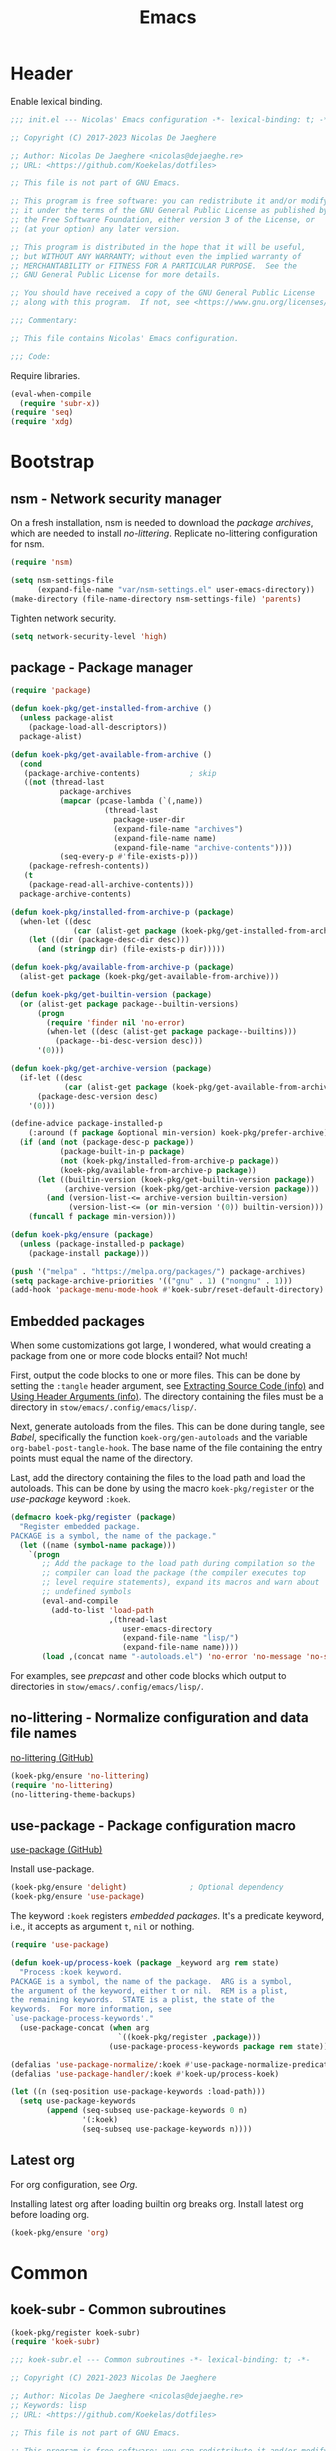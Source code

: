:PROPERTIES:
:header-args: :mkdirp yes
:header-args:emacs-lisp: :tangle stow/emacs/.config/emacs/init.el :lexical yes
:END:
#+TITLE: Emacs

* Header
Enable lexical binding.

#+BEGIN_SRC emacs-lisp
  ;;; init.el --- Nicolas' Emacs configuration -*- lexical-binding: t; -*-

  ;; Copyright (C) 2017-2023 Nicolas De Jaeghere

  ;; Author: Nicolas De Jaeghere <nicolas@dejaeghe.re>
  ;; URL: <https://github.com/Koekelas/dotfiles>

  ;; This file is not part of GNU Emacs.

  ;; This program is free software: you can redistribute it and/or modify
  ;; it under the terms of the GNU General Public License as published by
  ;; the Free Software Foundation, either version 3 of the License, or
  ;; (at your option) any later version.

  ;; This program is distributed in the hope that it will be useful,
  ;; but WITHOUT ANY WARRANTY; without even the implied warranty of
  ;; MERCHANTABILITY or FITNESS FOR A PARTICULAR PURPOSE.  See the
  ;; GNU General Public License for more details.

  ;; You should have received a copy of the GNU General Public License
  ;; along with this program.  If not, see <https://www.gnu.org/licenses/>.

  ;;; Commentary:

  ;; This file contains Nicolas' Emacs configuration.

  ;;; Code:
#+END_SRC

Require libraries.

#+BEGIN_SRC emacs-lisp
  (eval-when-compile
    (require 'subr-x))
  (require 'seq)
  (require 'xdg)
#+END_SRC

* Bootstrap

** nsm - Network security manager
On a fresh installation, nsm is needed to download the [[*package - Package manager][package
archives]], which are needed to install [[*no-littering - Normalize configuration and data file names][no-littering]]. Replicate
no-littering configuration for nsm.

#+BEGIN_SRC emacs-lisp
  (require 'nsm)

  (setq nsm-settings-file
        (expand-file-name "var/nsm-settings.el" user-emacs-directory))
  (make-directory (file-name-directory nsm-settings-file) 'parents)
  #+END_SRC

Tighten network security.

  #+BEGIN_SRC emacs-lisp
  (setq network-security-level 'high)
#+END_SRC

** package - Package manager
#+BEGIN_SRC emacs-lisp
  (require 'package)

  (defun koek-pkg/get-installed-from-archive ()
    (unless package-alist
      (package-load-all-descriptors))
    package-alist)

  (defun koek-pkg/get-available-from-archive ()
    (cond
     (package-archive-contents)           ; skip
     ((not (thread-last
             package-archives
             (mapcar (pcase-lambda (`(,name))
                       (thread-last
                         package-user-dir
                         (expand-file-name "archives")
                         (expand-file-name name)
                         (expand-file-name "archive-contents"))))
             (seq-every-p #'file-exists-p)))
      (package-refresh-contents))
     (t
      (package-read-all-archive-contents)))
    package-archive-contents)

  (defun koek-pkg/installed-from-archive-p (package)
    (when-let ((desc
                (car (alist-get package (koek-pkg/get-installed-from-archive)))))
      (let ((dir (package-desc-dir desc)))
        (and (stringp dir) (file-exists-p dir)))))

  (defun koek-pkg/available-from-archive-p (package)
    (alist-get package (koek-pkg/get-available-from-archive)))

  (defun koek-pkg/get-builtin-version (package)
    (or (alist-get package package--builtin-versions)
        (progn
          (require 'finder nil 'no-error)
          (when-let ((desc (alist-get package package--builtins)))
            (package--bi-desc-version desc)))
        '(0)))

  (defun koek-pkg/get-archive-version (package)
    (if-let ((desc
              (car (alist-get package (koek-pkg/get-available-from-archive)))))
        (package-desc-version desc)
      '(0)))

  (define-advice package-installed-p
      (:around (f package &optional min-version) koek-pkg/prefer-archive)
    (if (and (not (package-desc-p package))
             (package-built-in-p package)
             (not (koek-pkg/installed-from-archive-p package))
             (koek-pkg/available-from-archive-p package))
        (let ((builtin-version (koek-pkg/get-builtin-version package))
              (archive-version (koek-pkg/get-archive-version package)))
          (and (version-list-<= archive-version builtin-version)
               (version-list-<= (or min-version '(0)) builtin-version)))
      (funcall f package min-version)))

  (defun koek-pkg/ensure (package)
    (unless (package-installed-p package)
      (package-install package)))

  (push '("melpa" . "https://melpa.org/packages/") package-archives)
  (setq package-archive-priorities '(("gnu" . 1) ("nongnu" . 1)))
  (add-hook 'package-menu-mode-hook #'koek-subr/reset-default-directory)
#+END_SRC

** Embedded packages
When some customizations got large, I wondered, what would creating a
package from one or more code blocks entail? Not much!

First, output the code blocks to one or more files. This can be done
by setting the =:tangle= header argument, see [[info:org#Extracting Source Code][Extracting Source Code
(info)]] and [[info:org#Using Header Arguments][Using Header Arguments (info)]]. The directory containing the
files must be a directory in =stow/emacs/.config/emacs/lisp/=.

Next, generate autoloads from the files. This can be done during
tangle, see [[*Babel][Babel]], specifically the function ~koek-org/gen-autoloads~
and the variable ~org-babel-post-tangle-hook~. The base name of the file
containing the entry points must equal the name of the directory.

Last, add the directory containing the files to the load path and load
the autoloads. This can be done by using the macro ~koek-pkg/register~
or the [[*use-package - Package configuration macro][use-package]] keyword ~:koek~.

#+BEGIN_SRC emacs-lisp
  (defmacro koek-pkg/register (package)
    "Register embedded package.
  PACKAGE is a symbol, the name of the package."
    (let ((name (symbol-name package)))
      `(progn
         ;; Add the package to the load path during compilation so the
         ;; compiler can load the package (the compiler executes top
         ;; level require statements), expand its macros and warn about
         ;; undefined symbols
         (eval-and-compile
           (add-to-list 'load-path
                        ,(thread-last
                           user-emacs-directory
                           (expand-file-name "lisp/")
                           (expand-file-name name))))
         (load ,(concat name "-autoloads.el") 'no-error 'no-message 'no-suffix))))
#+END_SRC

For examples, see [[*prepcast - Prepare for screencasting][prepcast]] and other code blocks which output to
directories in =stow/emacs/.config/emacs/lisp/=.

** no-littering - Normalize configuration and data file names
[[https://github.com/emacscollective/no-littering][no-littering (GitHub)]]

#+BEGIN_SRC emacs-lisp
  (koek-pkg/ensure 'no-littering)
  (require 'no-littering)
  (no-littering-theme-backups)
#+END_SRC

** use-package - Package configuration macro
[[https://github.com/jwiegley/use-package][use-package (GitHub)]]

Install use-package.

#+BEGIN_SRC emacs-lisp
  (koek-pkg/ensure 'delight)              ; Optional dependency
  (koek-pkg/ensure 'use-package)
#+END_SRC

The keyword ~:koek~ registers [[*Embedded packages][embedded packages]]. It's a predicate
keyword, i.e., it accepts as argument =t=, =nil= or nothing.

#+BEGIN_SRC emacs-lisp
  (require 'use-package)

  (defun koek-up/process-koek (package _keyword arg rem state)
    "Process :koek keyword.
  PACKAGE is a symbol, the name of the package.  ARG is a symbol,
  the argument of the keyword, either t or nil.  REM is a plist,
  the remaining keywords.  STATE is a plist, the state of the
  keywords.  For more information, see
  `use-package-process-keywords'."
    (use-package-concat (when arg
                          `((koek-pkg/register ,package)))
                        (use-package-process-keywords package rem state)))

  (defalias 'use-package-normalize/:koek #'use-package-normalize-predicate)
  (defalias 'use-package-handler/:koek #'koek-up/process-koek)

  (let ((n (seq-position use-package-keywords :load-path)))
    (setq use-package-keywords
          (append (seq-subseq use-package-keywords 0 n)
                  '(:koek)
                  (seq-subseq use-package-keywords n))))
#+END_SRC

** Latest org
For org configuration, see [[*Org][Org]].

Installing latest org after loading builtin org breaks org. Install
latest org before loading org.

#+BEGIN_SRC emacs-lisp
  (koek-pkg/ensure 'org)
#+END_SRC

* Common

** koek-subr - Common subroutines
#+BEGIN_SRC emacs-lisp
  (koek-pkg/register koek-subr)
  (require 'koek-subr)
#+END_SRC

#+BEGIN_SRC emacs-lisp :tangle stow/emacs/.config/emacs/lisp/koek-subr/koek-subr.el
  ;;; koek-subr.el --- Common subroutines -*- lexical-binding: t; -*-

  ;; Copyright (C) 2021-2023 Nicolas De Jaeghere

  ;; Author: Nicolas De Jaeghere <nicolas@dejaeghe.re>
  ;; Keywords: lisp
  ;; URL: <https://github.com/Koekelas/dotfiles>

  ;; This file is not part of GNU Emacs.

  ;; This program is free software: you can redistribute it and/or modify
  ;; it under the terms of the GNU General Public License as published by
  ;; the Free Software Foundation, either version 3 of the License, or
  ;; (at your option) any later version.

  ;; This program is distributed in the hope that it will be useful,
  ;; but WITHOUT ANY WARRANTY; without even the implied warranty of
  ;; MERCHANTABILITY or FITNESS FOR A PARTICULAR PURPOSE.  See the
  ;; GNU General Public License for more details.

  ;; You should have received a copy of the GNU General Public License
  ;; along with this program.  If not, see <https://www.gnu.org/licenses/>.

  ;;; Commentary:

  ;; This package provides common subroutines for use with Nicolas'
  ;; Emacs configuration.

  ;;; Code:

  (eval-when-compile
    (require 'subr-x)
    (require 'cl-generic))
  (require 'seq)

  ;;; Configuration variables

  (defvar koek-subr/roman-numerals
    '((1000 . "M")
      ( 900 . "CM")
      ( 500 . "D")
      ( 400 . "CD")
      ( 100 . "C")
      (  90 . "XC")
      (  50 . "L")
      (  40 . "XL")
      (  10 . "X")
      (   9 . "IX")
      (   5 . "V")
      (   4 . "IV")
      (   1 . "I"))
    "Alist of Arabic numeral to Roman numeral pairs.
  Pairs are sorted from largest to smallest.")

  (defvar koek-subr/chevrons
    (rx (any "<" ">" "\N{LEFT ANGLE BRACKET}" "\N{RIGHT ANGLE BRACKET}"
             "\N{SINGLE LEFT-POINTING ANGLE QUOTATION MARK}"
             "\N{SINGLE RIGHT-POINTING ANGLE QUOTATION MARK}"
             "\N{LEFT-POINTING DOUBLE ANGLE QUOTATION MARK}"
             "\N{RIGHT-POINTING DOUBLE ANGLE QUOTATION MARK}"))
    "Regular expression matching chevrons.")

  (defvar koek-subr/down-words
    (rx word-start
        (or "a" "an" "and" "as" "at" "but" "by" "en" "for" "if" "in" "nor" "of"
            "on" "or" "per" "the" "to" "v" "v." "via" "vs" "vs.")
        word-end)
    "Regular expression matching words down cased in title case.")

  ;;; Number subroutines

  (defun koek-subr/arabic-to-roman (n &optional roman-numerals)
    "Convert Arabic number N to a Roman number.
  N is an integer greater than zero.  ROMAN-NUMERALS is used
  internally."
    (let ((roman-numerals (or roman-numerals koek-subr/roman-numerals)))
      (when (> n 0)
        (pcase-let ((`(,arabic . ,roman) (car roman-numerals)))
          (if (>= n arabic)
              (concat roman
                      (koek-subr/arabic-to-roman (- n arabic) roman-numerals))
            (koek-subr/arabic-to-roman n (cdr roman-numerals)))))))

  ;;; String subroutines

  (defun koek-subr/strip-chevrons (s)
    "Strip chevrons from beginning and ending of string S.
  S is a string, the string to strip chevrons from."
    (let ((chevrons (rx (one-or-more (regexp koek-subr/chevrons)))))
      (string-trim s chevrons chevrons)))

  ;; The algorithm is from <https://github.com/gouch/to-title-case>
  (defun koek-subr/title-case (title)
    "Title case TITLE.
  TITLE is a string, the title to title case."
    (let* ((pieces (koek-subr/cut title (rx (or (any ":-") (one-or-more blank)))))
           (next-window (koek-subr/make-sliding-window pieces 5 'center))
           (window nil)
           (parts nil))
      (while (setq window (funcall next-window))
        (pcase-let ((`(,pprev ,prev ,cur ,next ,nnext) window))
          (cond
           ;; ---------- 1. Down word? Down case current? ----------
           ((and
             ;;   I. Down word?
             (let ((case-fold-search t))  ; Dynamic variable
               (string-match koek-subr/down-words cur))
             ;;  II. Not begin/end of title?
             prev next
             ;; III. Not end of main title/begin of sub title?
             (not (string-equal next ":")) (not (string-equal (or pprev "") ":"))
             ;;  IV. Not begin/end of hyphenated word?
             (or (not (string-equal next "-"))
                 (and (string-equal prev "-") (string-equal next "-"))))
            (push (downcase cur) parts))
           ;; ---------- 2. Deliberately cased? Keep case current? ----------
           ((or
             ;;   I. Up case other than first character?
             (let ((case-fold-search nil)) ; Dynamic Variable
               (string-match (rx not-newline upper) cur))
             ;;  II. URI scheme?
             (and (string-equal (or next "") ":")
                  (not (string-blank-p (or nnext ""))))
             ;; III. URI host?
             (string-match (rx not-newline "." not-newline) cur))
            (push cur parts))
           ;; ---------- 3. Default, capital case current ----------
           (t
            (push (capitalize cur) parts)))))
      (string-join (reverse parts))))

  (defun koek-subr/normalize-title (title)
    "Join lines, collapse whitespace and title case TITLE.
  TITLE is a string, the title to normalize."
    (let* ((titles
            (split-string
             (replace-regexp-in-string (rx (one-or-more blank)) " " title)
             (rx (one-or-more "\n")) 'omit-nulls " "))
           (main (car titles))
           (subs (cdr titles))
           (normalized
            (concat main (when subs (concat ": " (string-join subs " "))))))
      (koek-subr/title-case normalized)))

  (defun koek-subr/elide (s length)
    "Elide string S to LENGTH.
  S is a string, the string to elide.  LENGTH is an integer, the
  maximum length of S including the elide character."
    (truncate-string-to-width s length nil nil t))

  (defun koek-subr/cut (s where)
    "Cut string S into pieces at every WHERE.
  S is a string, the string to cut.  WHERE is a regular expression,
  where to cut S.  When WHERE matches the empty string (e.g. word
  boundary), cut S at match, else, cut S before and after match.
  When WHERE specifies capture groups, cut S at first matching
  capture group.

  Unlike `split-string', calling `string-join' on result reproduces
  S, i.e., separators are part of result."
    (let* ((length (length s))
           (start 0)
           (poss (list start)))
      (while (and (< start length) (string-match where s start))
        (pcase-let
            ((`(,begin ,end)
              (let ((matches (seq-filter #'car (seq-partition (match-data) 2))))
                (or (cadr matches) (car matches)))))
          (unless (= begin (car poss))
            (push begin poss))
          (unless (= end begin)
            (push end poss))
          (setq start (if (= start end) (1+ end) end))))
      (unless (= length (car poss))
        (push length poss))
      (setq poss (reverse poss))
      (seq-mapn (apply-partially #'substring s) poss (cdr poss))))

  ;;; List subroutines

  (defun koek-subr/make-sliding-window (xs width &optional align)
    "Return generator function to slide over XS.
  Slide over list XS, from begin to end, element by element,
  generating sublists/windows of next WIDTH elements.  Calling
  generator returns next window or, when end is reached, nil.

  XS is a list, the elements to slide over.  WIDTH is an integer,
  the number of elements per window.  Optional ALIGN is a symbol,
  how to align the elements in the window, either nil (don't pad
  XS), center (pad XS so first element is in center of first
  window, last element in center last window) or border (pad XS so
  first element is at end of first window, last element at begin
  last window) and defaults to nil.  For center, WIDTH must be
  odd."
    (let* ((n-pad (pcase align
                    ('center (/ (1- width) 2))
                    ('border (1- width))
                    (_align  0)))
           (rem (append (make-list n-pad nil) xs (make-list n-pad nil)))
           (n-rem (length rem)))
      (lambda ()
        (when (>= n-rem width)
          (prog1 (seq-take rem width)
            (setq n-rem (1- n-rem))
            (setq rem (cdr rem)))))))

  ;;; Macro subroutines

  (defun koek-subr/intern (&rest parts)
    (let ((names (mapcar (apply-partially #'format "%s") parts)))
      (intern (apply #'concat names))))

  ;;; Buffer subroutines

  (defun koek-subr/construct-earmuffed-name (&rest parts)
    (let* ((names (thread-last
                    parts
                    (remq nil)
                    (mapcar (apply-partially #'format "%s"))
                    (remove "")))
           (main (car names))
           (subs (cdr names)))
      (concat "*" main (when subs (concat ": " (string-join subs " "))) "*")))

  ;; project
  (defun koek-subr/reset-default-directory ()
    (unless (buffer-file-name)
      (setq default-directory "~/")))

  ;;; File name subroutines

  (defun koek-subr/lock-file-p (file-name)
    "Return whether FILE-NAME is a lock file."
    (string-prefix-p ".#" (file-name-nondirectory file-name)))

  (defun koek-subr/get-child-dirs (file-name &optional full)
    "Return child directories in directory FILE-NAME.
  When optional FULL is truthy, return absolute file names, else,
  return relative file names."
    (thread-last
      (directory-files-and-attributes file-name full)
      (seq-filter (pcase-lambda (`(,file-name ,type))
                    (let ((name (file-name-nondirectory file-name)))
                      (and (eq type t)    ; Directory
                           (string-match directory-files-no-dot-files-regexp
                                         name)))))
      (mapcar (pcase-lambda (`(,file-name))
                (file-name-as-directory file-name)))))

  ;;; URI subroutines

  (defun koek-subr/urip (s)
    "Return whether S is a URI.
  S is a string, the string to interrogate."
    (when s
      (string-match
       (rx line-start alpha (zero-or-more (any alnum "+-.")) ":") s)))

  ;;; Completion subroutines

  (defun koek-subr/construct-label (prefix occurrence)
    (let ((n (1- occurrence)))
      (if (= n 0)
          prefix
        (format "%s (%d)" prefix n))))

  (defun koek-subr/make-labeler (&optional construct-label)
    (let ((construct-label (or construct-label #'koek-subr/construct-label))
          (occurrences (make-hash-table :test #'equal)))
      (lambda (prefix)
        (let ((occurrence (1+ (gethash prefix occurrences 0))))
          (puthash prefix occurrence occurrences)
          (funcall construct-label prefix occurrence)))))

  (cl-defgeneric koek-subr/attach-objects (associations)
    "Attach objects to names.
  ASSOCIATIONS is a collection of name to object pairs.  Name is a
  string.  Object is any object.  For detaching object from name,
  see `koek-subr/detach-object'.")

  (cl-defmethod koek-subr/attach-objects ((associations list))
    (mapcar (pcase-lambda (`(,name . ,object))
              (propertize name 'koek-object object))
            associations))

  (cl-defmethod koek-subr/attach-objects ((associations hash-table))
    (let ((names nil))
      (maphash (lambda (name object)
                 (push (propertize name 'koek-object object) names))
               associations)
      (reverse names)))

  (defun koek-subr/detach-object (name)
    "Detach object from NAME.
  NAME is a string, the name to detach object from."
    (get-text-property 0 'koek-object name))

  (defmacro koek-subr/enrich (candidates &rest metadata-pairs)
    "Enrich CANDIDATES with metadata."
    (declare (indent 1))
    (let ((candidates-sym (gensym))
          (metadata-sym (gensym)))
      `(let ((,candidates-sym ,candidates)
             (,metadata-sym
              (cons 'metadata
                    (list ,@(mapcar (pcase-lambda (`(,key ,value))
                                      `(cons ',key ,value))
                                    (seq-partition metadata-pairs 2))))))
         (lambda (input pred action)
           (pcase action
             ('metadata ,metadata-sym)
             (_action
              (complete-with-action action ,candidates-sym input pred)))))))

  (provide 'koek-subr)

  ;;; koek-subr.el ends here
#+END_SRC

* System

** Garbage collector
Increasing cons threshold makes garbage collection more efficient and
decreasing it makes garbage collection less noticeable, i.e., a cons
threshold x freezes Emacs longer than half x collected one time but
shorter than half x collected two times. Increase cons threshold
during initialization. Reduces startup time.

#+BEGIN_SRC emacs-lisp :tangle stow/emacs/.config/emacs/early-init.el
  (setq gc-cons-threshold (* (expt 1024 2) 128)) ; In bytes
#+END_SRC

When initialized, [[*gcmh - Collect garbage when idle][gcmh]] kicks in.

*** gcmh - Collect garbage when idle
[[https://gitlab.com/koral/gcmh][gcmh (GitLab)]]

#+BEGIN_SRC emacs-lisp
  (use-package gcmh
    :ensure t
    :hook (after-init . gcmh-mode)
    :config
    (setq gcmh-high-cons-threshold (* (expt 1024 2) 16)) ; In bytes
    :delight)
#+END_SRC

** exwm - X window manager
[[https://github.com/ch11ng/exwm][exwm (GitHub)]]

The idea for acquiring the URL of Firefox buffers is from [[https://www.reddit.com/r/emacs/comments/mb8u1m/weekly_tipstricketc_thread/gs55kqw/][Reddit user
b3n (Reddit)]]. For the Firefox add-on, see [[file:dotfiles.org::*KeePass Helper][KeePass Helper]].

#+BEGIN_SRC emacs-lisp
  ;; Prevent exwm from querying whether to replace window manager after
  ;; installation
  (setq exwm-replace nil)

  ;; One session type mustn't pollute (e.g. bind keys) other session
  ;; types. use-package loads the package under configuration during
  ;; compilation, i.e., when Emacs evaluated a use-package statement for
  ;; the package, it executes the statement (reality is more nuanced but
  ;; the nuances aren't relevant to the discussion). When (i) in a non
  ;; EXWM session, (ii) Emacs loaded this configuration and (iii) Emacs
  ;; is compiling this configuration, the :when keyword prevents the
  ;; exwm statements from polluting the non EXWM session. Deferring is
  ;; insufficient.

  (use-package exwm
    :ensure t
    :when (koek-wm/exwm-session-p)
    :defer t
    :preface
    (defvar koek-wm/session
      (split-string (getenv "XDG_CURRENT_DESKTOP") path-separator 'omit-nulls)
      "List of names for current session.")

    (defun koek-wm/exwm-session-p ()
      "Return whether current session is an EXWM session."
      (and (length= koek-wm/session 1) (member "EXWM" koek-wm/session)))

    (defun koek-wm/get-process-args (id)
      "Return arguments of process id ID.
  ID is an integer, the process id of the process."
      (when-let ((args (alist-get 'args (process-attributes id))))
        (let ((normalized
               (thread-last
                 args
                 (string-replace "\\ " "\N{NO-BREAK SPACE}")
                 (replace-regexp-in-string (rx (one-or-more " ")) "\N{NULL}")
                 (string-replace "\N{NO-BREAK SPACE}" " "))))
          (split-string normalized "\N{NULL}"))))

    (defun koek-wm/get-process-ids (name)
      "Return process ids of process NAME.
  NAME is a string, the name of the process."
      (seq-filter (lambda (id)
                    (when-let ((args (koek-wm/get-process-args id)))
                      (let ((nm (thread-first
                                  args
                                  car
                                  (split-string "/")
                                  last
                                  car)))
                        (string-equal nm name))))
       (list-system-processes)))

    (defun koek-wm/set-xsettingsd-preset (file-name)
      (when-let ((id (car (koek-wm/get-process-ids "xsettingsd"))))
        (let ((config-file
               (expand-file-name "xsettingsd/xsettingsd" (xdg-config-home))))
          ;; Third argument truthy overwrites existing link, docstring
          ;; only mentions not signaling an error
          (make-symbolic-link file-name config-file 'overwrite)
          (signal-process id 'SIGHUP))))

    (defun koek-wm/update-xsettingsd-preset ()
      (let* ((preset (if (koek-thm/darkp) "dark" "light"))
             (file-name (thread-last
                          (xdg-data-home)
                          (expand-file-name "xsettingsd/presets/")
                          (expand-file-name preset))))
        (koek-wm/set-xsettingsd-preset file-name)))

    (defun koek-wm/set-gsetting (schema key value)
      (call-process "gsettings" nil 0 nil "set" schema key value))

    (defun koek-wm/set-gtk-theme-preference (dark)
      (koek-wm/set-gsetting "org.gnome.desktop.interface" "color-scheme"
                            (if dark "prefer-dark" "default")))

    (defun koek-wm/update-gtk-theme-preference ()
      (koek-wm/set-gtk-theme-preference (koek-thm/darkp)))

    (defun koek-wm/power-off ()
      "Power off system."
      (call-process "systemctl" nil 0 nil "poweroff"))

    (defun koek-wm/reboot ()
      "Reboot system."
      (call-process "systemctl" nil 0 nil "reboot"))

    ;; make-process
    (defun koek-wm/kill-power-off (&optional arg)
      "Kill Emacs and power off system.
  With `\\[universal-argument]' prefix argument ARG, reboot
  system."
      (interactive "P")
      (let ((kill-emacs-hook              ; Dynamic variable
             (append kill-emacs-hook
                     (list (if arg #'koek-wm/reboot #'koek-wm/power-off)))))
        (save-buffers-kill-terminal)))

    (defun koek-wm/suspend ()
      "Suspend system."
      (interactive)
      (call-process "systemctl" nil 0 nil "suspend"))
    :init
    (bind-keys
     ("C-c z p" . koek-wm/kill-power-off)
     ("C-c z z" . koek-wm/suspend))
    :config
    (add-hook 'koek-thm/enable-hook #'koek-wm/update-xsettingsd-preset)
    (add-hook 'koek-thm/enable-hook #'koek-wm/update-gtk-theme-preference)
    ;; When exwm loads, theme is already enabled
    (koek-wm/update-xsettingsd-preset)
    (koek-wm/update-gtk-theme-preference))

  (use-package exwm-core
    :when (koek-wm/exwm-session-p)
    :defer t
    :preface
    ;; minor mode
    (defun koek-wm/visit-eww (url)
      (interactive
       (let* ((page (if (koek-wm/classp "firefox")
                        (koek-wm/get-firefox-page)
                      (user-error "Not in a Firefox buffer")))
              (url (or (plist-get page :url) (user-error "Not visiting a URL"))))
         (list url)))
      (let ((buffer (generate-new-buffer
                     (koek-subr/construct-earmuffed-name "eww" url))))
        (with-current-buffer buffer
          (eww-mode)
          (eww url))
        (pop-to-buffer buffer)))

    (defun koek-wm/view-source (url &optional interactive)
      (interactive
       (let* ((page (if (koek-wm/classp "firefox")
                        (koek-wm/get-firefox-page)
                      (user-error "Not in a Firefox buffer")))
              (url (or (plist-get page :url) (user-error "Not visiting a URL"))))
         (list url 'interactive)))
      (let ((callback
             (lambda (status)
               (when (alist-get :error status)
                 (error "Retrieve `%s' failed" url))
               (let ((response (current-buffer))
                     (start (progn
                              (goto-char (point-min))
                              (search-forward "\n\n")))
                     (buffer
                      (generate-new-buffer
                       (koek-subr/construct-earmuffed-name "view-src" url))))
                 (with-current-buffer buffer
                   (insert-buffer-substring response start)
                   (restore-buffer-modified-p nil)
                   (set-auto-mode)
                   (goto-char (point-min)))
                 (kill-buffer response)
                 (pop-to-buffer buffer)
                 (when interactive
                   (message "Retrieving `%s'...done" url))))))
        (when interactive
          (message "Retrieving `%s'..." url))
        (url-retrieve url callback nil 'silent)))
    :config
    (bind-keys
     :map exwm-mode-map
     ("s-e" . koek-wm/visit-eww)
     ("s-c" . koek-wm/view-source))       ; [C]ode

    (add-hook 'exwm-mode-hook #'koek-subr/reset-default-directory))

  (use-package exwm-input
    :when (koek-wm/exwm-session-p)
    :defer t
    :preface
    ;; The S modifier isn't recognized on the left. DEL isn't recognized
    ;; but <backspace> is.
    (defvar koek-wm/base-simulation-keys
      '(("C-f" . "<right>")
        ("C-b" . "<left>")
        ("C-n" . "<down>")
        ("C-p" . "<up>")
        ("M-f" . "C-<right>")
        ("M-b" . "C-<left>")
        ("C-e" . "<end>")
        ("C-a" . "<home>")
        ("C-v" . "<next>")
        ("M-v" . "<prior>")
        ("M->" . "C-<end>")
        ("M-<" . "C-<home>")
        ("C-s" . "C-f")
        ("C-§" . "C-f")
        ("C-d" . "<delete>")
        ("M-d" . "C-<delete>")
        ("M-<backspace>" . "C-<backspace>")
        ("C-k" . "S-<end> <backspace>")
        ("M-@" . "C-S-<right>")
        ("M-h" . "C-a")
        ("M-w" . "C-c")
        ("C-w" . "C-x")
        ("C-y" . "C-v")
        ("C-/" . "C-z")
        ("M-/" . "C-y"))
      "Alist of Emacs keybinding to non Emacs keybinding pairs.
  Keybinding is a string, see `edmacro-mode'.")

    (defun koek-wm/rehto-window (&optional arg)
      (interactive "p")
      (other-window (- (or arg 1))))
    :config
    ;; Keybindings in exwm and non exwm buffers, even in char mode,
    ;; i.e., keybindings mustn't conflict with non Emacs keybindings
    ;; (e.g. copy, cut and paste). Keybindings associated with desktop
    ;; environments (e.g. maximize window, close window and switch
    ;; between windows) meet these requirements.
    (let ((keys '(("s-z" . repeat)
                  ("s-0" . koek-wm/switch-workspace-0)
                  ("s-1" . koek-wm/switch-workspace-1)
                  ("s-2" . koek-wm/switch-workspace-2)
                  ("s-3" . koek-wm/switch-workspace-3)
                  ("s-4" . koek-wm/switch-workspace-4)
                  ("s-5" . koek-wm/switch-workspace-5)
                  ("s-6" . koek-wm/switch-workspace-6)
                  ("s-7" . koek-wm/switch-workspace-7)
                  ("s-8" . koek-wm/switch-workspace-8)
                  ("s-9" . koek-wm/switch-workspace-9)
                  ("s-w" . koek-wm/switch-previous-workspace)
                  ("s-<tab>" . other-window)
                  ("s-<iso-lefttab>" . koek-wm/rehto-window)
                  ("<f11>" . exwm-layout-toggle-fullscreen)
                  ("s-b" . switch-to-buffer)
                  ("s-<backspace>" . previous-buffer)
                  ("s-<delete>" . next-buffer)
                  ("s-q" . bury-buffer)
                  ("s-d" . kill-current-buffer)
                  ("s-x" . koek-xde/launch-app)
                  ("s-C-f" . koek-xde/launch-file-manager)
                  ("s-C-b" . koek-xde/launch-browser)
                  ("s-s" . exwm-input-toggle-keyboard))))
      (setq exwm-input-global-keys
            (mapcar (pcase-lambda (`(,key . ,command))
                      (cons (kbd key) command))
                    keys)))

    ;; Translate Emacs to non Emacs keybindings in line mode
    (setq exwm-input-simulation-keys
          (mapcar (pcase-lambda (`(,from . ,to))
                    (cons (kbd from) (kbd to)))
                  koek-wm/base-simulation-keys)))

  (use-package exwm-workspace
    :when (koek-wm/exwm-session-p)
    :bind
    (("C-c w e" . exwm-workspace-swap)
     ("C-c w k" . exwm-workspace-delete))
    :preface
    (defun koek-wm/get-class (&optional buffer)
      (when (featurep 'exwm-core)
        (buffer-local-value
         'exwm-class-name (get-buffer (or buffer (current-buffer))))))

    (defun koek-wm/like-class-p (a b)
      (pcase-let* ((args (list a b))
                   (`(,class ,ref-class)
                    (if (> (length a) (length b)) (reverse args) args)))
        (let ((case-fold-search t))       ; Dynamic variable
          (string-match (regexp-quote class) ref-class))))

    (defun koek-wm/classp (class &optional buffer)
      ;; `exwm-class-name' is the name of the application while
      ;; `exwm-instance-name' is the name of the instance of the
      ;; application, see
      ;; <https://www.x.org/releases/X11R7.6/doc/xorg-docs/specs/ICCCM/icccm.html#wm_class_property>.
      (when-let ((ref-class (koek-wm/get-class buffer)))
        (koek-wm/like-class-p class ref-class)))

    (defvar koek-wm/app-names
      '(("ardour"                  . ("Ardour"))
        ("blender"                 . ("Blender"))
        ("blueman"                 . ("Bluetooth Manager"))
        ("boxes"                   . ("Boxes"))
        ("displaycal"              . ("DisplayCAL"))
        ("displaycal-3dlut-maker"  . ("3D LUT Maker"))
        ("displaycal-curve-viewer" . ("Curve Viewer"))
        ("displaycal-profile-info" . ("ICC Profile Info"))
        ("displaycal-scripting-client" . ("Scripting Client"))
        ("displaycal-synthprofile" . ("Synthetic ICC"))
        ("displaycal-testchart-editor" . ("Testchart Editor"))
        ("displaycal-vrml-to-x3d-converter" . ("VRML to X3D"))
        ("eid-viewer"              . ("eID Viewer"))
        ("electrum"                . ("Electrum Bitcoin Wallet"))
        ("eog"                     . ("Image Viewer"))
        ("epiphany"                . ("Web"))
        ("evince"                  . ("Document Viewer" "Doc"))
        ("file-roller"             . ("Archive Manager"))
        ("firefox"                 . ("Firefox" "FF"))
        ("fontforge"               . ("FontForge"))
        ("freecad"                 . ("FreeCAD"))
        ("gimp"                    . ("GNU Image Manipulation Program" "GIMP"))
        ("gnome-calculator"        . ("Calculator"))
        ("gnome-connections"       . ("Connections"))
        ("gnome-disks"             . ("Disks"))
        ("gnome-logs"              . ("Logs"))
        ("gnome-screenshot"        . ("Screenshot"))
        ("gnome-system-monitor"    . ("System Monitor"))
        ("gnome-terminal"          . ("Terminal"))
        ("gnome.clocks"            . ("Clocks"))
        ("gnome.maps"              . ("Maps"))
        ("gnome.weather"           . ("Weather"))
        ("gromit-mpx"              . ("Gromit-MPX"))
        ("inkscape"                . ("Inkscape"))
        ("jami"                    . ("Jami"))
        ("keepassxc"               . ("KeePassXC"))
        ("libreoffice-base"        . ("LibreOffice Base" "Base"))
        ("libreoffice-calc"        . ("LibreOffice Calc" "Calc"))
        ("libreoffice-draw"        . ("LibreOffice Draw" "Draw"))
        ("libreoffice-impress"     . ("LibreOffice Impress" "Impress"))
        ("libreoffice-math"        . ("LibreOffice Math" "Math"))
        ("libreoffice-startcenter" . ("LibreOffice"))
        ("libreoffice-writer"      . ("LibreOffice Writer" "Writer"))
        ("lollypop"                . ("Lollypop"))
        ("mpv"                     . ("mpv Media Player" "mpv"))
        ("nautilus"                . ("Files"))
        ("nm-connection-editor"    . ("Advanced Network Configuration"))
        ("obs"                     . ("OBS Studio"))
        ("octave"                  . ("GNU Octave" "Octave"))
        ("openscad"                . ("OpenSCAD"))
        ("pavucontrol"             . ("PulseAudio Volume Control"))
        ("picard"                  . ("MusicBrainz Picard" "Picard"))
        ("pitivi"                  . ("Pitivi"))
        ("processing"              . ("Arduino IDE"))
        ("qt5ct"                   . ("Qt5 Settings"))
        ("qtox"                    . ("qTox"))
        ("scribus"                 . ("Scribus"))
        ("seahorse"                . ("Passwords and Keys"))
        ("simple-scan"             . ("Document Scanner"))
        ("soffice"                 . ("LibreOffice"))
        ("steam"                   . ("Steam"))
        ("vlc"                     . ("VLC Media Player" "VLC"))
        ("wireshark"               . ("Wireshark"))))

    (defun koek-wm/get-app-name (&optional buffer nick)
      (when-let*
          ((class (koek-wm/get-class buffer))
           (names (cdr (assoc class koek-wm/app-names #'koek-wm/like-class-p))))
        (or (and nick (cadr names)) (car names))))

    (defun koek-wm/get-firefox-page ()
      (string-match
       ;; Mozilla Firefox
       ;; Mozilla Firefox Private Browsing
       ;; Mozilla Firefox (Private Browsing)
       ;; URL - Title — Mozilla Firefox
       ;; URL - — Mozilla Firefox
       ;; URL - Title - Mozilla Firefox
       ;; URL - - Mozilla Firefox
       ;; URL - Title — Mozilla Firefox Private Browsing
       ;; URL - — Mozilla Firefox Private Browsing
       ;; URL - Title — Mozilla Firefox (Private Browsing)
       ;; URL - — Mozilla Firefox (Private Browsing)
       ;; URL - Title - Mozilla Firefox (Private Browsing)
       ;; URL - - Mozilla Firefox (Private Browsing)
       (rx line-start
           ;; URL
           (group-n 1 alpha (zero-or-more (any alnum "+-.")) ":" (minimal-match (zero-or-more not-newline)))
           ;; Separator
           " - "
           ;; Title
           (zero-or-one (group-n 2 (minimal-match (one-or-more not-newline))))
           ;; Suffix
           (zero-or-one " ") (any "-\N{EM DASH}") " Mozilla Firefox" (zero-or-one " " (or "Private Browsing" "(Private Browsing)"))
           line-end)
       exwm-title)
      (list :url (match-string 1 exwm-title) :title (match-string 2 exwm-title)))

    (defun koek-wm/make-firefox-record ()
      (let* ((page (koek-wm/get-firefox-page))
             (url (or (plist-get page :url) (user-error "Not visiting a URL")))
             (title (plist-get page :title))
             (normalized (when title
                           (koek-subr/normalize-title title))))
        (koek-bmrk/generic-url-record url normalized)))

    (defun koek-wm/setup-current ()
      (cond
       ((koek-wm/classp "firefox")
        (setq-local bookmark-make-record-function
                    #'koek-wm/make-firefox-record))))

    (defun koek-wm/update-current ()
      (let ((name
             (or (koek-wm/get-app-name nil 'nick) exwm-class-name "Unnamed")))
        (cond
         ;; ---------- Epiphany/Web ----------
         ((koek-wm/classp "epiphany")
          (exwm-workspace-rename-buffer
           (koek-subr/construct-earmuffed-name name exwm-title)))
         ;; ---------- Evince/Document Viewer ----------
         ((koek-wm/classp "evince")
          (let ((title (string-trim-right
                        exwm-title
                        (rx " \N{EM DASH} " (one-or-more not-newline)))))
            (exwm-workspace-rename-buffer
             (koek-subr/construct-earmuffed-name name title))))
         ;; ---------- Firefox ----------
         ((koek-wm/classp "firefox")
          (let* ((page (koek-wm/get-firefox-page))
                 (title (plist-get page :title))
                 (url (plist-get page :url))
                 (parsed (url-generic-parse-url url))
                 (scheme (url-type parsed))
                 (id (if (member scheme '("about" "chrome"))
                         title
                       (or title url))))
            (exwm-workspace-rename-buffer
             (koek-subr/construct-earmuffed-name name id))
            ;; ibuffer, marginalia
            (setq list-buffers-directory url)))
         ;; ---------- Nautilus/Files ----------
         ((koek-wm/classp "nautilus")
          (exwm-workspace-rename-buffer
           (koek-subr/construct-earmuffed-name name (concat exwm-title "/"))))
         ;; ---------- Default ----------
         (t
          (exwm-workspace-rename-buffer
           (koek-subr/construct-earmuffed-name name))))))

    (defvar koek-wm/previous-workspace-n nil
      "Previously selected workspace number.")

    (define-advice exwm-workspace-switch
        (:around (f frame-or-index &optional force) koek-wm/update-previous-workspace-n)
      (let ((prev-workspace-n exwm-workspace-current-index))
        (funcall f frame-or-index force)
        (let ((action (if (framep frame-or-index) 'delete 'switch)))
          (cond
           ((and (eq action 'switch)
                 (/= exwm-workspace-current-index prev-workspace-n))
            (setq koek-wm/previous-workspace-n prev-workspace-n))
           ((and (eq action 'delete)
                 koek-wm/previous-workspace-n
                 (> koek-wm/previous-workspace-n exwm-workspace-current-index))
            (setq koek-wm/previous-workspace-n
                  (1- koek-wm/previous-workspace-n)))))))

    (dolist (n (number-sequence 0 9))
      (defalias (koek-subr/intern "koek-wm/switch-workspace-" n)
        (lambda ()
          (interactive)
          (exwm-workspace-switch-create n))
        (format "Switch to workspace %d." n)))

    (defun koek-wm/switch-previous-workspace ()
      "Switch to previously selected workspace."
      (interactive)
      (cond
       ((null koek-wm/previous-workspace-n)
        (user-error "No previous workspace"))
       ((= koek-wm/previous-workspace-n exwm-workspace-current-index)
        (user-error "On previous workspace, previous became current after delete"))
       (t
        (exwm-workspace-switch-create koek-wm/previous-workspace-n))))

    (defun koek-wm/n-to-label (n)
      "Convert workspace number N to a workspace label.
  N is an integer, a workspace number."
      (or (koek-subr/arabic-to-roman n) "N"))
    :init
    (bind-keys
     ("C-c w 0" . koek-wm/switch-workspace-0)
     ("C-c w 1" . koek-wm/switch-workspace-1)
     ("C-c w 2" . koek-wm/switch-workspace-2)
     ("C-c w 3" . koek-wm/switch-workspace-3)
     ("C-c w 4" . koek-wm/switch-workspace-4)
     ("C-c w 5" . koek-wm/switch-workspace-5)
     ("C-c w 6" . koek-wm/switch-workspace-6)
     ("C-c w 7" . koek-wm/switch-workspace-7)
     ("C-c w 8" . koek-wm/switch-workspace-8)
     ("C-c w 9" . koek-wm/switch-workspace-9)
     ("C-c w w" . koek-wm/switch-previous-workspace))
    :config
    (setq exwm-workspace-number 2)
    (setq exwm-workspace-show-all-buffers t)
    (setq exwm-workspace-index-map #'koek-wm/n-to-label)
    (add-hook 'exwm-update-class-hook #'koek-wm/setup-current)
    (add-hook 'exwm-update-title-hook #'koek-wm/update-current))

  (use-package exwm-layout
    :when (koek-wm/exwm-session-p)
    :defer t
    :config
    (setq exwm-layout-show-all-buffers t))

  (use-package exwm-manage
    :when (koek-wm/exwm-session-p)
    :defer t
    :preface
    (defvar koek-wm/file-dialog-titles
      (rx line-start (or "File" "Open" "Select" "Save" "Export"))
      "Regular expression matching titles of file dialog buffers.")
    :config
    (pcase-let
        ((`(,width ,height) (thread-last
                              (display-monitor-attributes-list)
                              car                   ; Primary monitor
                              (alist-get 'geometry) ; Arrangement/resolution
                              cddr))                ; Resolution
         (defaults '(floating-mode-line nil)))
      (setq exwm-manage-configurations
            `(;; ---------- File dialogs ----------
              ((and exwm-title
                    (string-match koek-wm/file-dialog-titles exwm-title))
               x ,(/ width 4) y ,(/ height 6)
               width ,(* (/ width 4) 2) height ,(* (/ height 6) 4)
               char-mode t ,@defaults)
              ;; ---------- Firefox ----------
              ((koek-wm/classp "firefox")
               simulation-keys
               ,(let ((keys (append '(("M-o" . "C-n")
                                      ("M-p" . "C-S-p")
                                      ("M-k" . "C-w"))
                                    koek-wm/base-simulation-keys)))
                  (mapcar (pcase-lambda (`(,from . ,to))
                            (cons (kbd from) (kbd to)))
                          keys))
               ,@defaults)
              ;; ---------- mpv ----------
              ((koek-wm/classp "mpv")
               ,@defaults)
              ;; ---------- Default ----------
              (t
               char-mode t ,@defaults)))))
#+END_SRC

*** exar - Monitors :wip:
For monitors and monitor layouts, see [[*Monitors][Monitors]].

#+BEGIN_SRC emacs-lisp :tangle stow/emacs/.config/emacs/lisp/exar/exar.el
  ;;; exar.el --- Emacs, X Window System and RandR -*- lexical-binding: t; -*-

  ;; Copyright (C) 2020-2023 Nicolas De Jaeghere

  ;; Author: Nicolas De Jaeghere <nicolas@dejaeghe.re>
  ;; Keywords: unix
  ;; URL: <https://github.com/Koekelas/dotfiles>

  ;; This file is not part of GNU Emacs.

  ;; This program is free software: you can redistribute it and/or modify
  ;; it under the terms of the GNU General Public License as published by
  ;; the Free Software Foundation, either version 3 of the License, or
  ;; (at your option) any later version.

  ;; This program is distributed in the hope that it will be useful,
  ;; but WITHOUT ANY WARRANTY; without even the implied warranty of
  ;; MERCHANTABILITY or FITNESS FOR A PARTICULAR PURPOSE.  See the
  ;; GNU General Public License for more details.

  ;; You should have received a copy of the GNU General Public License
  ;; along with this program.  If not, see <https://www.gnu.org/licenses/>.

  ;;; Commentary:

  ;; Emacs, X Window System and RandR

  ;; <https://cgit.freedesktop.org/xorg/proto/randrproto/plain/randrproto.txt>
  ;; <http://read.pudn.com/downloads110/ebook/456020/E-EDID%20Standard.pdf>

  ;;; Code:

  (eval-when-compile
    (require 'subr-x))
  (require 'seq)
  (require 'eieio)
  (require 'xcb)
  (require 'xcb-xproto)
  (require 'xcb-randr)
  (require 'exwm-core)
  (require 'exwm-randr)

  (defvar exar-monitors nil)
  (defvar exar-layouts nil)

  (defvar exar-manufacturers
    '(("AUO" . "AU Optronics Corp.")
      ("GSM" . "LG Corp.")
      ("MJI" . "Marantz Japan Inc.")
      ("PHL" . "Koninklijke Philips N.V.")))

  (defconst exar--x:True 1)
  (defconst exar--x:False 0)
  (defconst exar--x:AnyPropertyType 0)

  (defvar exar--cookie nil)
  (defvar exar--previous-layout nil)

  (defun exar--plist-to-alist (plist)
    (mapcar (pcase-lambda (`(,name ,prop))
              (cons name prop))
            (seq-partition plist 2)))

  (defun exar--get-in (plist &rest keys)
    (if keys
        (apply #'exar--get-in (plist-get plist (car keys)) (cdr keys))
      plist))

  (defun exar--reverse-endian (bytes)
    (reverse bytes))

  (defun exar--format-bin (bytes)
    (concat "0x" (mapconcat (apply-partially #'format "%02x") bytes "")))

  ;; Four byte ints, eight bit bytes, big endian
  (defun exar--decode-int (bytes)
    (let ((base (expt 2 8)))
      (thread-last
        bytes
        exar--reverse-endian
        (seq-map-indexed (lambda (byte n)
                           (* byte (expt base n))))
        (apply #'+))))

  (defun exar--decode-string (bytes)
    (decode-coding-string (apply #'unibyte-string bytes) 'utf-8))

  (defun exar--decode-terminated-string (bytes)
    (exar--decode-string
     (seq-take-while (lambda (byte)
                       (/= byte ?\n))
                     bytes)))

  (defun exar--decode-manufacturer (bytes)
    (let ((base (expt 2 5))
          (n (exar--decode-int bytes))
          (chars nil))
      (while (> n 0)
        (push (+ (1- ?A) (% n base)) chars)
        (setq n (/ n base)))
      (concat chars)))

  (defun exar--decode-edid (bytes)
    (when bytes
      (let ((vendor-block   (seq-subseq bytes 8 18))
            (edid-block     (seq-subseq bytes 18 20))
            (basic-block    (seq-subseq bytes 20 25))
            (detailed-block (seq-subseq bytes 54 126)))
        (list
         :id (exar--format-bin vendor-block)
         :vendor   ; Section 3.4, Vendor/product identification
         (let ((week (car (seq-subseq vendor-block 8 9))))
           (list
            :manufacturer
            (exar--decode-manufacturer (seq-subseq vendor-block 0 2))
            :product
            (exar--format-bin (exar--reverse-endian (seq-subseq vendor-block 2 4)))
            :serial
            (exar--decode-int (exar--reverse-endian (seq-subseq vendor-block 4 8)))
            :week (unless (= week 0)
                    week)
            :year (+ (car (seq-subseq vendor-block 9 10)) 1990)))
         :edid     ; Section 3.5, EDID structure version/revision
         (list :version (car edid-block) :revision (cadr edid-block))
         :basic    ; Section 3.6, Basic display parameters/features
         (let* ((horizontal (car (seq-subseq basic-block 1 2)))
                (vertical   (car (seq-subseq basic-block 2 3)))
                (valid (not (or (= horizontal 0) (= vertical 0)))))
           (list
            :horizontal (when valid horizontal)
            :vertical   (when valid vertical)
            :gamma      (/ (+ (car (seq-subseq basic-block 3 4)) 100) 100.0)))
         :detailed ; Section 3.10, Detailed timing descriptions
         (mapcar
          (lambda (detailed)
            (let ((data (seq-drop detailed 5)))
              (pcase (exar--decode-int (seq-subseq detailed 0 4))
                (255
                 (list
                  :type "serial"
                  :data (string-trim (exar--decode-terminated-string data))))
                (254
                 (list
                  :type "string"
                  :data (string-trim (exar--decode-terminated-string data))))
                (253
                 (list :type "range"))
                (252
                 (list
                  :type "name"
                  :data (string-trim (exar--decode-terminated-string data))))
                (251
                 (list :type "color"))
                (250
                 (list :type "timing"))
                ((pred (lambda (marker)
                         (and (<= marker 249) (>= marker 17))))
                 (list :type nil))
                (16
                 (list :type "dummy"))
                ((pred (lambda (marker)
                         (<= marker 15)))
                 (list :type "manufacturer" :data (exar--format-bin data)))
                (_type
                 (list :type "timing")))))
          (seq-partition detailed-block 18))))))

  (defun exar--intern-atom (name)
    (oref (xcb:+request-unchecked+reply exwm--connection
              (xcb:InternAtom :only-if-exists exar--x:False
                              :name-len (length name)
                              :name name))
          atom))

  (defun exar--get-output-property (output-id name)
    (oref (xcb:+request-unchecked+reply exwm--connection
              (xcb:randr:GetOutputProperty :output output-id
                                           :property (exar--intern-atom name)
                                           :type exar--x:AnyPropertyType
                                           :long-offset 0
                                           :long-length 100
                                           :delete exar--x:False
                                           :pending exar--x:False))
          data))

  (defun exar--get-output-info (output-id)
    (with-slots (name connection)
        (xcb:+request-unchecked+reply exwm--connection
            (xcb:randr:GetOutputInfo :output output-id
                                     :config-timestamp exar--cookie))
      (list :id output-id
            :name (exar--decode-string name)
            :edid (exar--decode-edid (exar--get-output-property output-id "EDID"))
            :connected (eq connection xcb:randr:Connection:Connected))))

  (defun exar--get-outputs ()
    (with-slots (config-timestamp outputs)
        (xcb:+request-unchecked+reply exwm--connection
            ;; Read output properties (e.g. EDID)
            (xcb:randr:GetScreenResources :window exwm--root))
      (let ((exar--cookie config-timestamp))
        (mapcar (lambda (id)
                  (cons id (exar--get-output-info id)))
                outputs))))

  (defun exar--get-connected-outputs (outputs)
    (seq-filter (lambda (output)
                  (plist-get (cdr output) :connected))
                outputs))

  (defun exar--get-monitors (outputs)
    (let ((output-ids
           (seq-reduce (pcase-lambda (ids `(,id . ,props))
                         (when-let ((edid (exar--get-in props :edid :id)))
                           (push (cons edid id) ids))
                         ids)
                       outputs nil)))
      (mapcar (pcase-lambda (`(,id . ,props))
                (let ((output (thread-first
                                props
                                (plist-get :edid)
                                (assoc output-ids)
                                cdr
                                (alist-get outputs))))
                  (cons id (append (list :id id) props (list :output output)))))
              (exar--plist-to-alist exar-monitors))))

  (defun exar--get-layouts (outputs)
    (let ((monitors (exar--get-monitors outputs)))
      (mapcar
       (lambda (layout)
         (plist-put (copy-sequence layout)
                    :monitors
                    (mapcar (pcase-lambda (`(,id . ,props))
                              (append props (alist-get id monitors)))
                            (exar--plist-to-alist (plist-get layout :monitors)))))
       exar-layouts)))

  (defun exar--get-preferred-layout (layouts)
    (seq-find (lambda (layout)
                (seq-every-p (lambda (monitor)
                               (plist-get monitor :output))
                             (plist-get layout :monitors)))
              layouts))

  (defun exar--set-primary-output (output-id)
    (xcb:+request exwm--connection
        (xcb:randr:SetOutputPrimary :window exwm--root
                                    :output output-id)))

  (defun exar--set-primary (monitor-layout)
    (exar--set-primary-output (exar--get-in (car monitor-layout) :output :id)))

  (defun exar--set-workspaces (monitor-layout)
    (setq exwm-randr-workspace-monitor-plist
          (seq-mapcat (lambda (monitor)
                        (let ((output (exar--get-in monitor :output :name)))
                          (seq-mapcat (lambda (workspace)
                                        (list workspace output))
                                      (plist-get monitor :workspaces))))
                      monitor-layout)))

  (defun exar--get-display-ns (outputs monitor-layout)
    (let* ((primary
            (assq (exar--get-in (car monitor-layout) :output :id) outputs))
           ;; Sort primary first, mirror dispwin
           (sorted (cons primary
                         (seq-filter (lambda (output)
                                       (/= (car output) (car primary)))
                                     outputs))))
      (seq-map-indexed (lambda (output n)
                         (cons (car output) (1+ n)))
                       sorted)))

  (defun exar--load-color-dispwin (display-n file-name)
    (call-process "dispwin" nil 0 nil (number-to-string display-n) file-name))

  (defun exar--load-color-none (_display-n _file-name)
    nil)

  (defvar exar--load-color-f
    (cond
     ((executable-find "dispwin")
      #'exar--load-color-dispwin)
     (t
      #'exar--load-color-none)))

  (defun exar--load-color (display-n file-name)
    (funcall exar--load-color-f display-n file-name))

  (defun exar--load-colors (display-ns monitor-layout)
    (dolist (monitor monitor-layout)
      (when-let ((color (plist-get monitor :color)))
        (exar--load-color (alist-get (exar--get-in monitor :output :id)
                                     display-ns)
                          color))))

  (defun exar--apply ()
    (let* ((outputs (exar--get-outputs))
           (layout (exar--get-preferred-layout (exar--get-layouts outputs)))
           (monitor-layout (plist-get layout :monitors)))
      (when (and (not (string-equal (plist-get layout :name)
                                    (plist-get exar--previous-layout :name)))
                 monitor-layout)
        (exar--set-primary monitor-layout)
        (exar--set-workspaces monitor-layout)
        (exar--load-colors (exar--get-display-ns outputs monitor-layout)
                           monitor-layout)
        (setq exar--previous-layout layout))))

  (defun exar-read-output (prompt)
    (let* ((candidates
            (mapcar
             (lambda (output)
               (let* ((props (cdr output))
                      (manufacturer-name
                       (exar--get-in props :edid :vendor :manufacturer))
                      (monitor-names
                       (thread-last
                         (exar--get-in props :edid :detailed)
                         (seq-filter (lambda (detailed)
                                       (let ((type (plist-get detailed :type)))
                                         (or (string-equal type "name")
                                             (string-equal type "string")))))
                         (mapcar (lambda (detailed)
                                   (plist-get detailed :data)))))
                      (output-name (plist-get props :name)))
                 (cons
                  (concat (or (cdr (assoc manufacturer-name exar-manufacturers))
                              manufacturer-name)
                          (when monitor-names
                            (concat " " (string-join monitor-names " ")))
                          (concat " connected to " output-name))
                  output)))
             (exar--get-connected-outputs (exar--get-outputs)))))
      (thread-first
        (completing-read prompt candidates nil t)
        (assoc candidates)
        cdr)))

  (defun exar-insert-edid (output)
    (interactive (list (exar-read-output "Monitor: ")))
    (insert (exar--get-in (cdr output) :edid :id)))

  ;;;###autoload
  (defun exar-enable ()
    (add-hook 'exwm-randr-screen-change-hook #'exar--apply)
    (exwm-randr-enable))

  (provide 'exar)

  ;;; exar.el ends here
#+END_SRC

** server - Emacs server
The advantage of starting the server during initialization compared to
starting Emacs as daemon is initialization happens in a graphical
frame, i.e., it's possible to query resolution, color depth, fonts,
etc.

#+BEGIN_SRC emacs-lisp
  (use-package server
    :config
    (server-start))
#+END_SRC

** Clipboard
Add clipboard to kill ring before killing.

#+BEGIN_SRC emacs-lisp
  (setq save-interprogram-paste-before-kill t)
#+END_SRC

** Global commands
The setting ~repeat-on-final-keystroke~ is cumbersome. Rebind ~repeat~ to
something short.

#+BEGIN_SRC emacs-lisp
  (bind-key "C-z" #'repeat)
#+END_SRC

** XDG desktop entries
#+BEGIN_SRC emacs-lisp
  (defvar koek-xde/entries-dirs
    (mapcar (apply-partially #'expand-file-name "applications/")
            (cons (xdg-data-home) (xdg-data-dirs)))
    "List of directories where to look for desktop entries.
  Directories are sorted from highest to lowest priority, i.e.,
  earlier directories shadow entries in later ones.")

  (defun koek-xde/read-entries ()
    (let ((file-names
           (thread-last
             koek-xde/entries-dirs
             (seq-filter #'file-accessible-directory-p)
             (seq-mapcat
              (lambda (file-name)
                (directory-files file-name
                                 'full (rx ".desktop" line-end) 'no-sort))))))
      (seq-reduce (lambda (entries file-name)
                    (let ((id (file-name-base file-name)))
                      (unless (gethash id entries)
                        (puthash id (xdg-desktop-read-file file-name) entries)))
                    entries)
                  file-names (make-hash-table :test #'equal))))

  (defun koek-xde/enabledp (entry session)
    (let ((no-display (gethash "NoDisplay" entry "false"))
          (hidden (gethash "Hidden" entry "false"))
          (onlys (split-string (gethash "OnlyShowIn" entry "") ";" 'omit-nulls))
          (nots (split-string (gethash "NotShowIn" entry "") ";" 'omit-nulls)))
      (null (or (string-equal no-display "true")
                (string-equal hidden "true")
                (and onlys (null (seq-intersection session onlys)))
                (and nots (seq-intersection session nots))))))

  (defun koek-xde/get-entries ()
    (let ((entries (koek-xde/read-entries))
          (disabled nil))
      (maphash (lambda (id entry)
                 (unless (koek-xde/enabledp entry koek-wm/session)
                   (push id disabled)))
               entries)
      (dolist (id disabled)
        (remhash id entries))
      entries))

  (defvar koek-xde/categories-dir
    (expand-file-name "applications-categories/" (xdg-data-home)))

  (defun koek-xde/read-categories ()
    (when (file-accessible-directory-p koek-xde/categories-dir)
      (let ((file-names
             (directory-files
              koek-xde/categories-dir 'full (rx ".category" line-end) 'no-sort)))
        (seq-reduce
         (lambda (categories file-name)
           (let ((category (file-name-base file-name)))
             (with-temp-buffer
               (insert-file-contents file-name)
               (while (re-search-forward
                       (rx line-start (one-or-more not-newline) ".desktop" line-end) nil t)
                 (puthash (file-name-base (match-string 0)) category categories))))
           categories)
         file-names (make-hash-table :test #'equal)))))

  (defvar koek-xde/entry-history nil
    "History of entry names read.")

  (defun koek-xde/read-id
      (prompt &optional predicate require-match initial-input def inherit-input-method)
    (let* ((entries (koek-xde/get-entries))
           (categories (koek-xde/read-categories))
           (candidates (let ((candidates (make-hash-table :test #'equal)))
                         (maphash (lambda (id entry)
                                    (puthash (gethash "Name" entry)
                                             (list :id id
                                                   :category (gethash id categories)
                                                   :entry entry)
                                             candidates))
                                  entries)
                         candidates))
           (table
            (koek-subr/enrich (koek-subr/attach-objects candidates)
              category 'xdg-desktop-entry
              group-function
              (lambda (candidate transform)
                (if transform
                    candidate
                  (or (plist-get (koek-subr/detach-object candidate) :category)
                      "*No category*")))
              annotation-function
              (lambda (candidate)
                (when-let* ((entry (plist-get (koek-subr/detach-object candidate)
                                              :entry))
                            (description (gethash "Comment" entry)))
                  (concat " " description)))))
           (key (completing-read
                 prompt table predicate require-match initial-input
                 'koek-xde/entry-history def inherit-input-method)))
      (if-let ((value (gethash key candidates)))
          (plist-get value :id)
        key)))

  (defun koek-xde/launch (id &rest uris)
    ;; default-directory
    (apply #'call-process "gtk-launch" nil 0 nil id
           (mapcar (lambda (uri)
                     (if (koek-subr/urip uri)
                         uri
                       (expand-file-name uri)))
                   uris)))

  (defvar koek-xde/file-manager-id "org.gnome.Nautilus")
  (defvar koek-xde/browser-id "firefox")

  (defun koek-xde/launch-app (id)
    (interactive (list (koek-xde/read-id "Launch: " nil t)))
    (koek-xde/launch id))

  (defun koek-xde/launch-file-manager ()
    "Launch file manager."
    (interactive)
    (koek-xde/launch koek-xde/file-manager-id))

  (defun koek-xde/launch-browser ()
    "Launch browser."
    (interactive)
    (koek-xde/launch koek-xde/browser-id))

  (bind-keys
   ("C-c x x" . koek-xde/launch-app)
   ("C-c x C-f" . koek-xde/launch-file-manager)
   ("C-c x C-b" . koek-xde/launch-browser))
#+END_SRC

* Frames, windows and buffers

** Frame commands
The command ~suspend-frame~ is disorienting. Unbind ~suspend-frame~.

#+BEGIN_SRC emacs-lisp
  (unbind-key "C-x C-z")
#+END_SRC

The default keybindings assume a QWERTY keyboard. Some keybindings are
cumbersome on a non QWERTY keyboard. Rebind cumbersome frame commands.

#+BEGIN_SRC emacs-lisp
  (bind-keys
   ("C-c v m" . make-frame-command)
   ("C-c v o" . other-frame)
   ("C-c v d" . delete-frame)
   ("C-c v C-d" . delete-other-frames))
#+END_SRC

** Window settings
Resize windows pixelwise, not characterwise.

#+BEGIN_SRC emacs-lisp
  (setq window-resize-pixelwise t)
#+END_SRC

#+BEGIN_SRC emacs-lisp
  (setq window-sides-vertical t)
#+END_SRC

** Window commands
Rebind cumbersome and bind additional window commands.

#+BEGIN_SRC emacs-lisp
  (bind-keys
   ("C-c w h" . split-window-below)
   ("C-c w v" . split-window-right)
   ("C-c w b" . balance-windows)
   ("C-c w a" . fit-window-to-buffer)     ; [A]dapt
   ("C-c w d" . delete-window)
   ("C-c w C-d" . delete-other-windows)
   ("C-c w M-d" . kill-buffer-and-window)
   ("C-c w m" . window-toggle-side-windows))
#+END_SRC

Unlike ~balance-windows~, which divides the width and height equally,
~balance-windows-area~ divides the area equally. It produces identical
results for simple configurations (e.g. one left and one right) but
different results for complex configurations (e.g. one left and two
above each other right). Bind ~balance-windows-area~.

#+BEGIN_SRC emacs-lisp
  (bind-key "C-c w C-b" #'balance-windows-area)
#+END_SRC

** Window resize commands
Resizing windows by characters or pixels is slow. Resize windows in
steps.

#+BEGIN_SRC emacs-lisp
  (defvar koek-wind/n-hor-steps 32
    "Number of horizontal steps to resize a window from monitor width to zero.")

  (defun koek-wind/resize (shrink vertical)
    "Resize selected window.
  When SHRINK is truthy, shrink window, else, grow window.  When
  VERTICAL is truthy, resize vertically, else, resize
  horizontally."
    (let* ((width (nth 2 (frame-monitor-geometry)))
           (step (/ width koek-wind/n-hor-steps))
           (delta (if shrink (- step) step)))
      (window-resize nil delta (not vertical) nil 'pixelwise)))

  (defun koek-wind/grow (&optional arg)
    "Grow selected window.
  With `\\[universal-argument]' prefix argument ARG, grow
  vertically, else, grow horizontally."
    (interactive "P")
    (koek-wind/resize nil arg))

  (defun koek-wind/shrink (&optional arg)
    "Shrink selected window.
  With `\\[universal-argument]' prefix argument ARG, shrink
  vertically, else, shrink horizontally."
    (interactive "P")
    (koek-wind/resize 'shrink arg))

  (bind-keys
   ("C-c w g" . koek-wind/grow)
   ("C-c w s" . koek-wind/shrink))
#+END_SRC

** ace-window - Jump to visible window
[[https://github.com/abo-abo/ace-window][ace-window (GitHub)]]

#+BEGIN_SRC emacs-lisp
  (use-package ace-window
    :ensure t
    :bind
    ("C-c j w" . ace-window)
    :config
    (setq aw-scope 'frame)
    (setq aw-swap-invert t)
    (setq aw-keys '(?q ?s ?d ?f ?j ?k ?l ?m))
    (setq aw-dispatch-alist nil)
    (setq aw-leading-char-style 'path)
    (ace-window-display-mode)
    ;; Ace isn't a minor mode but it can be delighted [sic]
    :delight)
#+END_SRC

** transpose-frame - Transform window layout
[[https://github.com/emacsorphanage/transpose-frame][transpose-frame (GitHub)]]

#+BEGIN_SRC emacs-lisp
  (use-package transpose-frame
    :ensure t
    :bind
    ("C-c w t" . transpose-frame)
    :preface
    (defun koek-tf/flip (&optional arg)
      "Flip window layout.
  With `\\[universal-argument]' prefix argument ARG, flip
  vertically, else, flip horizontally."
      (interactive "P")
      (if arg
          (flip-frame)
        (flop-frame)))

    (defun koek-tf/rotate (&optional arg)
      "Rotate window layout.
  With `\\[universal-argument]' prefix argument ARG, rotate
  clockwise, else, rotate counterclockwise."
      (interactive "P")
      (if arg
          (rotate-frame-clockwise)
        (rotate-frame-anticlockwise)))
    :init
    (bind-keys
     ("C-c w f" . koek-tf/flip)
     ("C-c w c" . koek-tf/rotate)))
#+END_SRC

** winner - Undo and redo window layout changes
#+BEGIN_SRC emacs-lisp
  (use-package winner
    :bind
    (("C-c w l" . winner-undo)
     ("C-c w r" . winner-redo))
    :init
    (winner-mode))
#+END_SRC

** uniquify - Descriptive buffer names
#+BEGIN_SRC emacs-lisp
  (use-package uniquify
    :config
    (setq uniquify-buffer-name-style 'forward)
    (setq uniquify-trailing-separator-p t))
#+END_SRC

** Buffer categories
Parts of this configuration want to act on buffer categories, not only
on the per package buffers in a specific major mode or with a specific
name. Define functionality to make buffer categories.

#+BEGIN_SRC emacs-lisp
  (defmacro koek-buff/def-category-pred (name)
    "Define buffer category predicate NAME."
    (let* ((prefix (string-trim-right (symbol-name name)
                                      (rx (zero-or-one "-") "p")))
           (category (car (last (split-string prefix (rx (any "-/"))))))
           (modes-sym (koek-subr/intern prefix "-modes"))
           (names-sym (koek-subr/intern prefix "-names"))
           (fs-sym (koek-subr/intern prefix "-fs"))
           (mode-pred-sym (koek-subr/intern prefix "-mode-p"))
           (name-pred-sym (koek-subr/intern prefix "-name-p")))
      `(progn
         (defvar ,modes-sym nil
           ,(format "List of %s major mode symbols." category))

         (defvar ,names-sym nil
           ,(format "Regular expression matching names of %s buffers." category))

         (defvar ,fs-sym '(,mode-pred-sym ,name-pred-sym)
           ,(format "List of %s interrogation functions." category))

         (defun ,mode-pred-sym (&optional buffer)
           ,(string-join
             (list
              (format
               "Return whether major mode of BUFFER is derived from a %s mode."
               category)
              "Optional BUFFER is a buffer or string, respectively the buffer or"
              "name of the buffer to interrogate and defaults to the current"
              (format "buffer.  For %s major modes, see `%s'."
                      category modes-sym))
             "\n")
           (apply #'provided-mode-derived-p
                  (buffer-local-value
                   'major-mode (get-buffer (or buffer (current-buffer))))
                  ,modes-sym))

         (defun ,name-pred-sym (&optional buffer)
           ,(string-join
             (list
              (format "Return whether name of BUFFER is a %s name." category)
              "Optional BUFFER is a buffer or string, respectively the buffer or"
              "name of the buffer to interrogate and defaults to the current"
              (format "buffer.  For %s names, see `%s'." category names-sym))
             "\n")
           (when ,names-sym
             (let ((buffer-name (if (stringp buffer)
                                    buffer
                                  (buffer-name (or buffer (current-buffer))))))
               (string-match ,names-sym buffer-name))))

         (defun ,name (&optional buffer)
           ,(string-join
             (list
              (format "Return whether BUFFER is a %s buffer." category)
              "Optional BUFFER is a buffer or string, respectively the buffer or"
              "name of the buffer to interrogate and defaults to the current"
              (format "buffer.  For %s interrogation functions, see" category)
              (format "`%s'." fs-sym))
             "\n")
           (with-current-buffer (get-buffer (or buffer (current-buffer)))
             (seq-some #'funcall ,fs-sym))))))
#+END_SRC

Define buffer categories for directory, documentation, shell and web
buffers.

#+BEGIN_SRC emacs-lisp
  (koek-buff/def-category-pred koek-buff/dirp)
  (koek-buff/def-category-pred koek-buff/docp)
  (koek-buff/def-category-pred koek-buff/shellp)
  (koek-buff/def-category-pred koek-buff/webp)

  (defun koek-buff/doc-page-p (&optional buffer)
    "Return whether BUFFER displays a documentation webpage.
  Optional BUFFER is a buffer or string, respectively the buffer or
  name of the buffer to interrogate and defaults to the current
  buffer."
    (let* ((url
            (buffer-local-value
             'list-buffers-directory (get-buffer (or buffer (current-buffer)))))
           (parsed (url-generic-parse-url url))
           (host (url-host parsed))
           (path (url-filename parsed)))
      (cond
       ((string-suffix-p "devdocs.io" host))
       ((string-suffix-p "lispworks.com" host)
        (or (string-prefix-p "/documentation" path)
            (string-prefix-p "/reference" path))))))

  ;; Directory buffers
  (setq koek-buff/dir-modes '(dired-mode))
  (setq koek-buff/dir-fs
        `(koek-buff/dir-mode-p
          koek-buff/dir-name-p
          ,(apply-partially #'koek-wm/classp "nautilus")))

  ;; Help and documentation buffers
  (setq koek-buff/doc-modes
        '(help-mode helpful-mode shortdoc-mode Info-mode Man-mode apropos-mode
          devdocs-mode cider-docview-mode sly-apropos-mode geiser-doc-mode))
  (setq koek-buff/doc-names
        (rx line-start
            (or "*eldoc*"
                "*cider-clojuredocs*"
                "*sly-description*"
                ;; When new buffer, major mode is set after calling
                ;; `display-buffer'
                "*Shortdoc"
                "*info*"
                "*Man"
                ;; When no matches, major mode is `fundamental-mode'
                "*Apropos*")))
  (setq koek-buff/doc-fs
        '(koek-buff/doc-mode-p koek-buff/doc-name-p koek-buff/doc-page-p))

  ;; Shell buffers
  (setq koek-buff/shell-modes
        '(vterm-mode eshell-mode cider-repl-mode sly-mrepl-mode erlang-shell-mode
          inferior-octave-mode inferior-python-mode geiser-repl-mode
          sql-interactive-mode))
  (setq koek-buff/shell-names
        (rx line-start
            ;; When new buffer, major mode is set after calling
            ;; `display-buffer'
            (or "*vterm" "*eshell")))

  ;; Web buffers
  (setq koek-buff/web-modes '(eww-mode elpher-mode))
  (setq koek-buff/web-fs
        `(koek-buff/web-mode-p
          koek-buff/web-name-p
          ,(apply-partially #'koek-wm/classp "epiphany")
          ,(apply-partially #'koek-wm/classp "firefox")))
#+END_SRC

** Buffer commands
#+BEGIN_SRC emacs-lisp
  (bind-keys
   ("C-c b l" . previous-buffer)
   ("C-c b r" . next-buffer))
#+END_SRC

Bury unneeded buffers, computers have more than enough memory.

#+BEGIN_SRC emacs-lisp
  (defun koek-buff/bury (&optional arg)
    "Bury current.
  With `\\[universal-argument]' prefix argument ARG, kill current."
    (interactive "P")
    (if arg
        (kill-buffer)
      (bury-buffer)))

  (bind-key [remap kill-buffer] #'koek-buff/bury)
#+END_SRC

** Buffer placement
#+BEGIN_SRC emacs-lisp
  (defun koek-buff/display-project-shell-p (name _action)
    ;; Shell then project, project is expensive
    (and (koek-buff/shellp name) (koek-proj/locate-root name)))

  (defun koek-buff/display-doc-p (name _action)
    (koek-buff/docp name))

  (let ((default-hor-actions
          '((window-parameters . ((no-other-window . t) (no-delete-other-windows . t)))
            (preserve-size     . (nil . t))
            (window-height     . 0.15)))
        (default-vert-actions
          '((window-parameters . ((no-other-window . t) (no-delete-other-windows . t)))
            (preserve-size     . (t . nil))
            (window-width      . 80))))
    (setq display-buffer-alist
          `((,(rx line-start
                  (or "*magit"
                      "*vterm*"
                      "*eshell*"
                      "*Proced*"
                      "*mu4e-main*"
                      "*view-src"
                      "*org-src"))
             . ((display-buffer-reuse-window display-buffer-same-window)))
            ;; Below selected
            (,(rx line-start (or " *transient*" " *mu4e-update*" "*Calendar*"))
             . (display-buffer-below-selected))
            ;; Top
            (,(rx line-start
                  (or "*Occur*"
                      "*Embark Export: consult-line"
                      "*grep*"
                      "*Embark Export: consult-ripgrep"
                      "*Embark Collect: xref-find-references"
                      "*Flymake"
                      "*PDF-Occur*"))
             . (display-buffer-in-side-window . ((side . top) ,@default-hor-actions)))
            ;; Left
            (,(rx line-start
                  (or "*Customize"
                      "*Embark Export: helpful-variable"
                      "*Embark Export: describe-face"
                      "*Network Security Manager*"
                      "*BBDB*"
                      "*Dictionary*"
                      "*Holidays*"
                      "*Pp"))
             . (display-buffer-in-side-window . ((side . left) ,@default-vert-actions)))
            (,(rx line-start "*Messages*")
             . (display-buffer-in-side-window . ((side . left) (slot . 1) ,@default-vert-actions)))
            (koek-buff/display-doc-p
             . (display-buffer-in-side-window . ((side . left) (slot . 1) ,@default-vert-actions)))
            ;; Bottom
            (,(rx line-start
                  (or "*Backtrace*"
                      "*Warnings*"
                      "*trace-output*"
                      "*compilation"
                      "*Compile-Log*"))
             . (display-buffer-in-side-window . ,default-hor-actions))
            (koek-buff/display-project-shell-p
             . (display-buffer-in-side-window . ((slot . 1) ,@default-hor-actions))))))
#+END_SRC

** ibuffer - list-buffers replacement
#+BEGIN_SRC emacs-lisp
  (use-package ibuffer
    :bind
    ([remap list-buffers] . ibuffer)
    :config
    (use-package ibuf-ext
      :bind
      (:map ibuffer-mode-map
       ("C-c h n" . ibuffer-forward-filter-group)
       ("C-M-n" . ibuffer-forward-filter-group)
       ("C-c h p" . ibuffer-backward-filter-group)
       ("C-M-p" . ibuffer-backward-filter-group))
      :config
      ;; Disorienting
      (unbind-key "M-n" ibuffer-mode-map)
      (unbind-key "M-p" ibuffer-mode-map))

    (setq ibuffer-movement-cycle nil)
    (setq ibuffer-jump-offer-only-visible-buffers t)
    (setq ibuffer-formats
          '((mark
             " " (name 40 40 :left :elide)
             " " read-only modified
             " " (size 8 8 :right :elide)
             " " (mode 16 16 :left :elide)
             " " filename-and-process)))
    (setq ibuffer-eliding-string truncate-string-ellipsis)
    (add-hook 'ibuffer-mode-hook #'koek-subr/reset-default-directory))

  (use-package ibuf-ext
    :after ibuffer
    :preface
    (defun koek-ibuf/get-host (&optional buffer)
      (let ((url
             (buffer-local-value
              'list-buffers-directory (get-buffer (or buffer (current-buffer))))))
        (when (koek-subr/urip url)
          (let* ((parsed (url-generic-parse-url url))
                 (host (url-host parsed)))
            (unless (string-empty-p host)
              host)))))

    (defun koek-ibuf/determine-sourcehut-github-gitlab-repo (url)
      (pcase-let* ((parsed (url-generic-parse-url url))
                   (host (url-host parsed))
                   (`(,group ,repo)
                    (split-string (url-filename parsed) "/" 'omit-nulls)))
        (when (and host group repo
                   (string-match
                    (rx word-boundary (or "sr" "github" "gitlab") word-boundary)
                    host))
          (format "%s - %s/%s" repo host group))))

    (defun koek-ibuf/determine-bitbucket-repo (url)
      (pcase-let* ((parsed (url-generic-parse-url url))
                   (host (url-host parsed))
                   (`(,group-marker ,group ,repo-marker ,repo)
                    (split-string (url-filename parsed) "/" 'omit-nulls)))
        (when (and host group-marker group repo-marker repo
                   (string-match
                    (rx word-boundary "bitbucket" word-boundary) host)
                   (string-equal group-marker "projects")
                   (string-equal repo-marker "repos"))
          (format "%s - %s/%s" repo host group))))

    (defvar koek-ibuf/determine-repo-fs
      '(koek-ibuf/determine-sourcehut-github-gitlab-repo
        koek-ibuf/determine-bitbucket-repo))

    (defun koek-ibuf/get-repo (&optional buffer)
      (let ((url
             (buffer-local-value
              'list-buffers-directory (get-buffer (or buffer (current-buffer))))))
        (when (koek-subr/urip url)
          (seq-some (lambda (f)
                      (funcall f url))
                    koek-ibuf/determine-repo-fs))))

    (defun koek-ibuf/part-app-p (name)
      (string-equal (koek-wm/get-app-name) name))

    (defun koek-ibuf/part-project-p (file-name)
      "Return whether current displays a file part of project FILE-NAME.
  FILE-NAME is a string, the root of the project to compare with."
      (string-equal (koek-proj/locate-root) file-name))

    (defun koek-ibuf/part-host-p (host)
      "Return whether current displays a webpage part of HOST.
  HOST is a string, the host to compare with."
      (string-equal (koek-ibuf/get-host) host))

    (defun koek-ibuf/part-repo-p (name)
      (string-equal (koek-ibuf/get-repo) name))

    (defun koek-ibuf/group-app ()
      (interactive)
      (let ((names (thread-last
                     (buffer-list)
                     (mapcar #'koek-wm/get-app-name)
                     (remq nil)
                     seq-uniq
                     (seq-sort #'string-lessp))))
        (setq ibuffer-filter-groups
              (mapcar (lambda (name)
                        `(,name . ((predicate . (koek-ibuf/part-app-p ,name)))))
                      names)))
      (ibuffer-update nil 'silent))

    (defun koek-ibuf/group-project ()
      "Group buffers by project."
      (interactive)
      (let ((file-names (thread-last
                          (buffer-list)
                          (mapcar #'koek-proj/locate-root)
                          (remq nil)
                          seq-uniq
                          (seq-sort #'string-lessp))))
        (setq ibuffer-filter-groups
              (mapcar (lambda (file-name)
                        `(,file-name
                          . ((predicate . (koek-ibuf/part-project-p ,file-name)))))
                      file-names))
        (ibuffer-update nil 'silent)))

    (defun koek-ibuf/group-host ()
      "Group buffers by host."
      (interactive)
      (let ((hosts (thread-last
                     (buffer-list)
                     (mapcar #'koek-ibuf/get-host)
                     (remq nil)
                     seq-uniq
                     (seq-sort #'string-lessp))))
        (setq ibuffer-filter-groups
              (mapcar (lambda (host)
                        `(,host . ((predicate . (koek-ibuf/part-host-p ,host)))))
                      hosts))
        (ibuffer-update nil 'silent)))

    (defun koek-ibuf/group-repo ()
      (interactive)
      (let ((names (thread-last
                     (buffer-list)
                     (mapcar #'koek-ibuf/get-repo)
                     (remq nil)
                     seq-uniq
                     (seq-sort #'string-lessp))))
        (setq ibuffer-filter-groups
              (mapcar (lambda (name)
                        `(,name . ((predicate . (koek-ibuf/part-repo-p ,name)))))
                      names))
        (ibuffer-update nil 'silent)))

    (defun koek-ibuf/clear-filters (&optional what)
      "Clear filters and filter groups.
  WHAT is a symbol, the filter to clear, either filter (only
  filters), group (only groups) or all (filters and groups)."
      (interactive
       (let ((what (pcase (prefix-numeric-value current-prefix-arg)
                     (4     'filter)
                     (16    'group)
                     (_what 'all))))
         (list what)))
      (let ((current (ibuffer-current-buffer)))
        (when (or (null what)
                  (eq what 'filter)
                  (eq what 'all))
          (setq ibuffer-filtering-qualifiers nil))
        (when (or (eq what 'group)
                  (eq what 'all))
          (setq ibuffer-filter-groups nil))
        (ibuffer-update nil 'silent)
        (when current
          (ibuffer-jump-to-buffer (buffer-name current)))))
    :config
    (bind-keys
     :map ibuffer-mode-map
     ("\\ a" . koek-ibuf/group-app)
     ("\\ p" . koek-ibuf/group-project)
     ("\\ h" . koek-ibuf/group-host)
     ("\\ r" . koek-ibuf/group-repo)
     ("/ /" . koek-ibuf/clear-filters))

    (setq ibuffer-saved-filters
          '(("Directory" . ((predicate . (koek-buff/dirp))))
            ("Help and documentation" . ((predicate . (koek-buff/docp))))
            ("Shell"     . ((predicate . (koek-buff/shellp))))
            ("Web"       . ((predicate . (koek-buff/webp))))
            ("Project"   . ((predicate . (koek-proj/locate-root))))))
    (setq ibuffer-show-empty-filter-groups nil))
#+END_SRC

* Minibuffer

** minibuffer - Read input
#+BEGIN_SRC emacs-lisp
  (use-package minibuffer
    :defer t
    :config
    (use-package consult
      :bind
      (:map minibuffer-local-map
       ("C-r" . consult-history)))

    (setq enable-recursive-minibuffers t)
    (setq completion-in-region-function #'consult-completion-in-region)

    (let ((default-styles '(orderless basic)))
      (setq completion-styles default-styles)
      ;; completion-category-defaults
      (setq completion-category-overrides
            `((buffer       . ((styles . ,default-styles)))
              (email        . ((styles . ,default-styles)))
              ;; tramp
              (file         . ((styles . (basic ,@(remq 'basic default-styles)))))
              (info-menu    . ((styles . ,default-styles)))
              (project-file . ((styles . ,default-styles)))
              (unicode-name . ((styles . ,default-styles))))))

    (setq echo-keystrokes 0.3)

    ;; prompt
    (plist-put minibuffer-prompt-properties 'cursor-intangible t)
    (add-hook 'minibuffer-setup-hook #'cursor-intangible-mode))

  (use-package crm
    :defer t
    :preface
    (defface koek-mbuf/crm-indicator '((t . (:box t :inherit minibuffer-prompt)))
      "Face for CRM indicator in minibuffer prompt."
      :group 'minibuffer)

    (define-advice completing-read-multiple
        (:filter-args (args) koek-mbuf/insert-crm-indicator)
      (cons (replace-regexp-in-string
             (rx (group-n 1 (zero-or-one ": ")) line-end)
             (concat " " (propertize "CRM" 'face 'koek-mbuf/crm-indicator) "\\1")
             (car args))
            (cdr args))))
#+END_SRC

*** orderless - Out of order completion style
[[https://github.com/oantolin/orderless][orderless (GitHub)]]

#+BEGIN_SRC emacs-lisp
  (use-package orderless
    :ensure t
    :after minibuffer
    :preface
    (defun koek-rdls/dispatch (component _component-n _n-components)
      "Dispatch orderless component.
  COMPONENT is a string, the component to dispatch.  Four patterns
  are recognized:

  - term@= is style `orderless-literal'
  - term@, is style `orderless-initialism'
  - term@$ is style `orderless-regexp'
  - term@! is style `orderless-without-literal'"
      (when (string-match (rx (group-n 2 (one-or-more not-newline))
                              "@" (group-n 1 (any "=,$!")) line-end)
                          component)
        (let* ((dispatcher (match-string 1 component))
               (normalized (match-string 2 component))
               (style (pcase dispatcher
                        ("=" 'orderless-literal)
                        ("," 'orderless-initialism)
                        ("$" 'orderless-regexp)
                        ("!" 'orderless-without-literal))))
          (cons style normalized))))
    :config
    (setq orderless-component-separator #'orderless-escapable-split-on-space)
    (setq orderless-matching-styles
          '(orderless-literal orderless-initialism orderless-regexp))
    (setq orderless-style-dispatchers '(koek-rdls/dispatch)))
#+END_SRC

*** savehist - Persist history
#+BEGIN_SRC emacs-lisp
  (use-package savehist
    :config
    (setq savehist-autosave-interval nil)
    (savehist-mode))
#+END_SRC

** consult - completing-read powered commands
[[https://github.com/minad/consult][consult (GitHub)]]

#+BEGIN_SRC emacs-lisp
  (use-package consult
    :ensure t
    :bind
    (([remap switch-to-buffer] . consult-buffer)
     ([remap switch-to-buffer-other-window] . consult-buffer-other-window)
     ([remap switch-to-buffer-other-frame] . consult-buffer-other-frame)
     ("C-c f f" . consult-find)
     ([remap bookmark-jump] . consult-bookmark)
     ("C-§" . consult-line)
     ("M-s s" . consult-ripgrep)
     ("C-c j d" . consult-imenu)
     ("C-c e f" . consult-keep-lines)
     ([remap yank-pop] . consult-yank-pop))
    :preface
    (autoload #'bookmark-get-bookmark "bookmark")
    (autoload #'bookmark-get-handler "bookmark")

    (defvar koek-cslt/inhibited-buffer-modes '(exwm-mode))

    (defvar koek-cslt/inhibited-file-names
      (rx (or ".pdf" ".png" ".jpg") line-end))

    (defvar koek-cslt/inhibited-bookmark-handlers
      '(koek-bmrk/handle-generic-url
        elpher-bookmark-jump
        elfeed-show-bookmark-handler))

    (defun koek-cslt/inhibit-preview-p (candidate)
      (let* ((buffer (get-buffer candidate))
             (bookmark (unless buffer
                         (bookmark-get-bookmark candidate 'no-error)))
             (file-name (unless (or buffer bookmark)
                          candidate)))
        (cond
         (buffer
          (apply #'provided-mode-derived-p
                 (buffer-local-value 'major-mode buffer)
                 koek-cslt/inhibited-buffer-modes))
         (file-name
          (when koek-cslt/inhibited-file-names
            (string-match koek-cslt/inhibited-file-names file-name)))
         (bookmark
          (memq (or (bookmark-get-handler bookmark) 'bookmark-default-handler)
                koek-cslt/inhibited-bookmark-handlers)))))

    (defmacro koek-cslt/install-inhibit-preview (state-ctor candidate &rest body)
      (declare (indent 2))
      (let ((handler-sym (gensym))
            (action-sym (gensym))
            (candidate-sym (gensym)))
        `(define-advice ,state-ctor
             (:filter-return (,handler-sym) koek-cslt/inhibit-preview)
           (lambda (,action-sym ,candidate-sym)
             (if (and (eq ,action-sym 'preview)
                      ,candidate-sym
                      (koek-cslt/inhibit-preview-p ,candidate-sym))
                 (progn
                   (let ((inhibit-message t)) ; Dynamic variable
                     (funcall ,handler-sym ,action-sym nil))
                   (let ((,candidate ,candidate-sym))
                     ,@body))
               (funcall ,handler-sym ,action-sym ,candidate-sym))))))

    (koek-cslt/install-inhibit-preview consult--buffer-state buffer-name
      (message "No preview for `%s'" buffer-name))

    (koek-cslt/install-inhibit-preview consult--file-state file-name
      (message "No preview for `%s'" (file-name-nondirectory file-name)))

    (koek-cslt/install-inhibit-preview consult--bookmark-state bookmark-name
      (message "No preview for `%s'" bookmark-name))

    (defvar koek-cslt/exwm-buffer-source
      `(:category buffer
        :items ,(lambda ()
                  (thread-last
                    (buffer-list)
                    (seq-filter
                     (lambda (buffer)
                       (provided-mode-derived-p
                        (buffer-local-value 'major-mode buffer) 'exwm-mode)))
                    (mapcar #'buffer-name)))
        :history buffer-name-history
        :hidden t
        :narrow ?x
        :state consult--buffer-state
        :name "EXWM"
        :face consult-buffer))

    (defvar koek-cslt/dir-buffer-source
      `(:category buffer
        :items ,(lambda ()
                  (thread-last
                    (buffer-list)
                    (seq-filter #'koek-buff/dirp)
                    (mapcar #'buffer-name)))
        :history buffer-name-history
        :hidden t
        :narrow ?r
        :state consult--buffer-state
        :name "Directory"
        :face consult-buffer))

    (defvar koek-cslt/doc-buffer-source
      `(:category buffer
        :items ,(lambda ()
                  (thread-last
                    (buffer-list)
                    (seq-filter #'koek-buff/docp)
                    (mapcar #'buffer-name)))
        :history buffer-name-history
        :hidden t
        :narrow ?d
        :state consult--buffer-state
        :name "Help and documentation"
        :face consult-buffer))

    (defvar koek-cslt/shell-buffer-source
      `(:category buffer
        :items ,(lambda ()
                  (thread-last
                    (buffer-list)
                    (seq-filter #'koek-buff/shellp)
                    (mapcar #'buffer-name)))
        :history buffer-name-history
        :hidden t
        :narrow ?s
        :state consult--buffer-state
        :name "Shell"
        :face consult-buffer))

    (defvar koek-cslt/web-buffer-source
      `(:category buffer
        :items ,(lambda ()
                  (thread-last
                    (buffer-list)
                    (seq-filter #'koek-buff/webp)
                    (mapcar #'buffer-name)))
        :history buffer-name-history
        :hidden t
        :narrow ?w
        :state consult--buffer-state
        :name "Web"
        :face consult-buffer))
    :config
    (setq consult-narrow-key "C-+")
    (setq consult-buffer-sources
          '(consult--source-buffer
            consult--source-recent-file
            consult--source-bookmark
            consult--source-hidden-buffer
            koek-cslt/exwm-buffer-source
            koek-cslt/dir-buffer-source
            koek-cslt/doc-buffer-source
            koek-cslt/shell-buffer-source
            koek-cslt/web-buffer-source
            consult--source-project-buffer
            consult--source-project-recent-file))
    (setq consult-bookmark-narrow
          '((?f "File" bookmark-default-handler)
            (?w "Web" koek-bmrk/handle-generic-url)
            (?g "Gopher and Gemini" elpher-bookmark-jump)
            (?n "News" elfeed-show-bookmark-handler))))
#+END_SRC

*** consult-dir - Insert file names
[[https://github.com/karthink/consult-dir][consult-dir (GitHub)]]

#+BEGIN_SRC emacs-lisp
  (koek-pkg/ensure 'consult-dir)
#+END_SRC

** embark - Actions
[[https://github.com/oantolin/embark][embark (GitHub)]]

While listed under the /Minibuffer/ heading, embark isn't limited to the
minibuffer.

#+BEGIN_SRC emacs-lisp
  (use-package embark
    :ensure t
    :bind
    ("C-&" . embark-act)
    :preface
    (defun koek-mbrk/setup-email (&rest _args)
      (let ((target (minibuffer-contents)))
        (delete-minibuffer-contents)
        (insert (koek-subr/strip-chevrons target))))

    (defun koek-mbrk/visit-with-app (uri id)
      (interactive
       (let* ((uri (read-string "URI: "))
              (id (koek-xde/read-id (format "Visit `%s' with: " uri) nil t)))
         (list uri id)))
      (koek-xde/launch id uri))

    (defun koek-mbrk/visit-with-file-manager (uri)
      (interactive "DDirectory: ")
      (unless (file-directory-p uri)
        (user-error "Not a directory"))
      (koek-xde/launch koek-xde/file-manager-id uri))

    (defun koek-mbrk/visit-with-browser (uri)
      (interactive "sURI: ")
      (unless (koek-subr/urip uri)
        (user-error "Not a URI"))
      (koek-xde/launch koek-xde/browser-id uri))
    :config
    (use-package helpful
      :bind
      (:map embark-symbol-map
       ("h" . helpful-symbol)
       :map embark-become-help-map
       ("s" . helpful-symbol)
       ("v" . helpful-variable)
       ("f" . helpful-function)))

    (bind-keys
     :map embark-file-map
     ([remap koek-xde/launch-app] . koek-mbrk/visit-with-app)
     ([remap koek-xde/launch-file-manager] . koek-mbrk/visit-with-file-manager))

    (bind-keys
     :map embark-url-map
     ([remap koek-xde/launch-app] . koek-mbrk/visit-with-app)
     ([remap koek-xde/launch-browser] . koek-mbrk/visit-with-browser))

    (bind-keys
     :map embark-email-map
     ("RET" . koek-mu4e/compose-message)
     ("c" . koek-mu4e/compose-message)
     ("t" . koek-mu4e/display-messages-to)
     ("f" . koek-mu4e/display-messages-from)
     ("a" . koek-bbdb/display-email))
    (push '(koek-mu4e/compose-message . (koek-mbrk/setup-email))
          embark-target-injection-hooks)
    (push '(koek-mu4e/display-messages-to . (koek-mbrk/setup-email))
          embark-target-injection-hooks)
    (push '(koek-mu4e/display-messages-from . (koek-mbrk/setup-email))
          embark-target-injection-hooks)
    (push '(koek-bbdb/display-email . (koek-mbrk/setup-email))
          embark-target-injection-hooks)

    (bind-keys
     :map embark-bookmark-map
     ("e" . koek-eww/jump-bookmark)
     ("w" . koek-bmrk/save-filename-kill-ring))

    (bind-keys
     :map embark-region-map
     ("q" . koek-web/query-region))

    (setq embark-help-key (kbd "?")))
#+END_SRC

*** embark-consult - Consult integration
#+BEGIN_SRC emacs-lisp
  (koek-pkg/ensure 'embark-consult)
#+END_SRC

** vertico - Completion UI
[[https://github.com/minad/vertico][vertico (GitHub)]]

#+BEGIN_SRC emacs-lisp
  (use-package vertico
    :ensure t
    :config
    (use-package consult-dir
      :bind
      (:map vertico-map
       ("C-c r" . consult-dir)))

    (use-package vertico-quick
      :bind
      (:map vertico-map
       ("C-c j" . vertico-quick-exit)))

    (setq vertico-resize t)
    (setq vertico-multiline
          (cons (propertize "\N{DOWNWARDS ARROW WITH TIP LEFTWARDS}" 'face 'vertico-multiline)
                (propertize truncate-string-ellipsis 'face 'vertico-multiline)))
    (vertico-mode))

  (use-package vertico-repeat
    :bind
    ("M-z" . vertico-repeat)
    :hook (minibuffer-setup . vertico-repeat-save))

  (use-package vertico-quick
    :defer t
    :config
    ;; Mirror avy
    (setq vertico-quick1 "qsdfjkl")
    (setq vertico-quick2 "m"))
#+END_SRC

** marginalia - Annotations
[[https://github.com/minad/marginalia][marginalia (GitHub)]]

#+BEGIN_SRC emacs-lisp
  (use-package marginalia
    :ensure t
    ;; embark benefits from marginalia as it tries to guess the
    ;; completion category of completion tables missing one, see
    ;; `marginalia--completion-metadata-get'
    :after (:any embark vertico)
    :preface
    (defun koek-mgnl/builtin-annotator (candidate)
      "Annotator for types with a builtin annotator.
  CANDIDATE is a string, the candidate to annotate.  Identical to
  the builtin annotator except it aligns the annotation."
      (when-let* ((annotate (alist-get 'annotation-function marginalia--metadata))
                  (annotation (funcall annotate candidate)))
        (marginalia--fields
         ((string-trim annotation)
          :truncate 1.0 :face 'completions-annotations))))
    :config
    (push '(xdg-desktop-entry . (koek-mgnl/builtin-annotator builtin none))
          marginalia-annotator-registry)
    (push '(email . (koek-mgnl/builtin-annotator builtin none))
          marginalia-annotator-registry)
    (push '(theme . (koek-mgnl/builtin-annotator builtin none))
          marginalia-annotator-registry)
    (marginalia-mode))
#+END_SRC

* Files

** dired - File manager
#+BEGIN_SRC emacs-lisp
  (use-package dired
    :bind
    ("C-c h n" . dired-next-subdir)
    :hook (dired-mode . dired-hide-details-mode)
    :config
    (autoload #'dired-dwim-target-next-visible "dired-aux")

    (use-package dired-aux
      :bind
      (:map dired-mode-map
       ("C-c h p" . dired-prev-subdir)))

    (use-package gnus-dired
      :bind
      (:map dired-mode-map
       ("C-c f a" . gnus-dired-attach)))

    (setq dired-dwim-target #'dired-dwim-target-next-visible)
    (setq dired-recursive-copies 'always)
    (setq dired-recursive-deletes 'always)
    (let* ((safe "-lAh") ; For safe switches, see `ls-lisp--insert-directory'
           (unsafe (concat safe " --group-directories-first")))
      (setq dired-listing-switches (if (executable-find "ls") unsafe safe))))

  (use-package dired-aux
    :after dired
    :config
    (setq dired-vc-rename-file t)
    (setq dired-create-destination-dirs 'ask))

  (use-package dired-x
    :after dired
    :demand t ; Install keybindings of package, :after precedes :demand
    :bind
    ("C-c f d" . dired-jump))

  (use-package ls-lisp
    :defer t
    :config
    (setq ls-lisp-dirs-first t))
#+END_SRC

*** wdired - Writable buffers
#+BEGIN_SRC emacs-lisp
  (use-package wdired
    :defer t
    :preface
    ;; wdired-mode isn't a proper mode, it doesn't define the variable
    ;; `wdired-mode' or run the hook `wdired-mode-hook' on mode disable
    (defvar wdired-mode nil)

    (defmacro koek-wdir/install-run-mode-hook (f mode-enabled)
      `(define-advice ,f (:around (f &rest args) koek-wdir/run-mode-hook)
         (let ((wdired-mode-hook nil))    ; Dynamic variable
           (apply f args))
         (let ((wdired-mode ,mode-enabled)) ; Dynamic variable
           (run-hooks 'wdired-mode-hook))))

    (koek-wdir/install-run-mode-hook wdired-change-to-wdired-mode t)
    (koek-wdir/install-run-mode-hook wdired-finish-edit nil)
    (koek-wdir/install-run-mode-hook wdired-exit nil)
    (koek-wdir/install-run-mode-hook wdired-abort-changes nil))
#+END_SRC

*** diredfl - Visualize file properties
[[https://github.com/purcell/diredfl][diredfl (GitHub)]]

#+BEGIN_SRC emacs-lisp
  (use-package diredfl
    :ensure t
    :after dired
    :config
    (diredfl-global-mode))
#+END_SRC

** bookmark - Bookmarks
#+BEGIN_SRC emacs-lisp
  (use-package bookmark
    :bind
    (("C-x r m" . bookmark-set-no-overwrite)
     ("C-x r C-m" . bookmark-set))
    :preface
    (defun koek-bmrk/read-bookmark
        (prompt &optional predicate require-match initial-input def inherit-input-method)
      (require 'bookmark)
      (bookmark-maybe-load-default-file)
      (let ((table (koek-subr/enrich bookmark-alist
                     category 'bookmark
                     group-function
                     (lambda (candidate transform)
                       (if transform
                           candidate
                         (let ((handler (or (bookmark-get-handler candidate)
                                            'bookmark-default-handler)))
                           (or (get handler 'bookmark-handler-type)
                               (symbol-name handler))))))))
        (completing-read prompt table predicate require-match initial-input
                         'bookmark-history def inherit-input-method)))

    (defun koek-bmrk/save-filename-kill-ring (bookmark-or-name)
      (interactive (list (koek-bmrk/read-bookmark "Bookmark: " nil t)))
      (kill-new (bookmark-get-filename bookmark-or-name)))

    ;; Violates handler contract, a handler must set but not select
    ;; current
    (defun koek-bmrk/handle-browse-url (bookmark-or-name)
      (browse-url (bookmark-get-filename bookmark-or-name)))

    (defvar koek-bmrk/handle-generic-url-f #'koek-bmrk/handle-browse-url)

    (defun koek-bmrk/handle-generic-url (bookmark)
      (funcall koek-bmrk/handle-generic-url-f bookmark))
    (put 'koek-bmrk/handle-generic-url 'bookmark-handler-type "Web")

    (defun koek-bmrk/generic-url-record (url &optional name)
      `(,name . ((handler . koek-bmrk/handle-generic-url)
                 (filename . ,url))))

    (defvar koek-bmrk/generic-url-history nil
      "History of generic URL titles read.")

    (defun koek-bmrk/read-generic-url
        (prompt &optional predicate require-match initial-input def inherit-input-method)
      (require 'bookmark)
      (bookmark-maybe-load-default-file)
      (let* ((candidates (seq-filter (lambda (bookmark)
                                       (eq (bookmark-get-handler bookmark)
                                           'koek-bmrk/handle-generic-url))
                                     bookmark-alist))
             (table (koek-subr/enrich candidates
                      category 'bookmark)))
        (completing-read prompt table predicate require-match initial-input
                         'koek-bmrk/generic-url-history def inherit-input-method)))
    :config
    (setq bookmark-default-file
          (no-littering-expand-etc-file-name "bookmark-default.el"))
    ;; Disable bookmark indicator in fringe. When jumping to a bookmark
    ;; whose handler is `koek-bmrk/handle-browse-url', indicator is set
    ;; in calling buffer.
    (setq bookmark-fringe-mark nil)
    (setq bookmark-menu-confirm-deletion t)
    (setq bookmark-bmenu-file-column 40)
    (add-hook 'bookmark-bmenu-mode-hook #'koek-subr/reset-default-directory))
#+END_SRC

** recentf - Recent files
#+BEGIN_SRC emacs-lisp
  (use-package recentf
    :config
    (autoload #'find-library-name "find-func")

    (setq recentf-max-saved-items 100)

    ;; Ignore Emacs libraries
    (let ((file-names
           (list
            (rx line-start
                (literal (locate-dominating-file (find-library-name "files")
                                                 emacs-version)))
            ;; True and symbolic file name variants
            (regexp-quote (file-relative-name user-emacs-directory "~/")))))
      (setq recentf-exclude (append file-names recentf-exclude)))

    (recentf-mode))
#+END_SRC

** saveplace - Restore point on revisit
#+BEGIN_SRC emacs-lisp
  (use-package saveplace
    :config
    (save-place-mode))
#+END_SRC

** view - Read only files
#+BEGIN_SRC emacs-lisp
  (setq view-read-only t)
#+END_SRC

** so-long - Problematic files
#+BEGIN_SRC emacs-lisp
  (use-package so-long
    :init
    (global-so-long-mode))
#+END_SRC

** autorevert - Revert file on external change
#+BEGIN_SRC emacs-lisp
  (use-package autorevert
    :config
    (global-auto-revert-mode)
    :delight auto-revert-mode)
#+END_SRC

** Trash
Move deleted files to trash.

#+BEGIN_SRC emacs-lisp
  (setq delete-by-moving-to-trash t)
#+END_SRC

** project - Projects
#+BEGIN_SRC emacs-lisp
  (use-package project
    :ensure t
    :defer t
    :preface
    (defvar-local koek-proj/cache nil
      "Project cache.")

    (defun koek-proj/locate-root (&optional buffer)
      "Locate root of project for BUFFER.
  Optional BUFFER is a buffer or string, respectively the buffer or
  name of the buffer to locate the root for and defaults to the
  current buffer.

  This function is expensive.  For a potentially cheap alternative,
  see `koek-proj/get-root'."
      (let ((file-name
             (buffer-local-value
              'default-directory (get-buffer (or buffer (current-buffer))))))
        (when-let ((project (project-current nil file-name)))
          (project-root project))))

    (defun koek-proj/determine-name (file-name)
      "Determine name of project for project FILE-NAME."
      (file-name-nondirectory (directory-file-name file-name)))

    (defun koek-proj/init ()
      "Initialize project cache of current."
      (unless koek-proj/cache
        (setq koek-proj/cache
              (if-let ((file-name (koek-proj/locate-root)))
                  (list :root file-name
                        :name (koek-proj/determine-name file-name))
                'no-project))))

    (defun koek-proj/get-root ()
      "Return cached root of project for current.
  The first call in a buffer is expensive.  Subsequent calls in the
  same buffer are cheap but its results incorrect when the buffer
  is no longer part of the initial project.  For a correct
  alternative, see `koek-proj/locate-root'."
      (koek-proj/init)
      (plist-get koek-proj/cache :root))

    (defun koek-proj/get-name ()
      "Return cached name of project for current.
  The first call in a buffer is expensive.  Subsequent calls in the
  same buffer are cheap but its results incorrect when the buffer
  is no longer part of the initial project."
      (koek-proj/init)
      (plist-get koek-proj/cache :name))

    (defun koek-proj/locate-configs (name &optional buffer prompt)
      "Locate configuration files of project for BUFFER.
  Some projects contain configuration files (e.g. Makefile,
  project.clj and package.json), one in the root directory, the
  primary configuration file, and/or one or more in the child
  directories of the root directory, the secondary configuration
  files.

  NAME is a string, the name of the configuration file.  Optional
  BUFFER is a buffer or string, respectively the buffer or name of
  the buffer to locate the configuration files for and defaults to
  the current buffer.

  When optional PROMPT is truthy and the project only contains
  secondary configuration files, prompt for one.  The selected
  configuration file is sorted before the other ones.

  When the project contains both a primary configuration file and
  secondary configuration files, the primary one is sorted before
  the secondary ones."
      (let* ((root (or (koek-proj/locate-root buffer) (error "Not in a project")))
             (primary (let ((file-name (expand-file-name name root)))
                        (when (file-exists-p file-name)
                          (list file-name))))
             (secondary (file-expand-wildcards (thread-last
                                                 root
                                                 (expand-file-name "*/")
                                                 (expand-file-name name)))))
        (if (and (null primary) (length> secondary 1) prompt)
            (let* ((candidates (mapcar (lambda (file-name)
                                         (cons (file-relative-name file-name root)
                                               file-name))
                                       secondary))
                   (file-name (thread-first
                                (completing-read "Project configuration: "
                                                 candidates nil t)
                                (assoc candidates)
                                cdr)))
              (cons file-name (remove file-name secondary)))
          (append primary secondary))))

    (define-advice project-remember-project
        (:before-while (project) koek-proj/ignore-uninteresting)
      (if (bound-and-true-p recentf-mode)
          (recentf-include-p (project-root project))
        t))

    (define-advice project-prefixed-buffer-name
        (:override (mode) koek-proj/construct-project-buffer-name)
      (koek-subr/construct-earmuffed-name
       mode (koek-proj/determine-name default-directory)))

    (defun koek-proj/magit-status ()
      "Launch magit in current project.
  When not in a project, prompt for one."
      (interactive)
      (let ((default-directory            ; Dynamic variable
              (project-root (project-current 'maybe-prompt))))
        (magit-status-setup-buffer)))

    (defun koek-proj/consult-ripgrep ()
      "Launch ripgrep in current project.
  When not in a project, prompt for one."
      (interactive)
      (let ((default-directory            ; Dynamic variable
              (project-root (project-current 'maybe-prompt))))
        (consult-ripgrep)))

    (defun koek-proj/vterm (&optional arg)
      "Launch or switch to a vterm session in current project.
  With numeric prefix argument ARG, launch or switch to a numbered
  vterm session.  With `\\[universal-argument]' prefix argument
  ARG, launch a new vterm session.  When not in a project, prompt
  for one."
      (interactive "P")
      ;; Dynamic variables
      (defvar vterm-buffer-name)
      (let* ((default-directory (project-root (project-current 'maybe-prompt)))
             (vterm-buffer-name (project-prefixed-buffer-name "vterm")))
        (vterm arg)))

    ;; `project-eshell' doesn't launch or switch to numbered eshell
    ;; sessions
    (defun koek-proj/eshell (&optional arg)
      "Launch or switch to an eshell session in current project.
  With numeric prefix argument ARG, launch or switch to a numbered
  eshell session.  With `\\[universal-argument]' prefix argument
  ARG, launch a new eshell session.  When not in a project, prompt
  for one."
      (interactive "P")
      ;; Dynamic variables
      (defvar eshell-buffer-name)
      (let* ((default-directory (project-root (project-current 'maybe-prompt)))
             (eshell-buffer-name (project-prefixed-buffer-name "eshell")))
        (eshell arg)))
    :config
    (use-package consult
      :bind
      (:map project-prefix-map
       ("b" . consult-project-buffer)))

    (bind-keys
     :map project-prefix-map
     ("m" . koek-proj/magit-status)
     ("s" . koek-proj/consult-ripgrep)
     ("t" . koek-proj/vterm)
     ("e" . koek-proj/eshell))

    (setq project-compilation-buffer-name-function #'project-prefixed-buffer-name)
    (setq project-switch-commands
          '((project-find-file "Find file")
            (project-dired "Dired")
            (project-find-dir "Find directory")
            (consult-project-buffer "Buffer")
            (koek-proj/magit-status "Magit")
            (koek-proj/consult-ripgrep "Ripgrep")
            (koek-proj/vterm "Vterm")
            (koek-proj/eshell "Eshell"))))
#+END_SRC

** find-func - Library files
#+BEGIN_SRC emacs-lisp
  (use-package find-func
    :bind
    ("C-c f l" . find-library))
#+END_SRC

** vc - Version control
VC configuration is a stub.

#+BEGIN_SRC emacs-lisp
  (use-package vc-hooks
    :defer t
    :config
    (setq vc-follow-symlinks t))
#+END_SRC

*** diff-hl - Show changes
[[https://github.com/dgutov/diff-hl][diff-hl (GitHub)]]

#+BEGIN_SRC emacs-lisp
  (use-package diff-hl
    :ensure t
    :bind
    ("C-c a c" . diff-hl-mode)            ; [C]hanges
    :config
    (setq diff-hl-draw-borders nil))
#+END_SRC

** magit - Git
[[https://github.com/magit/magit][magit (GitHub)]]

#+BEGIN_SRC emacs-lisp
  (use-package magit-mode
    :ensure magit
    :bind
    ("C-c f C-m" . magit-dispatch)
    :config
    (setq magit-buffer-name-format "*%M%V: %t*")
    (setq magit-display-buffer-function #'display-buffer)
    (setq magit-bury-buffer-function #'quit-window))

  (use-package magit-status
    :bind
    ("C-c f m" . magit-status))

  (use-package magit-files
    :bind
    ("C-c f M-m" . magit-file-dispatch))

  (use-package magit-diff
    :defer t
    :config
    (setq magit-diff-refine-hunk t))

  (use-package magit-blame
    :defer t
    :config
    (setq magit-blame-styles
          '((margin . ((margin-format    . ("%s%f" "%C %a" "%H" ""))
                       (margin-width     . 40)
                       (margin-face      . magit-blame-margin)
                       (margin-body-face . (magit-blame-dimmed))))
            (heading . ((heading-format . "%C %-20a %s\n")))
            (line . ((show-message . t)
                     (show-lines   . t)))))
    (setq magit-blame-echo-style 'line))

  (use-package transient
    :defer t
    :preface
    (defvar koek-ml/transient-format)

    (defvar koek-tsnt/old-mode-line-format nil)

    (defun koek-tsnt/setup-mode-line ()
      (when (featurep 'koek-ml)
        (if koek-ml-mode
            (progn
              (unless (eq transient-mode-line-format koek-ml/transient-format)
                (setq koek-tsnt/old-mode-line-format transient-mode-line-format))
              (setq transient-mode-line-format koek-ml/transient-format))
          (setq transient-mode-line-format koek-tsnt/old-mode-line-format)
          (setq koek-tsnt/old-mode-line-format nil))))
    :config
    (koek-tsnt/setup-mode-line)
    (add-hook 'koek-ml-mode-hook #'koek-tsnt/setup-mode-line))

  (use-package git-commit
    :defer t
    :preface
    (defun koek-git/setup-ispell ()
      (setq-local ispell-skip-region-alist
                  (append (list
                           (list (rx line-start "#") #'forward-line)) ; Comment
                          ispell-skip-region-alist)))

    (defun koek-git/check-spelling (force)
      "Check spelling of commit message.
  When FORCE is truthy, unconditionally continue commit."
      (let ((tick (buffer-chars-modified-tick))
            (result (ispell-buffer)))
        (cond
         (force)
         ;; When spell check was completed, result is truthy
         (result
          ;; When nothing was corrected, character tick counter is
          ;; unchanged
          (or (= (buffer-chars-modified-tick) tick)
              (y-or-n-p "Spelling checked.  Commit changes? "))))))
    :config
    (add-hook 'git-commit-setup-hook #'koek-git/setup-ispell)
    (add-hook 'git-commit-finish-query-functions #'koek-git/check-spelling))
#+END_SRC

** ediff - Diff viewer
#+BEGIN_SRC emacs-lisp
  (use-package ediff
    :bind
    (("C-c f e" . ediff-files)
     ("C-c f C-e" . ediff-current-file)
     ("C-c f M-e" . ediff-buffers)))

  (use-package ediff-init
    :defer t
    :preface
    (defun koek-diff/unnarrow-unfold ()
      "Unnarrow and unfold current."
      (widen)
      (cond
       ((derived-mode-p 'org-mode)
        (org-fold-show-all))
       ((bound-and-true-p outline-minor-mode)
        (outline-show-all))))
    :config
    (add-hook 'ediff-prepare-buffer-hook #'koek-diff/unnarrow-unfold))

  (use-package ediff-mult
    :defer t
    :config
    (add-hook 'ediff-meta-mode-hook #'koek-subr/reset-default-directory))

  (use-package ediff-util
    :defer t
    :preface
    ;; `ediff-before-setup-hook' is too early, the control buffer isn't
    ;; yet created. `ediff-startup-hook' is too late, the window
    ;; configuration was already altered.
    (define-advice ediff-setup
        (:around (f &rest args) koek-diff/setup-restore-window-config)
      (let ((config (current-window-configuration))
            (control-buffer (apply f args)))
        (with-current-buffer control-buffer
          (add-hook 'ediff-quit-hook
                    (lambda ()
                      (set-window-configuration config))
                    'append 'local))
        control-buffer)))

  (use-package ediff-wind
    :defer t
    :config
    (setq ediff-grab-mouse nil)
    (setq ediff-window-setup-function #'ediff-setup-windows-plain)
    (setq ediff-split-window-function #'split-window-right))
#+END_SRC

* Editor

** isearch - Search for occurrences
#+BEGIN_SRC emacs-lisp
  (use-package isearch
    :defer t
    :config
    (setq isearch-wrap-pause nil)
    (setq isearch-repeat-on-direction-change t)
    (setq isearch-lazy-count t))
#+END_SRC

*** isearch-mb - Alternative UI
[[https://github.com/astoff/isearch-mb][isearch-mb (GitHub)]]

#+BEGIN_SRC emacs-lisp
  (use-package isearch-mb
    :ensure t
    :after isearch
    :config
    (isearch-mb-mode))
#+END_SRC

** wgrep - Writable grep buffers
[[https://github.com/mhayashi1120/Emacs-wgrep][wgrep (GitHub)]]

#+BEGIN_SRC emacs-lisp
  (use-package wgrep
    :ensure t
    :after grep
    :preface
    ;; wgrep-mode isn't a proper mode, it doesn't define the variable
    ;; `wgrep-mode' or the hook `wgrep-mode-hook'
    (defvar wgrep-mode nil)
    (defvar wgrep-mode-hook nil)

    (defmacro koek-wgrp/install-run-mode-hook (f mode-enabled)
      `(define-advice ,f (:around (f &rest args) koek-wgrp/run-mode-hook)
         (let ((wgrep-mode ,mode-enabled)) ; Dynamic variable
           (apply f args)
           (run-hooks 'wgrep-mode-hook))))

    (koek-wgrp/install-run-mode-hook wgrep-change-to-wgrep-mode t)
    (koek-wgrp/install-run-mode-hook wgrep-finish-edit nil)
    (koek-wgrp/install-run-mode-hook wgrep-exit nil)
    (koek-wgrp/install-run-mode-hook wgrep-abort-changes nil)
    :config
    (setq wgrep-enable-key (kbd "C-x C-q")))
#+END_SRC

** avy - Jump to visible position
[[https://github.com/abo-abo/avy][avy (GitHub)]]

#+BEGIN_SRC emacs-lisp
  (use-package avy
    :ensure t
    :bind
    (("C-c j j" . avy-goto-char-timer)
     ([remap goto-line] . avy-goto-line))
    :config
    (setq avy-all-windows nil)
    (setq avy-all-windows-alt 'all-frames)
    (setq avy-keys '(?q ?s ?d ?f ?j ?k ?l ?m))
    (setq avy-dispatch-alist nil)
    ;; Hints can touch, making it difficult to identify individual ones.
    ;; Style all hint characters identical except the first one.
    (setq avy-lead-faces
          '(avy-lead-face
            avy-lead-face-1
            avy-lead-face-1
            avy-lead-face-1
            avy-lead-face-1)))
#+END_SRC

*** link-hint - Jump to visible link
[[https://github.com/noctuid/link-hint.el][link-hint (GitHub)]]

#+BEGIN_SRC emacs-lisp
  (use-package link-hint
    :ensure t
    :bind
    (("C-c j l" . link-hint-open-link)
     ("C-c j C-l" . link-hint-copy-link)))
#+END_SRC

** Return to marked positions
When popping mark, skip consecutive identical marks. The idea is from
[[https://endlessparentheses.com/faster-pop-to-mark-command.html][Faster pop-to-mark command (Endless Parentheses)]].

#+BEGIN_SRC emacs-lisp
  (define-advice pop-to-mark-command (:around (f) koek-mark/ensure-move)
    (let ((start (point))
          (n (length mark-ring)))
      ;; Move point to current mark
      (funcall f)
      ;; Move point to previous marks in mark ring
      (while (and (= (point) start) (> n 0))
        (funcall f)
        (setq n (1- n)))))
#+END_SRC

** Narrow commands
#+BEGIN_SRC emacs-lisp
  (put 'narrow-to-region 'disabled nil)
#+END_SRC

#+BEGIN_SRC emacs-lisp
  (define-advice narrow-to-region (:after (&rest _args) koek-nrrw/deactivate-mark)
    (deactivate-mark))
#+END_SRC

** sort - Sort occurrences
#+BEGIN_SRC emacs-lisp
  (use-package sort
    :bind
    (("C-c e s" . sort-lines)
     ("C-c e k" . delete-duplicate-lines)))
#+END_SRC

** align - Align occurrences
#+BEGIN_SRC emacs-lisp
  (use-package align
    :bind
    ("C-c e a" . align-regexp))
#+END_SRC

** undo-tree - Undo and redo replacement
#+BEGIN_SRC emacs-lisp
  (use-package undo-tree
    :ensure t
    :bind
    (:map undo-tree-map
     ("M-/" . undo-tree-redo))
    :init
    (global-undo-tree-mode)
    :config
    (setq undo-tree-auto-save-history nil)
    :delight)
#+END_SRC

** ispell - Spell checker
#+BEGIN_SRC emacs-lisp
  (use-package ispell
    :bind
    ("C-c e d" . ispell-change-dictionary)
    :config
    (setq ispell-program-name "hunspell")
    (let ((dictionary-name "en_US"))
      ;; On Windows, Hunspell expects the DICTIONARY environment
      ;; variable to be set
      (when (eq system-type 'windows-nt)
        (setenv "DICTIONARY" dictionary-name))
      (setq ispell-dictionary dictionary-name)))
#+END_SRC

*** Spell checking contractions fails :issue:setup:
Visit the dictionary's affix file. On Arch Linux, affix files are
stored in =/usr/share/hunspell/=. Add:

#+BEGIN_SRC fundamental
  ICONV 1
  ICONV ’ '
  WORDCHARS '’
#+END_SRC

For more information, see =man 5 hunspell=.

** display-line-numbers - Show line numbers
#+BEGIN_SRC emacs-lisp
  (use-package display-line-numbers
    :bind ("C-c a n" . display-line-numbers-mode)) ; Line [n]umbers
#+END_SRC

** olivetti - Show margins
[[https://github.com/rnkn/olivetti][olivetti (GitHub)]]

#+BEGIN_SRC emacs-lisp
  (use-package olivetti
    :ensure t
    :bind
    ("C-c a m" . olivetti-mode)           ; [M]argins
    :config
    (setq olivetti-body-width (round (* 80 1.25)))
    :delight)
#+END_SRC

** display-fill-column-indicator - Show right margin
#+BEGIN_SRC emacs-lisp
  (use-package display-fill-column-indicator
    :bind
    ("C-c a r" . display-fill-column-indicator-mode) ; [R]ight margin
    :preface
    (defvar koek-fi/column 80
      "Column in which to draw the indicator.")

    (defun koek-fi/setup-indicator ()
      "Setup indicator in current."
      (setq display-fill-column-indicator-column koek-fi/column))
    :init
    ;; Setup then enable. `add-hook' adds to the front. The reverse has
    ;; no effect.
    (add-hook 'prog-mode-hook #'display-fill-column-indicator-mode)
    (add-hook 'prog-mode-hook #'koek-fi/setup-indicator)
    (add-hook 'conf-mode-hook #'display-fill-column-indicator-mode)
    (add-hook 'conf-mode-hook #'koek-fi/setup-indicator))
#+END_SRC

** face-remap - Remap faces
#+BEGIN_SRC emacs-lisp
  (use-package face-remap
    :hook ((markdown-mode org-mode) . variable-pitch-mode)
    :delight buffer-face-mode)
#+END_SRC

** goto-addr - Emphasize URIs
#+BEGIN_SRC emacs-lisp
  (use-package goto-addr
    :hook ((prog-mode conf-mode) . goto-address-prog-mode)
    :config
    (setq goto-address-mail-face goto-address-url-face)
    (setq goto-address-mail-mouse-face goto-address-url-mouse-face))
#+END_SRC

** visible - Show hidden
#+BEGIN_SRC emacs-lisp
  (bind-key "C-c a h" #'visible-mode)     ; [H]idden
#+END_SRC

** hl-line - Highlight current line
#+BEGIN_SRC emacs-lisp
  (use-package hl-line
    :bind ("C-c a l" . hl-line-mode))     ; [L]ine
#+END_SRC

*** lin - Alternative line style
[[https://git.sr.ht/~protesilaos/lin][lin (sourcehut)]]

#+BEGIN_SRC emacs-lisp
  (use-package lin
    :ensure t
    :hook
    ((tabulated-list-mode ibuffer-mode dired-mode archive-mode tar-mode
      git-rebase-mode occur-mode grep-mode proced-mode mu4e-headers-mode
      elfeed-search-mode bongo-playlist-mode)
     . lin-mode)
    :preface
    (defun koek-lin/reconfigure-for-wdired ()
      "Reconfigure lin for use with wdired.
  When wdired is enabled, disable lin, else, enable lin."
      (lin-mode (if wdired-mode 0 1)))

    (defun koek-lin/reconfigure-for-wgrep ()
      "Reconfigure lin for use with wgrep.
  When wgrep is enabled, disable lin, else, enable lin."
      (lin-mode (if wgrep-mode 0 1)))
    :config
    (setq lin-face 'lin-blue-override-fg)
    (add-hook 'wdired-mode-hook #'koek-lin/reconfigure-for-wdired)
    (add-hook 'wgrep-mode-hook #'koek-lin/reconfigure-for-wgrep))
#+END_SRC

* Constructs

** expand-region - Mark increasingly larger construct
[[https://github.com/magnars/expand-region.el][expand-region (GitHub)]]

#+BEGIN_SRC emacs-lisp
  (use-package expand-region
    :ensure t
    :bind
    ("C-S-SPC" . er/expand-region)
    :config
    (setq expand-region-smart-cursor t))
#+END_SRC

** Words

*** Word case commands
Upgrade case commands.

#+BEGIN_SRC emacs-lisp
  (bind-keys
   ([remap downcase-word]   . downcase-dwim)
   ([remap upcase-word]     . upcase-dwim)
   ([remap capitalize-word] . capitalize-dwim))
#+END_SRC

#+BEGIN_SRC emacs-lisp
  (defun koek-word/title-case-region (begin end)
    (interactive "r")
    (save-excursion
      (let ((title (buffer-substring-no-properties begin end)))
        (delete-region begin end)
        (insert (koek-subr/title-case title)))))

  (bind-key "C-c e t" #'koek-word/title-case-region)
#+END_SRC

*** subword - Recognize words in camel case words
#+BEGIN_SRC emacs-lisp
  (use-package subword
    :hook
    ((prog-mode conf-mode eshell-mode comint-mode cider-repl-mode) . subword-mode)
    :delight)
#+END_SRC

*** Word motion commands
Unlike ~forward-to-word~ and ~backward-to-word~, ~koek-word/next-word~ and
~koek-word/previous-word~ recognize [[*subword - Recognize words in camel case words][subwords]].

#+BEGIN_SRC emacs-lisp
  (defun koek-word/next (&optional arg)
    "Move point to beginning of next word, repeat ARG times.
  Optional ARG is an integer and defaults to one.  When ARG is
  negative, move point to ending of previous word."
    (interactive "p")
    (unless arg
      (setq arg 1))
    (unless (= arg 0)
      (let ((step (/ arg (abs arg))))
        (when (or (and (> step 0) (looking-at (rx word)))
                  (and (< step 0)
                       (looking-back (rx word) (max (1- (point)) (point-min)))))
          (forward-word step))
        (forward-word (- arg step))
        (when (forward-word step)
          (backward-word step)))))

  (defun koek-word/previous (&optional arg)
    "Move point to ending of previous word, repeat ARG times.
  Optional ARG is an integer and defaults to one.  When ARG is
  negative, move point to beginning of next word."
    (interactive "p")
    (koek-word/next (- (or arg 1))))

  (bind-keys
   ("M-n" . koek-word/next)
   ("M-p" . koek-word/previous))
#+END_SRC

** Lines

*** visual-line - Wrapped lines
#+BEGIN_SRC emacs-lisp
  (delight 'visual-line-mode nil 'simple)
#+END_SRC

*** auto-fill - Break long lines
#+BEGIN_SRC emacs-lisp
  (add-hook 'koek-txt/confident-hook #'auto-fill-mode)
  (delight 'auto-fill-function nil 'simple)
#+END_SRC

** Expressions

*** smartparens - Pairs and symbolic expressions
[[https://github.com/Fuco1/smartparens][smartparens (GitHub)]]

#+BEGIN_SRC emacs-lisp
  (use-package smartparens
    :ensure t
    :pin melpa
    :bind
    (:map smartparens-mode-map
     ("C-M-f" . sp-forward-sexp)
     ("C-M-b" . sp-backward-sexp)
     ("C-M-n" . sp-next-sexp)
     ("C-M-p" . sp-previous-sexp)
     ("C-M-a" . sp-beginning-of-sexp)
     ("C-M-e" . sp-end-of-sexp)
     ("C-M-d" . sp-down-sexp)
     ("C-M-u" . sp-up-sexp)
     ("C-S-d" . sp-backward-down-sexp)
     ("C-S-u" . sp-backward-up-sexp)
     ("C-M-t" . sp-transpose-sexp)
     ("C-M-(" . sp-split-sexp)
     ("C-M-<right>" . sp-forward-slurp-sexp)
     ("C-M-<left>"  . sp-forward-barf-sexp)
     ("C-S-<left>"  . sp-backward-slurp-sexp)
     ("C-S-<right>" . sp-backward-barf-sexp)
     ("C-M-<down>"  . sp-unwrap-sexp)
     ("C-M-w" . sp-copy-sexp)
     ("C-M-k" . sp-kill-sexp))
    :hook
    (((prog-mode conf-mode eshell-mode comint-mode cider-repl-mode) . smartparens-mode)
     (smartparens-mode . show-smartparens-mode))
    :preface
    (defun koek-sp/separate-sexp (open-delimiter action _context)
      "Separate just inserted sexp from previous and/or next sexp.
  OPEN-DELIMITER is a string, the inserted delimiter.  ACTION is a
  symbol, the performed action, see `sp-pair'."
      (when (and (eq action 'insert)
                 ;; Outer context, _context is inner context
                 (save-excursion
                   (search-backward open-delimiter)
                   (eq (sp--get-context) 'code)))
        (save-excursion
          (search-backward open-delimiter)
          (unless (looking-back (rx (or (any "#'`,~@([{" blank) line-start))
                                (max (1- (point)) (point-min)))
            (insert " "))
          (search-forward open-delimiter)
          (search-forward (sp-get-pair open-delimiter :close))
          (unless (looking-at (rx (or (any ")]}" blank) line-end)))
            (insert " ")))))

    (defun koek-sp/install-separate-sexp-handler (mode &rest open-delimiters)
      "Install separate-sexp handler in MODE for OPEN-DELIMITERS.
  MODE is a symbol, the mode to install handler in.
  OPEN-DELIMITERS are one or more strings, the delimiters to
  install handler for."
      (dolist (delimiter open-delimiters)
        (sp-local-pair mode delimiter nil
                       :post-handlers '(:add koek-sp/separate-sexp))))

    (defun koek-sp/format-c-block (open-delimiter action _context)
      "Format just inserted multiple line C block.
  OPEN-DELIMITER is a string, the inserted delimiter.  ACTION is a
  symbol, the performed action, see `sp-pair'."
      (when (and (eq action 'insert)
                 (save-excursion
                   (search-backward open-delimiter)
                   (eq (sp--get-context) 'code)))
        (save-excursion
          (insert "\n")
          (indent-according-to-mode))
        (indent-according-to-mode)))

    (defun koek-sp/install-format-c-block-on-return-handler
        (mode &rest open-delimiters)
      "Install format-c-block handler in MODE for OPEN-DELIMITERS.
  MODE is a symbol, the mode to install handler in.
  OPEN-DELIMITERS are one or more strings, the delimiters to
  install handler for."
      (dolist (delimiter open-delimiters)
        (sp-local-pair mode delimiter nil
                       ;; For event names, see `single-key-description'
                       :post-handlers '(:add (koek-sp/format-c-block "RET")))))
    :init
    (bind-key "C-S-w" #'append-next-kill)
    :config
    (require 'smartparens-config)

    (setq sp-navigate-interactive-always-progress-point t)
    (setq sp-navigate-reindent-after-up nil)
    (setq sp-highlight-pair-overlay nil)
    (koek-sp/install-separate-sexp-handler 'clojure-mode "(" "[" "{" "\"")
    (koek-sp/install-separate-sexp-handler 'cider-repl-mode "(" "[" "{" "\"")
    (koek-sp/install-separate-sexp-handler 'lisp-mode "(" "\"")
    (koek-sp/install-separate-sexp-handler 'emacs-lisp-mode "(" "[" "\"")
    (koek-sp/install-separate-sexp-handler 'scheme-mode "(" "\"")
    (koek-sp/install-format-c-block-on-return-handler 'c-mode "{")
    (koek-sp/install-format-c-block-on-return-handler 'c++-mode "{")
    (koek-sp/install-format-c-block-on-return-handler 'css-mode "{")
    (koek-sp/install-format-c-block-on-return-handler 'java-mode "{")
    (koek-sp/install-format-c-block-on-return-handler 'js-mode "{" "[")
    (koek-sp/install-format-c-block-on-return-handler 'json-mode "{" "[")
    (koek-sp/install-format-c-block-on-return-handler 'scad-mode "{")
    (koek-sp/install-format-c-block-on-return-handler 'python-mode "{" "[" "(")
    :delight)

  (use-package lisp
    :bind
    (("C-M-{" . beginning-of-defun)
     ("C-M-}" . end-of-defun)))
#+END_SRC

**** Smartparens and GNOME Shell keybindings conflict :issue:setup:
Run:

#+BEGIN_SRC sh
  gsettings set org.gnome.desktop.wm.keybindings switch-to-workspace-left "[]"
  gsettings set org.gnome.desktop.wm.keybindings switch-to-workspace-right "[]"
  gsettings set org.gnome.desktop.wm.keybindings switch-to-workspace-down "['<Super>Page_Down']"
#+END_SRC

*** paren-face - Dim brackets
[[https://github.com/tarsius/paren-face][paren-face (GitHub)]]

#+BEGIN_SRC emacs-lisp
  (use-package paren-face
    :ensure t
    :hook
    ((clojure-mode cider-repl-mode lisp-mode sly-mrepl-mode emacs-lisp-mode
      lisp-interaction-mode scheme-mode geiser-repl-mode)
     . paren-face-mode)
    :config
    (setq paren-face-regexp (rx (any "()[]{}"))))
#+END_SRC

** Whitespace

*** Whitespace settings
Indent with spaces, not tabs.

#+BEGIN_SRC emacs-lisp
  (setq-default indent-tabs-mode nil)
#+END_SRC

End sentences with single space, not double spaces.

#+BEGIN_SRC emacs-lisp
  (setq sentence-end-double-space nil)
#+END_SRC

End files with empty line.

#+BEGIN_SRC emacs-lisp
  (setq require-final-newline t)
#+END_SRC

*** Whitespace commands
Bind ~delete-trailing-whitespace~.

#+BEGIN_SRC emacs-lisp
  (bind-key "C-c e w" #'delete-trailing-whitespace)
#+END_SRC

*** tabify - Replace tabs with spaces and vice versa
#+BEGIN_SRC emacs-lisp
  (use-package tabify
    :bind
    (("C-c e SPC" . untabify)
     ("C-c e TAB" . tabify)))
#+END_SRC

*** ws-butler - Clean whitespace
[[https://github.com/lewang/ws-butler][ws-butler (GitHub)]]

Unlike [[*whitespace - Visualize whitespace][whitespace]]'s ~auto-cleanup~ action, which cleans whitespace from
every line, ws-butler cleans whitespace from changed lines. It doesn't
produce noisy diffs.

#+BEGIN_SRC emacs-lisp
  (use-package ws-butler
    :ensure t
    :hook ((prog-mode conf-mode) . ws-butler-mode)
    :delight)
#+END_SRC

*** whitespace - Visualize whitespace
#+BEGIN_SRC emacs-lisp
  (use-package whitespace
    :hook ((prog-mode conf-mode) . whitespace-mode)
    :config
    (setq whitespace-style '(tab-mark face tabs))
    (setq whitespace-display-mappings
          '((tab-mark ?\t [?\N{RIGHTWARDS ARROW TO BAR} ?\t])))
    :delight)
#+END_SRC

* Insights

** eglot - LSP client
[[https://github.com/joaotavora/eglot][eglot (GitHub)]]

#+BEGIN_SRC emacs-lisp
  (use-package eglot
    :ensure t
    :bind
    (:map eglot-mode-map
     ("C-c e x" . eglot-code-actions)
     ("C-c e r" . eglot-rename))
    :hook
    ((c-mode c++-mode erlang-mode java-mode js-mode python-mode) . eglot-ensure)
    :preface
    (defun koek-eglt/init-clangd (root db)
      (interactive
       (let* ((root (or (koek-proj/locate-root) (user-error "Not in a project")))
              (default
                (let ((db (expand-file-name "build/compile_commands.json" root)))
                  (when (file-exists-p db)
                    db)))
              (db
               (or default
                   (expand-file-name
                    (read-file-name "Compilation database: " root nil t) root))))
         (list root db)))
      (make-symbolic-link (file-relative-name (expand-file-name db root) root)
                          (expand-file-name "compile_commands.json" root)
                          'overwrite))
    :config
    (push 'company-backends eglot-stay-out-of))
#+END_SRC

** tree-sitter - Query parse tree
[[https://github.com/ubolonton/emacs-tree-sitter][tree-sitter (GitHub)]]

#+BEGIN_SRC emacs-lisp
  (use-package tree-sitter
    :ensure t
    :defer t
    :delight)

  (use-package tree-sitter-langs
    :ensure t
    :after tree-sitter)

  (use-package tree-sitter-hl
    :hook ((c-mode c++-mode java-mode js-mode python-mode) . tree-sitter-hl-mode))
#+END_SRC

** xref - Jump to definition and references
#+BEGIN_SRC emacs-lisp
  (use-package xref
    :ensure t
    :defer t
    :config
    (setq xref-show-xrefs-function #'consult-xref)
    (setq xref-show-definitions-function #'consult-xref)
    (add-to-list 'xref-prompt-for-identifier #'xref-find-references 'append))
#+END_SRC

** flymake - Show syntax and style errors
#+BEGIN_SRC emacs-lisp
  (use-package flymake
    :ensure t
    :bind
    (:map flymake-mode-map
     ("C-c e n" . flymake-goto-next-error)
     ("C-c e p" . flymake-goto-prev-error)
     ("C-c e l" . flymake-show-buffer-diagnostics)
     ("C-c e C-l" . flymake-show-project-diagnostics))
    :hook ((clojure-mode emacs-lisp-mode) . flymake-mode)
    :config
    (setq flymake-wrap-around nil)
    :delight)

  (use-package flymake-proc
    :defer t
    :config
    (remove-hook 'flymake-diagnostic-functions #'flymake-proc-legacy-flymake))
#+END_SRC

*** flymake-kondor
[[https://github.com/turbo-cafe/flymake-kondor][flymake-kondor (GitHub)]]

#+BEGIN_SRC emacs-lisp
  (use-package flymake-kondor
    :ensure t
    :hook (clojure-mode . flymake-kondor-setup)
    :preface
    (defun koek-kndr/init (root &optional interactive)
      (interactive
       (let ((root (or (koek-proj/locate-root) (user-error "Not in a project"))))
         (list root 'interactive)))
      (when interactive
        (message "Initializing clj-kondo..."))
      (let* ((default-directory root)     ; Dynamic variable
             (build-system
              (cond
               ((file-exists-p "project.clj")
                'lein)
               ((file-exists-p "shadow-cljs.edn")
                'shadow)
               (t
                (error
                 "No supported build system found, supported are Leiningen and shadow-cljs"))))
             (classpath
              (with-temp-buffer
                (let ((result
                       (pcase build-system
                         ('lein
                          (call-process "lein" nil '(t nil) nil "classpath"))
                         ('shadow
                          (call-process "npx" nil '(t nil) nil
                                        "shadow-cljs" "classpath")))))
                  (unless (zerop result)
                    (error "%s returned %d"
                           (pcase build-system
                             ('lein   "Leiningen")
                             ('shadow "shadow-cljs"))
                           result)))
                (buffer-substring (point-min) (point-max))))
             (result
              (progn
                (make-directory ".clj-kondo" 'no-error)
                (call-process "clj-kondo" nil nil nil
                              "--lint" classpath
                              "--parallel" "--dependencies" "--copy-configs"))))
        (unless (zerop result)
          (error "clj-kondo returned %d" result)))
      (when interactive
        (message "Initializing clj-kondo...done"))))
#+END_SRC

* Completions

** Completion settings
When line is indented, press =TAB= to complete text before point.

#+BEGIN_SRC emacs-lisp
  (setq tab-always-indent 'complete)
#+END_SRC

** abbrev - Abbreviations
#+BEGIN_SRC emacs-lisp
  (use-package abbrev
    :hook ((sql-mode sql-interactive-mode) . abbrev-mode)
    :preface
    (defun koek-bbrv/in-code-p ()
      "Return whether point is in code."
      (null (syntax-ppss-context (syntax-ppss))))
    :delight)
#+END_SRC

** yasnippet - Snippets
[[https://github.com/joaotavora/yasnippet][yasnippet (GitHub)]]

For the major mode, see [[*YASnippet][YASnippet]].

#+BEGIN_SRC emacs-lisp
  (use-package yasnippet
    :ensure t
    :hook ((text-mode prog-mode conf-mode) . yas-minor-mode)
    :preface
    (defun koek-ys/complete-field (candidates)
      "Complete field from CANDIDATES.
  CANDIDATES is an alist of pretty candidate to candidate pairs."
      (cdr (assoc (yas-choose-value (mapcar #'car candidates)) candidates)))

    (defun koek-ys/determine-title ()
      (thread-last
        (or (buffer-file-name) (buffer-name))
        file-name-base
        (replace-regexp-in-string (rx (one-or-more (any "-_ "))) " ")
        koek-subr/title-case))

    (defvar koek-ys/languages
      '((:ietf "de-DE" :org "de-de" :tex "ngerman"  :hun "de_DE")
        (:ietf "en-US" :org "en-us" :tex "american" :hun "en_US")
        (:ietf "fr-FR" :org "fr"    :tex "frenchb"  :hun "fr_FR")
        (:ietf "nl-BE" :org "nl"    :tex "dutch"    :hun "nl_BE"))
      "List of language specifications.
  A language specification is a plist with keys :ietf, :org, :tex
  and :hun.  :ietf is a string, an IETF language code.  :org, :tex
  and :hun are strings, the Org, LaTeX and Hunspell language
  code.")

    (defun koek-ys/complete-ietf ()
      "Complete IETF language code."
      (yas-choose-value (mapcar (lambda (spec)
                                  (plist-get spec :ietf))
                                koek-ys/languages)))

    (defun koek-ys/complete-org ()
      "Complete Org language code from IETF codes."
      (koek-ys/complete-field (mapcar (lambda (spec)
                                        (cons (plist-get spec :ietf)
                                              (plist-get spec :org)))
                                      koek-ys/languages)))

    (defun koek-ys/lang-to-other (lang from to)
      "Translate language code LANG from scheme FROM to TO.
  FROM is a symbol, the language scheme of code LANG.  TO is a
  symbol, the language scheme to.  For language schemes, see
  `koek-ys/languages'."
      (plist-get (seq-find (lambda (spec)
                             (string-equal (plist-get spec from) lang))
                           koek-ys/languages)
                 to))

    (defun koek-ys/ietf-to-other (lang to)
      "Translate IETF language code LANG to scheme TO.
  TO is a symbol, the language scheme to, see
  `koek-ys/lang-to-other'."
      (koek-ys/lang-to-other lang :ietf to))

    (defun koek-ys/org-to-other (lang to)
      "Translate Org language code LANG to scheme TO.
  TO is a symbol, the language scheme to, see
  `koek-ys/lang-to-other'."
      (koek-ys/lang-to-other lang :org to))

    (defun koek-ys/determine-ns-name ()
      "Determine Clojure namespace name for current.
  Assumes source path is the root of the project."
      (let ((root (or (koek-proj/locate-root) default-directory))
            (file-name (or (buffer-file-name) (buffer-name)))
            (separator (thread-first
                         (expand-file-name "a" "b")
                         file-relative-name
                         (substring 1 2))))
        (thread-last
          (file-relative-name file-name root)
          file-name-sans-extension
          (string-replace separator ".")
          (string-replace "_" "-"))))

    (defun koek-ys/indent-snippet ()
      "Indent last expanded snippet.
  Snippet is between `yas-snippet-beg' and `yas-snippet-end'."
      (indent-region yas-snippet-beg yas-snippet-end))

    (defun koek-ys/make-mkdir-result (name)
      "Return function to make result directory of current code block.
  NAME is a string, the name of the variable storing the result
  file name."
      (lambda ()
        (when-let ((file-name
                    (file-name-directory
                     (or (koek-org/get-code-block-var-value name) ""))))
          (make-directory file-name 'parents))))
    :config
    ;; Load snippets
    (yas-reload-all)

    ;; Set new snippet file snippet
    (with-temp-buffer
      (insert-file-contents
       (expand-file-name "snippet-mode/new" (car (last yas-snippet-dirs))))
      (setq yas-new-snippet-default
            (buffer-substring (re-search-forward (rx line-start "# --\n"))
                              (point-max))))
    :delight yas-minor-mode)
#+END_SRC

*** New Clojure file
#+BEGIN_SRC snippet :tangle stow/emacs/.config/emacs/etc/yasnippet/snippets/clojure-mode/new
  # -*- mode: snippet; -*-
  # name: New Clojure file
  # key: new
  # --
  (ns ${1:`(koek-ys/determine-ns-name)`}$2)

  $0
#+END_SRC

*** New shadow-cljs configuration
#+BEGIN_SRC snippet :tangle stow/emacs/.config/emacs/etc/yasnippet/snippets/clojure-mode/shadow
  # -*- mode: snippet; -*-
  # name: New shadow-cljs configuration
  # key: shadow
  # --
  {:source-paths ["${1:src/}"$2]
   :dependencies [$3]
   :builds {$0}}
#+END_SRC

*** shadow-cljs Node.js target
#+BEGIN_SRC snippet :tangle stow/emacs/.config/emacs/etc/yasnippet/snippets/clojure-mode/node
  # -*- mode: snippet; -*-
  # name: shadow-cljs Node.js target
  # key: node
  # expand-env: ((yas-after-exit-snippet-hook '(koek-ys/indent-snippet)))
  # --
  :${1:node} {:target :node-script
              :output-to "${2:index}.js"
              :main ${3:$1.core/main}
              :devtools {:autoload ${4:true}}}$0
#+END_SRC

*** shadow-cljs Node.js test target
#+BEGIN_SRC snippet :tangle stow/emacs/.config/emacs/etc/yasnippet/snippets/clojure-mode/nodet
  # -*- mode: snippet; -*-
  # name: shadow-cljs Node.js test target
  # key: nodet
  # expand-env: ((yas-after-exit-snippet-hook '(koek-ys/indent-snippet)))
  # --
  :${1:node-test} {:target :node-test
                   :output-to "${2:build/$1}.js"
                   :autorun ${3:true}}$0
#+END_SRC

*** ClojureScript
Inherit Clojure snippets.

#+BEGIN_SRC fundamental :tangle stow/emacs/.config/emacs/etc/yasnippet/snippets/clojurescript-mode/.yas-parents
  clojure-mode
#+END_SRC

*** New Emacs Lisp file
#+BEGIN_SRC snippet :tangle stow/emacs/.config/emacs/etc/yasnippet/snippets/emacs-lisp-mode/new
  # -*- mode: snippet; -*-
  # name: New Emacs Lisp file
  # key: new
  # expand-env: ((yas-after-exit-snippet-hook '(hack-local-variables)))
  # --
  ;;; ${1:`(file-name-nondirectory (or (buffer-file-name) (buffer-name)))`} --- ${2:Short description} -*- lexical-binding: t; -*-

  ;; Copyright (C) ${3:`(format-time-string "%Y")`} ${4:`user-full-name`}

  ;; Author: ${5:`user-full-name`} <${6:`user-mail-address`}>
  ;; Keywords: ${7:keyword-1, keyword-2, keyword-n}
  ;; URL: <${8:URL}>

  ;; This file is not part of GNU Emacs.

  ;; This program is free software: you can redistribute it and/or modify
  ;; it under the terms of the GNU General Public License as published by
  ;; the Free Software Foundation, either version 3 of the License, or
  ;; (at your option) any later version.

  ;; This program is distributed in the hope that it will be useful,
  ;; but WITHOUT ANY WARRANTY; without even the implied warranty of
  ;; MERCHANTABILITY or FITNESS FOR A PARTICULAR PURPOSE.  See the
  ;; GNU General Public License for more details.

  ;; You should have received a copy of the GNU General Public License
  ;; along with this program.  If not, see <https://www.gnu.org/licenses/>.

  ;;; Commentary:

  ;; ${9:Long description.}

  ;;; Code:

  $0

  (provide '${1:$(string-trim-right yas-text (rx "." (zero-or-more (not "."))))})

  ;;; $1 ends here
#+END_SRC

*** New HTML file
#+BEGIN_SRC snippet :tangle stow/emacs/.config/emacs/etc/yasnippet/snippets/mhtml-mode/new
  # -*- mode: snippet; -*-
  # name: New HTML file
  # key: new
  # --
  <!DOCTYPE html>

  <html lang="en">
    <head>
      <meta charset="utf-8" />
      <title>${1:`(koek-ys/determine-title)`}</title>
      <link rel="icon" href="favicon.png" />
      <link rel="stylesheet" href="asset/common.css" />
    </head>
    <body>
      $0
    </body>
  </html>
#+END_SRC

*** New JavaScript Node.js file
#+BEGIN_SRC snippet :tangle stow/emacs/.config/emacs/etc/yasnippet/snippets/js-mode/node
  # -*- mode: snippet; -*-
  # name: New JavaScript Node.js file
  # key: node
  # --
  /*jslint
    node
  ,*/

  "use strict";

  $0

  module.exports = {};
#+END_SRC

*** New JavaScript browser file
#+BEGIN_SRC snippet :tangle stow/emacs/.config/emacs/etc/yasnippet/snippets/js-mode/browser
  # -*- mode: snippet; -*-
  # name: New JavaScript browser file
  # key: browser
  # --
  /*jslint
    browser
  ,*/

  (function () {
      "use strict";

      $0
  }());
#+END_SRC

*** New Markdown file
#+BEGIN_SRC snippet :tangle stow/emacs/.config/emacs/etc/yasnippet/snippets/markdown-mode/new
  # -*- mode: snippet; -*-
  # name: New Markdown file
  # key: new
  # expand-env: ((yas-after-exit-snippet-hook '(hack-local-variables)))
  # --
  <!-- -*- ispell-local-dictionary: "${2:$(koek-ys/ietf-to-other yas-text :hun)}"; -*- -->
  ---
  title: ${1:`(koek-ys/determine-title)`}
  lang: ${2:en-US$(koek-ys/complete-ietf)}
  ...

  # ${3:Heading}
  $0
#+END_SRC

*** New Org file
#+BEGIN_SRC snippet :tangle stow/emacs/.config/emacs/etc/yasnippet/snippets/org-mode/new
  # -*- mode: snippet; -*-
  # name: New Org file
  # key: new
  # expand-env: ((yas-after-exit-snippet-hook '(hack-local-variables)))
  # --
  # -*- ispell-local-dictionary: "${2:$(koek-ys/org-to-other yas-text :hun)}"; -*-
  ,#+TITLE: ${1:`(koek-ys/determine-title)`}
  ,#+LANGUAGE: ${2:`(koek-ys/ietf-to-other "en-US" :org)`$(koek-ys/complete-org)}
  ,#+LATEX_CLASS_OPTIONS: [a4paper,11pt]
  ,#+LATEX_HEADER: \usepackage[${2:$(koek-ys/org-to-other yas-text :tex)}]{babel}
  ,#+LATEX_HEADER: \usepackage[margin=2cm]{geometry}

  ,* ${3:Heading}
  $0
#+END_SRC

*** Quote block
#+BEGIN_SRC snippet :tangle stow/emacs/.config/emacs/etc/yasnippet/snippets/org-mode/q
  # -*- mode: snippet; -*-
  # name: Quote block
  # key: q
  # --
  ,#+BEGIN_QUOTE
  $0
  ,#+END_QUOTE
#+END_SRC

*** LaTeX math environment
#+BEGIN_SRC snippet :tangle stow/emacs/.config/emacs/etc/yasnippet/snippets/org-mode/math
  # -*- mode: snippet; -*-
  # name: LaTeX math environment
  # key: $
  # --
  \\( $0 \\)
#+END_SRC

*** LaTeX displaymath environment
#+BEGIN_SRC snippet :tangle stow/emacs/.config/emacs/etc/yasnippet/snippets/org-mode/displaymath
  # -*- mode: snippet; -*-
  # name: LaTeX displaymath environment
  # key: $$
  # --
  \\[ $0 \\]
#+END_SRC

*** Code block
#+BEGIN_SRC snippet :tangle stow/emacs/.config/emacs/etc/yasnippet/snippets/org-mode/s
  # -*- mode: snippet; -*-
  # name: Code block
  # key: s
  # --
  ,#+BEGIN_SRC $1
  $0
  ,#+END_SRC
#+END_SRC

*** C code block
#+BEGIN_SRC snippet :tangle stow/emacs/.config/emacs/etc/yasnippet/snippets/org-mode/sc
  # -*- mode: snippet; -*-
  # name: C code block
  # key: sc
  # --
  ,#+BEGIN_SRC c
  $0
  ,#+END_SRC
#+END_SRC

*** C++ code block
#+BEGIN_SRC snippet :tangle stow/emacs/.config/emacs/etc/yasnippet/snippets/org-mode/scpp
  # -*- mode: snippet; -*-
  # name: C++ code block
  # key: scpp
  # --
  ,#+BEGIN_SRC c++
  $0
  ,#+END_SRC
#+END_SRC

*** Java code block
#+BEGIN_SRC snippet :tangle stow/emacs/.config/emacs/etc/yasnippet/snippets/org-mode/sjava
  # -*- mode: snippet; -*-
  # name: Java code block
  # key: sjava
  # --
  ,#+BEGIN_SRC java
  $0
  ,#+END_SRC
#+END_SRC

*** CMake code block
#+BEGIN_SRC snippet :tangle stow/emacs/.config/emacs/etc/yasnippet/snippets/org-mode/scmake
  # -*- mode: snippet; -*-
  # name: CMake code block
  # key: scmake
  # --
  ,#+BEGIN_SRC cmake
  $0
  ,#+END_SRC
#+END_SRC

*** Clojure code block
#+BEGIN_SRC snippet :tangle stow/emacs/.config/emacs/etc/yasnippet/snippets/org-mode/sclj
  # -*- mode: snippet; -*-
  # name: Clojure code block
  # key: sclj
  # --
  ,#+BEGIN_SRC clojure
  $0
  ,#+END_SRC
#+END_SRC

*** ClojureScript code block
#+BEGIN_SRC snippet :tangle stow/emacs/.config/emacs/etc/yasnippet/snippets/org-mode/scljs
  # -*- mode: snippet; -*-
  # name: ClojureScript code block
  # key: scljs
  # --
  ,#+BEGIN_SRC clojurescript
  $0
  ,#+END_SRC
#+END_SRC

*** Common Lisp code block
#+BEGIN_SRC snippet :tangle stow/emacs/.config/emacs/etc/yasnippet/snippets/org-mode/slisp
  # -*- mode: snippet; -*-
  # name: Common Lisp code block
  # key: slisp
  # --
  ,#+BEGIN_SRC lisp
  $0
  ,#+END_SRC

#+END_SRC

*** Conf code block
#+BEGIN_SRC snippet :tangle stow/emacs/.config/emacs/etc/yasnippet/snippets/org-mode/sconf
  # -*- mode: snippet; -*-
  # name: Conf code block
  # key: sconf
  # --
  ,#+BEGIN_SRC conf
  $0
  ,#+END_SRC
#+END_SRC

*** Emacs Lisp code block
#+BEGIN_SRC snippet :tangle stow/emacs/.config/emacs/etc/yasnippet/snippets/org-mode/sel
  # -*- mode: snippet; -*-
  # name: Emacs Lisp code block
  # key: sel
  # --
  ,#+BEGIN_SRC emacs-lisp
  $0
  ,#+END_SRC
#+END_SRC

*** Erlang code block
#+BEGIN_SRC snippet :tangle stow/emacs/.config/emacs/etc/yasnippet/snippets/org-mode/serl
  # -*- mode: snippet; -*-
  # name: Erlang code block
  # key: serl
  # --
  ,#+BEGIN_SRC erlang
  $0
  ,#+END_SRC
#+END_SRC

*** HTML code block
#+BEGIN_SRC snippet :tangle stow/emacs/.config/emacs/etc/yasnippet/snippets/org-mode/shtml
  # -*- mode: snippet; -*-
  # name: HTML code block
  # key: shtml
  # --
  ,#+BEGIN_SRC mhtml
  $0
  ,#+END_SRC
#+END_SRC

*** CSS code block
#+BEGIN_SRC snippet :tangle stow/emacs/.config/emacs/etc/yasnippet/snippets/org-mode/scss
  # -*- mode: snippet; -*-
  # name: CSS code block
  # key: scss
  # --
  ,#+BEGIN_SRC css
  $0
  ,#+END_SRC
#+END_SRC

*** JavaScript code block
#+BEGIN_SRC snippet :tangle stow/emacs/.config/emacs/etc/yasnippet/snippets/org-mode/sjs
  # -*- mode: snippet; -*-
  # name: JavaScript code block
  # key: sjs
  # --
  ,#+BEGIN_SRC js
  $0
  ,#+END_SRC
#+END_SRC

*** JSON code block
#+BEGIN_SRC snippet :tangle stow/emacs/.config/emacs/etc/yasnippet/snippets/org-mode/sjson
  # -*- mode: snippet; -*-
  # name: JSON code block
  # key: sjson
  # --
  ,#+BEGIN_SRC json
  $0
  ,#+END_SRC
#+END_SRC

*** Make code block
#+BEGIN_SRC snippet :tangle stow/emacs/.config/emacs/etc/yasnippet/snippets/org-mode/smake
  # -*- mode: snippet; -*-
  # name: Make code block
  # key: smake
  # --
  ,#+BEGIN_SRC make
  $0
  ,#+END_SRC
#+END_SRC

*** Markdown code block
#+BEGIN_SRC snippet :tangle stow/emacs/.config/emacs/etc/yasnippet/snippets/org-mode/smd
  # -*- mode: snippet; -*-
  # name: Markdown code block
  # key: smd
  # --
  ,#+BEGIN_SRC markdown
  $0
  ,#+END_SRC
#+END_SRC

*** Meson code block
#+BEGIN_SRC snippet :tangle stow/emacs/.config/emacs/etc/yasnippet/snippets/org-mode/smeson
  # -*- mode: snippet; -*-
  # name: Meson code block
  # key: smeson
  # --
  ,#+BEGIN_SRC meson
  $0
  ,#+END_SRC
#+END_SRC

*** Octave code block
#+BEGIN_SRC snippet :tangle stow/emacs/.config/emacs/etc/yasnippet/snippets/org-mode/sm
  # -*- mode: snippet; -*-
  # name: Octave code block
  # key: sm
  # --
  ,#+BEGIN_SRC octave
  $0
  ,#+END_SRC
#+END_SRC

*** Octave plot code block
#+BEGIN_SRC snippet :tangle stow/emacs/.config/emacs/etc/yasnippet/snippets/org-mode/smplot
  # -*- mode: snippet; -*-
  # name: Octave plot code block
  # key: smplot
  # expand-env: ((yas-after-exit-snippet-hook (list (koek-ys/make-mkdir-result "path"))) (yas-indent-line 'fixed))
  # --
  ,#+BEGIN_SRC octave :var path="images/plot-${1:name}.png" :results file :exports results
    fig = figure('visible', 'off');
    $0fplot(@(x) [sin(x), cos(x)], [-pi, pi]);
    xlabel('x');
    ylabel('y');
    legend('sin(x)', 'cos(x)');
    saveas(fig, path);
    ans = path;
  ,#+END_SRC
#+END_SRC

*** OpenSCAD code block
#+BEGIN_SRC snippet :tangle stow/emacs/.config/emacs/etc/yasnippet/snippets/org-mode/sscad
  # -*- mode: snippet; -*-
  # name: OpenSCAD code block
  # key: sscad
  # --
  ,#+BEGIN_SRC scad
  $0
  ,#+END_SRC
#+END_SRC

*** Org code block
#+BEGIN_SRC snippet :tangle stow/emacs/.config/emacs/etc/yasnippet/snippets/org-mode/sorg
  # -*- mode: snippet; -*-
  # name: Org code block
  # key: sorg
  # --
  ,#+BEGIN_SRC org
  $0
  ,#+END_SRC
#+END_SRC

*** Python code block
#+BEGIN_SRC snippet :tangle stow/emacs/.config/emacs/etc/yasnippet/snippets/org-mode/spy
  # -*- mode: snippet; -*-
  # name: Python code block
  # key: spy
  # --
  ,#+BEGIN_SRC python
  $0
  ,#+END_SRC
#+END_SRC

*** Python plot code block
#+BEGIN_SRC snippet :tangle stow/emacs/.config/emacs/etc/yasnippet/snippets/org-mode/spyplot
  # -*- mode: snippet; -*-
  # name: Python plot code block
  # key: spyplot
  # expand-env: ((yas-after-exit-snippet-hook (list (koek-ys/make-mkdir-result "path"))) (yas-indent-line 'fixed))
  # --
  ,#+BEGIN_SRC python :var path="images/plot-${1:name}.png" :results file :exports results
    from numpy import pi, linspace, sin, cos
    from matplotlib.pyplot import subplots

    $0xs = linspace(-pi, pi)
    fig, ax = subplots()
    ax.plot(xs, sin(xs), label='sin(x)')
    ax.plot(xs, cos(xs), label='cos(x)')
    ax.set_xlabel('x')
    ax.set_ylabel('y')
    ax.legend()
    fig.savefig(path)
    return path
  ,#+END_SRC
#+END_SRC

*** Scheme code block
#+BEGIN_SRC snippet :tangle stow/emacs/.config/emacs/etc/yasnippet/snippets/org-mode/sscm
  # -*- mode: snippet; -*-
  # name: Scheme code block
  # key: sscm
  # --
  ,#+BEGIN_SRC scheme
  $0
  ,#+END_SRC
#+END_SRC

*** SQL code block
#+BEGIN_SRC snippet :tangle stow/emacs/.config/emacs/etc/yasnippet/snippets/org-mode/ssql
  # -*- mode: snippet; -*-
  # name: SQL code block
  # key: ssql
  # --
  ,#+BEGIN_SRC sql
  $0
  ,#+END_SRC
#+END_SRC

*** Text code block
#+BEGIN_SRC snippet :tangle stow/emacs/.config/emacs/etc/yasnippet/snippets/org-mode/stxt
  # -*- mode: snippet; -*-
  # name: Text code block
  # key: stxt
  # --
  ,#+BEGIN_SRC text
  $0
  ,#+END_SRC
#+END_SRC

*** Wolfram Language code block
#+BEGIN_SRC snippet :tangle stow/emacs/.config/emacs/etc/yasnippet/snippets/org-mode/swl
  # -*- mode: snippet; -*-
  # name: Wolfram Language code block
  # key: swl
  # --
  ,#+BEGIN_SRC wolfram
  $0
  ,#+END_SRC
#+END_SRC

*** YASnippet code block
#+BEGIN_SRC snippet :tangle stow/emacs/.config/emacs/etc/yasnippet/snippets/org-mode/sy
  # -*- mode: snippet; -*-
  # name: YASnippet code block
  # key: sy
  # --
  ,#+BEGIN_SRC snippet
  $0
  ,#+END_SRC
#+END_SRC

*** GNU GPLv3 license
#+BEGIN_SRC snippet :tangle stow/emacs/.config/emacs/etc/yasnippet/snippets/text-mode/gpl
  # -*- mode: snippet; -*-
  # name: GNU GPLv3 license
  # key: gpl
  # expand-env: ((yas-indent-line nil))
  # --
                      GNU GENERAL PUBLIC LICENSE
                         Version 3, 29 June 2007

   Copyright (C) 2007 Free Software Foundation, Inc. <https://fsf.org/>
   Everyone is permitted to copy and distribute verbatim copies
   of this license document, but changing it is not allowed.

                              Preamble

    The GNU General Public License is a free, copyleft license for
  software and other kinds of works.

    The licenses for most software and other practical works are designed
  to take away your freedom to share and change the works.  By contrast,
  the GNU General Public License is intended to guarantee your freedom to
  share and change all versions of a program--to make sure it remains free
  software for all its users.  We, the Free Software Foundation, use the
  GNU General Public License for most of our software; it applies also to
  any other work released this way by its authors.  You can apply it to
  your programs, too.

    When we speak of free software, we are referring to freedom, not
  price.  Our General Public Licenses are designed to make sure that you
  have the freedom to distribute copies of free software (and charge for
  them if you wish), that you receive source code or can get it if you
  want it, that you can change the software or use pieces of it in new
  free programs, and that you know you can do these things.

    To protect your rights, we need to prevent others from denying you
  these rights or asking you to surrender the rights.  Therefore, you have
  certain responsibilities if you distribute copies of the software, or if
  you modify it: responsibilities to respect the freedom of others.

    For example, if you distribute copies of such a program, whether
  gratis or for a fee, you must pass on to the recipients the same
  freedoms that you received.  You must make sure that they, too, receive
  or can get the source code.  And you must show them these terms so they
  know their rights.

    Developers that use the GNU GPL protect your rights with two steps:
  (1) assert copyright on the software, and (2) offer you this License
  giving you legal permission to copy, distribute and/or modify it.

    For the developers' and authors' protection, the GPL clearly explains
  that there is no warranty for this free software.  For both users' and
  authors' sake, the GPL requires that modified versions be marked as
  changed, so that their problems will not be attributed erroneously to
  authors of previous versions.

    Some devices are designed to deny users access to install or run
  modified versions of the software inside them, although the manufacturer
  can do so.  This is fundamentally incompatible with the aim of
  protecting users' freedom to change the software.  The systematic
  pattern of such abuse occurs in the area of products for individuals to
  use, which is precisely where it is most unacceptable.  Therefore, we
  have designed this version of the GPL to prohibit the practice for those
  products.  If such problems arise substantially in other domains, we
  stand ready to extend this provision to those domains in future versions
  of the GPL, as needed to protect the freedom of users.

    Finally, every program is threatened constantly by software patents.
  States should not allow patents to restrict development and use of
  software on general-purpose computers, but in those that do, we wish to
  avoid the special danger that patents applied to a free program could
  make it effectively proprietary.  To prevent this, the GPL assures that
  patents cannot be used to render the program non-free.

    The precise terms and conditions for copying, distribution and
  modification follow.

                         TERMS AND CONDITIONS

    0. Definitions.

    "This License" refers to version 3 of the GNU General Public License.

    "Copyright" also means copyright-like laws that apply to other kinds of
  works, such as semiconductor masks.

    "The Program" refers to any copyrightable work licensed under this
  License.  Each licensee is addressed as "you".  "Licensees" and
  "recipients" may be individuals or organizations.

    To "modify" a work means to copy from or adapt all or part of the work
  in a fashion requiring copyright permission, other than the making of an
  exact copy.  The resulting work is called a "modified version" of the
  earlier work or a work "based on" the earlier work.

    A "covered work" means either the unmodified Program or a work based
  on the Program.

    To "propagate" a work means to do anything with it that, without
  permission, would make you directly or secondarily liable for
  infringement under applicable copyright law, except executing it on a
  computer or modifying a private copy.  Propagation includes copying,
  distribution (with or without modification), making available to the
  public, and in some countries other activities as well.

    To "convey" a work means any kind of propagation that enables other
  parties to make or receive copies.  Mere interaction with a user through
  a computer network, with no transfer of a copy, is not conveying.

    An interactive user interface displays "Appropriate Legal Notices"
  to the extent that it includes a convenient and prominently visible
  feature that (1) displays an appropriate copyright notice, and (2)
  tells the user that there is no warranty for the work (except to the
  extent that warranties are provided), that licensees may convey the
  work under this License, and how to view a copy of this License.  If
  the interface presents a list of user commands or options, such as a
  menu, a prominent item in the list meets this criterion.

    1. Source Code.

    The "source code" for a work means the preferred form of the work
  for making modifications to it.  "Object code" means any non-source
  form of a work.

    A "Standard Interface" means an interface that either is an official
  standard defined by a recognized standards body, or, in the case of
  interfaces specified for a particular programming language, one that
  is widely used among developers working in that language.

    The "System Libraries" of an executable work include anything, other
  than the work as a whole, that (a) is included in the normal form of
  packaging a Major Component, but which is not part of that Major
  Component, and (b) serves only to enable use of the work with that
  Major Component, or to implement a Standard Interface for which an
  implementation is available to the public in source code form.  A
  "Major Component", in this context, means a major essential component
  (kernel, window system, and so on) of the specific operating system
  (if any) on which the executable work runs, or a compiler used to
  produce the work, or an object code interpreter used to run it.

    The "Corresponding Source" for a work in object code form means all
  the source code needed to generate, install, and (for an executable
  work) run the object code and to modify the work, including scripts to
  control those activities.  However, it does not include the work's
  System Libraries, or general-purpose tools or generally available free
  programs which are used unmodified in performing those activities but
  which are not part of the work.  For example, Corresponding Source
  includes interface definition files associated with source files for
  the work, and the source code for shared libraries and dynamically
  linked subprograms that the work is specifically designed to require,
  such as by intimate data communication or control flow between those
  subprograms and other parts of the work.

    The Corresponding Source need not include anything that users
  can regenerate automatically from other parts of the Corresponding
  Source.

    The Corresponding Source for a work in source code form is that
  same work.

    2. Basic Permissions.

    All rights granted under this License are granted for the term of
  copyright on the Program, and are irrevocable provided the stated
  conditions are met.  This License explicitly affirms your unlimited
  permission to run the unmodified Program.  The output from running a
  covered work is covered by this License only if the output, given its
  content, constitutes a covered work.  This License acknowledges your
  rights of fair use or other equivalent, as provided by copyright law.

    You may make, run and propagate covered works that you do not
  convey, without conditions so long as your license otherwise remains
  in force.  You may convey covered works to others for the sole purpose
  of having them make modifications exclusively for you, or provide you
  with facilities for running those works, provided that you comply with
  the terms of this License in conveying all material for which you do
  not control copyright.  Those thus making or running the covered works
  for you must do so exclusively on your behalf, under your direction
  and control, on terms that prohibit them from making any copies of
  your copyrighted material outside their relationship with you.

    Conveying under any other circumstances is permitted solely under
  the conditions stated below.  Sublicensing is not allowed; section 10
  makes it unnecessary.

    3. Protecting Users' Legal Rights From Anti-Circumvention Law.

    No covered work shall be deemed part of an effective technological
  measure under any applicable law fulfilling obligations under article
  11 of the WIPO copyright treaty adopted on 20 December 1996, or
  similar laws prohibiting or restricting circumvention of such
  measures.

    When you convey a covered work, you waive any legal power to forbid
  circumvention of technological measures to the extent such circumvention
  is effected by exercising rights under this License with respect to
  the covered work, and you disclaim any intention to limit operation or
  modification of the work as a means of enforcing, against the work's
  users, your or third parties' legal rights to forbid circumvention of
  technological measures.

    4. Conveying Verbatim Copies.

    You may convey verbatim copies of the Program's source code as you
  receive it, in any medium, provided that you conspicuously and
  appropriately publish on each copy an appropriate copyright notice;
  keep intact all notices stating that this License and any
  non-permissive terms added in accord with section 7 apply to the code;
  keep intact all notices of the absence of any warranty; and give all
  recipients a copy of this License along with the Program.

    You may charge any price or no price for each copy that you convey,
  and you may offer support or warranty protection for a fee.

    5. Conveying Modified Source Versions.

    You may convey a work based on the Program, or the modifications to
  produce it from the Program, in the form of source code under the
  terms of section 4, provided that you also meet all of these conditions:

      a) The work must carry prominent notices stating that you modified
      it, and giving a relevant date.

      b) The work must carry prominent notices stating that it is
      released under this License and any conditions added under section
      7.  This requirement modifies the requirement in section 4 to
      "keep intact all notices".

      c) You must license the entire work, as a whole, under this
      License to anyone who comes into possession of a copy.  This
      License will therefore apply, along with any applicable section 7
      additional terms, to the whole of the work, and all its parts,
      regardless of how they are packaged.  This License gives no
      permission to license the work in any other way, but it does not
      invalidate such permission if you have separately received it.

      d) If the work has interactive user interfaces, each must display
      Appropriate Legal Notices; however, if the Program has interactive
      interfaces that do not display Appropriate Legal Notices, your
      work need not make them do so.

    A compilation of a covered work with other separate and independent
  works, which are not by their nature extensions of the covered work,
  and which are not combined with it such as to form a larger program,
  in or on a volume of a storage or distribution medium, is called an
  "aggregate" if the compilation and its resulting copyright are not
  used to limit the access or legal rights of the compilation's users
  beyond what the individual works permit.  Inclusion of a covered work
  in an aggregate does not cause this License to apply to the other
  parts of the aggregate.

    6. Conveying Non-Source Forms.

    You may convey a covered work in object code form under the terms
  of sections 4 and 5, provided that you also convey the
  machine-readable Corresponding Source under the terms of this License,
  in one of these ways:

      a) Convey the object code in, or embodied in, a physical product
      (including a physical distribution medium), accompanied by the
      Corresponding Source fixed on a durable physical medium
      customarily used for software interchange.

      b) Convey the object code in, or embodied in, a physical product
      (including a physical distribution medium), accompanied by a
      written offer, valid for at least three years and valid for as
      long as you offer spare parts or customer support for that product
      model, to give anyone who possesses the object code either (1) a
      copy of the Corresponding Source for all the software in the
      product that is covered by this License, on a durable physical
      medium customarily used for software interchange, for a price no
      more than your reasonable cost of physically performing this
      conveying of source, or (2) access to copy the
      Corresponding Source from a network server at no charge.

      c) Convey individual copies of the object code with a copy of the
      written offer to provide the Corresponding Source.  This
      alternative is allowed only occasionally and noncommercially, and
      only if you received the object code with such an offer, in accord
      with subsection 6b.

      d) Convey the object code by offering access from a designated
      place (gratis or for a charge), and offer equivalent access to the
      Corresponding Source in the same way through the same place at no
      further charge.  You need not require recipients to copy the
      Corresponding Source along with the object code.  If the place to
      copy the object code is a network server, the Corresponding Source
      may be on a different server (operated by you or a third party)
      that supports equivalent copying facilities, provided you maintain
      clear directions next to the object code saying where to find the
      Corresponding Source.  Regardless of what server hosts the
      Corresponding Source, you remain obligated to ensure that it is
      available for as long as needed to satisfy these requirements.

      e) Convey the object code using peer-to-peer transmission, provided
      you inform other peers where the object code and Corresponding
      Source of the work are being offered to the general public at no
      charge under subsection 6d.

    A separable portion of the object code, whose source code is excluded
  from the Corresponding Source as a System Library, need not be
  included in conveying the object code work.

    A "User Product" is either (1) a "consumer product", which means any
  tangible personal property which is normally used for personal, family,
  or household purposes, or (2) anything designed or sold for incorporation
  into a dwelling.  In determining whether a product is a consumer product,
  doubtful cases shall be resolved in favor of coverage.  For a particular
  product received by a particular user, "normally used" refers to a
  typical or common use of that class of product, regardless of the status
  of the particular user or of the way in which the particular user
  actually uses, or expects or is expected to use, the product.  A product
  is a consumer product regardless of whether the product has substantial
  commercial, industrial or non-consumer uses, unless such uses represent
  the only significant mode of use of the product.

    "Installation Information" for a User Product means any methods,
  procedures, authorization keys, or other information required to install
  and execute modified versions of a covered work in that User Product from
  a modified version of its Corresponding Source.  The information must
  suffice to ensure that the continued functioning of the modified object
  code is in no case prevented or interfered with solely because
  modification has been made.

    If you convey an object code work under this section in, or with, or
  specifically for use in, a User Product, and the conveying occurs as
  part of a transaction in which the right of possession and use of the
  User Product is transferred to the recipient in perpetuity or for a
  fixed term (regardless of how the transaction is characterized), the
  Corresponding Source conveyed under this section must be accompanied
  by the Installation Information.  But this requirement does not apply
  if neither you nor any third party retains the ability to install
  modified object code on the User Product (for example, the work has
  been installed in ROM).

    The requirement to provide Installation Information does not include a
  requirement to continue to provide support service, warranty, or updates
  for a work that has been modified or installed by the recipient, or for
  the User Product in which it has been modified or installed.  Access to a
  network may be denied when the modification itself materially and
  adversely affects the operation of the network or violates the rules and
  protocols for communication across the network.

    Corresponding Source conveyed, and Installation Information provided,
  in accord with this section must be in a format that is publicly
  documented (and with an implementation available to the public in
  source code form), and must require no special password or key for
  unpacking, reading or copying.

    7. Additional Terms.

    "Additional permissions" are terms that supplement the terms of this
  License by making exceptions from one or more of its conditions.
  Additional permissions that are applicable to the entire Program shall
  be treated as though they were included in this License, to the extent
  that they are valid under applicable law.  If additional permissions
  apply only to part of the Program, that part may be used separately
  under those permissions, but the entire Program remains governed by
  this License without regard to the additional permissions.

    When you convey a copy of a covered work, you may at your option
  remove any additional permissions from that copy, or from any part of
  it.  (Additional permissions may be written to require their own
  removal in certain cases when you modify the work.)  You may place
  additional permissions on material, added by you to a covered work,
  for which you have or can give appropriate copyright permission.

    Notwithstanding any other provision of this License, for material you
  add to a covered work, you may (if authorized by the copyright holders of
  that material) supplement the terms of this License with terms:

      a) Disclaiming warranty or limiting liability differently from the
      terms of sections 15 and 16 of this License; or

      b) Requiring preservation of specified reasonable legal notices or
      author attributions in that material or in the Appropriate Legal
      Notices displayed by works containing it; or

      c) Prohibiting misrepresentation of the origin of that material, or
      requiring that modified versions of such material be marked in
      reasonable ways as different from the original version; or

      d) Limiting the use for publicity purposes of names of licensors or
      authors of the material; or

      e) Declining to grant rights under trademark law for use of some
      trade names, trademarks, or service marks; or

      f) Requiring indemnification of licensors and authors of that
      material by anyone who conveys the material (or modified versions of
      it) with contractual assumptions of liability to the recipient, for
      any liability that these contractual assumptions directly impose on
      those licensors and authors.

    All other non-permissive additional terms are considered "further
  restrictions" within the meaning of section 10.  If the Program as you
  received it, or any part of it, contains a notice stating that it is
  governed by this License along with a term that is a further
  restriction, you may remove that term.  If a license document contains
  a further restriction but permits relicensing or conveying under this
  License, you may add to a covered work material governed by the terms
  of that license document, provided that the further restriction does
  not survive such relicensing or conveying.

    If you add terms to a covered work in accord with this section, you
  must place, in the relevant source files, a statement of the
  additional terms that apply to those files, or a notice indicating
  where to find the applicable terms.

    Additional terms, permissive or non-permissive, may be stated in the
  form of a separately written license, or stated as exceptions;
  the above requirements apply either way.

    8. Termination.

    You may not propagate or modify a covered work except as expressly
  provided under this License.  Any attempt otherwise to propagate or
  modify it is void, and will automatically terminate your rights under
  this License (including any patent licenses granted under the third
  paragraph of section 11).

    However, if you cease all violation of this License, then your
  license from a particular copyright holder is reinstated (a)
  provisionally, unless and until the copyright holder explicitly and
  finally terminates your license, and (b) permanently, if the copyright
  holder fails to notify you of the violation by some reasonable means
  prior to 60 days after the cessation.

    Moreover, your license from a particular copyright holder is
  reinstated permanently if the copyright holder notifies you of the
  violation by some reasonable means, this is the first time you have
  received notice of violation of this License (for any work) from that
  copyright holder, and you cure the violation prior to 30 days after
  your receipt of the notice.

    Termination of your rights under this section does not terminate the
  licenses of parties who have received copies or rights from you under
  this License.  If your rights have been terminated and not permanently
  reinstated, you do not qualify to receive new licenses for the same
  material under section 10.

    9. Acceptance Not Required for Having Copies.

    You are not required to accept this License in order to receive or
  run a copy of the Program.  Ancillary propagation of a covered work
  occurring solely as a consequence of using peer-to-peer transmission
  to receive a copy likewise does not require acceptance.  However,
  nothing other than this License grants you permission to propagate or
  modify any covered work.  These actions infringe copyright if you do
  not accept this License.  Therefore, by modifying or propagating a
  covered work, you indicate your acceptance of this License to do so.

    10. Automatic Licensing of Downstream Recipients.

    Each time you convey a covered work, the recipient automatically
  receives a license from the original licensors, to run, modify and
  propagate that work, subject to this License.  You are not responsible
  for enforcing compliance by third parties with this License.

    An "entity transaction" is a transaction transferring control of an
  organization, or substantially all assets of one, or subdividing an
  organization, or merging organizations.  If propagation of a covered
  work results from an entity transaction, each party to that
  transaction who receives a copy of the work also receives whatever
  licenses to the work the party's predecessor in interest had or could
  give under the previous paragraph, plus a right to possession of the
  Corresponding Source of the work from the predecessor in interest, if
  the predecessor has it or can get it with reasonable efforts.

    You may not impose any further restrictions on the exercise of the
  rights granted or affirmed under this License.  For example, you may
  not impose a license fee, royalty, or other charge for exercise of
  rights granted under this License, and you may not initiate litigation
  (including a cross-claim or counterclaim in a lawsuit) alleging that
  any patent claim is infringed by making, using, selling, offering for
  sale, or importing the Program or any portion of it.

    11. Patents.

    A "contributor" is a copyright holder who authorizes use under this
  License of the Program or a work on which the Program is based.  The
  work thus licensed is called the contributor's "contributor version".

    A contributor's "essential patent claims" are all patent claims
  owned or controlled by the contributor, whether already acquired or
  hereafter acquired, that would be infringed by some manner, permitted
  by this License, of making, using, or selling its contributor version,
  but do not include claims that would be infringed only as a
  consequence of further modification of the contributor version.  For
  purposes of this definition, "control" includes the right to grant
  patent sublicenses in a manner consistent with the requirements of
  this License.

    Each contributor grants you a non-exclusive, worldwide, royalty-free
  patent license under the contributor's essential patent claims, to
  make, use, sell, offer for sale, import and otherwise run, modify and
  propagate the contents of its contributor version.

    In the following three paragraphs, a "patent license" is any express
  agreement or commitment, however denominated, not to enforce a patent
  (such as an express permission to practice a patent or covenant not to
  sue for patent infringement).  To "grant" such a patent license to a
  party means to make such an agreement or commitment not to enforce a
  patent against the party.

    If you convey a covered work, knowingly relying on a patent license,
  and the Corresponding Source of the work is not available for anyone
  to copy, free of charge and under the terms of this License, through a
  publicly available network server or other readily accessible means,
  then you must either (1) cause the Corresponding Source to be so
  available, or (2) arrange to deprive yourself of the benefit of the
  patent license for this particular work, or (3) arrange, in a manner
  consistent with the requirements of this License, to extend the patent
  license to downstream recipients.  "Knowingly relying" means you have
  actual knowledge that, but for the patent license, your conveying the
  covered work in a country, or your recipient's use of the covered work
  in a country, would infringe one or more identifiable patents in that
  country that you have reason to believe are valid.

    If, pursuant to or in connection with a single transaction or
  arrangement, you convey, or propagate by procuring conveyance of, a
  covered work, and grant a patent license to some of the parties
  receiving the covered work authorizing them to use, propagate, modify
  or convey a specific copy of the covered work, then the patent license
  you grant is automatically extended to all recipients of the covered
  work and works based on it.

    A patent license is "discriminatory" if it does not include within
  the scope of its coverage, prohibits the exercise of, or is
  conditioned on the non-exercise of one or more of the rights that are
  specifically granted under this License.  You may not convey a covered
  work if you are a party to an arrangement with a third party that is
  in the business of distributing software, under which you make payment
  to the third party based on the extent of your activity of conveying
  the work, and under which the third party grants, to any of the
  parties who would receive the covered work from you, a discriminatory
  patent license (a) in connection with copies of the covered work
  conveyed by you (or copies made from those copies), or (b) primarily
  for and in connection with specific products or compilations that
  contain the covered work, unless you entered into that arrangement,
  or that patent license was granted, prior to 28 March 2007.

    Nothing in this License shall be construed as excluding or limiting
  any implied license or other defenses to infringement that may
  otherwise be available to you under applicable patent law.

    12. No Surrender of Others' Freedom.

    If conditions are imposed on you (whether by court order, agreement or
  otherwise) that contradict the conditions of this License, they do not
  excuse you from the conditions of this License.  If you cannot convey a
  covered work so as to satisfy simultaneously your obligations under this
  License and any other pertinent obligations, then as a consequence you may
  not convey it at all.  For example, if you agree to terms that obligate you
  to collect a royalty for further conveying from those to whom you convey
  the Program, the only way you could satisfy both those terms and this
  License would be to refrain entirely from conveying the Program.

    13. Use with the GNU Affero General Public License.

    Notwithstanding any other provision of this License, you have
  permission to link or combine any covered work with a work licensed
  under version 3 of the GNU Affero General Public License into a single
  combined work, and to convey the resulting work.  The terms of this
  License will continue to apply to the part which is the covered work,
  but the special requirements of the GNU Affero General Public License,
  section 13, concerning interaction through a network will apply to the
  combination as such.

    14. Revised Versions of this License.

    The Free Software Foundation may publish revised and/or new versions of
  the GNU General Public License from time to time.  Such new versions will
  be similar in spirit to the present version, but may differ in detail to
  address new problems or concerns.

    Each version is given a distinguishing version number.  If the
  Program specifies that a certain numbered version of the GNU General
  Public License "or any later version" applies to it, you have the
  option of following the terms and conditions either of that numbered
  version or of any later version published by the Free Software
  Foundation.  If the Program does not specify a version number of the
  GNU General Public License, you may choose any version ever published
  by the Free Software Foundation.

    If the Program specifies that a proxy can decide which future
  versions of the GNU General Public License can be used, that proxy's
  public statement of acceptance of a version permanently authorizes you
  to choose that version for the Program.

    Later license versions may give you additional or different
  permissions.  However, no additional obligations are imposed on any
  author or copyright holder as a result of your choosing to follow a
  later version.

    15. Disclaimer of Warranty.

    THERE IS NO WARRANTY FOR THE PROGRAM, TO THE EXTENT PERMITTED BY
  APPLICABLE LAW.  EXCEPT WHEN OTHERWISE STATED IN WRITING THE COPYRIGHT
  HOLDERS AND/OR OTHER PARTIES PROVIDE THE PROGRAM "AS IS" WITHOUT WARRANTY
  OF ANY KIND, EITHER EXPRESSED OR IMPLIED, INCLUDING, BUT NOT LIMITED TO,
  THE IMPLIED WARRANTIES OF MERCHANTABILITY AND FITNESS FOR A PARTICULAR
  PURPOSE.  THE ENTIRE RISK AS TO THE QUALITY AND PERFORMANCE OF THE PROGRAM
  IS WITH YOU.  SHOULD THE PROGRAM PROVE DEFECTIVE, YOU ASSUME THE COST OF
  ALL NECESSARY SERVICING, REPAIR OR CORRECTION.

    16. Limitation of Liability.

    IN NO EVENT UNLESS REQUIRED BY APPLICABLE LAW OR AGREED TO IN WRITING
  WILL ANY COPYRIGHT HOLDER, OR ANY OTHER PARTY WHO MODIFIES AND/OR CONVEYS
  THE PROGRAM AS PERMITTED ABOVE, BE LIABLE TO YOU FOR DAMAGES, INCLUDING ANY
  GENERAL, SPECIAL, INCIDENTAL OR CONSEQUENTIAL DAMAGES ARISING OUT OF THE
  USE OR INABILITY TO USE THE PROGRAM (INCLUDING BUT NOT LIMITED TO LOSS OF
  DATA OR DATA BEING RENDERED INACCURATE OR LOSSES SUSTAINED BY YOU OR THIRD
  PARTIES OR A FAILURE OF THE PROGRAM TO OPERATE WITH ANY OTHER PROGRAMS),
  EVEN IF SUCH HOLDER OR OTHER PARTY HAS BEEN ADVISED OF THE POSSIBILITY OF
  SUCH DAMAGES.

    17. Interpretation of Sections 15 and 16.

    If the disclaimer of warranty and limitation of liability provided
  above cannot be given local legal effect according to their terms,
  reviewing courts shall apply local law that most closely approximates
  an absolute waiver of all civil liability in connection with the
  Program, unless a warranty or assumption of liability accompanies a
  copy of the Program in return for a fee.

                       END OF TERMS AND CONDITIONS

              How to Apply These Terms to Your New Programs

    If you develop a new program, and you want it to be of the greatest
  possible use to the public, the best way to achieve this is to make it
  free software which everyone can redistribute and change under these terms.

    To do so, attach the following notices to the program.  It is safest
  to attach them to the start of each source file to most effectively
  state the exclusion of warranty; and each file should have at least
  the "copyright" line and a pointer to where the full notice is found.

      <one line to give the program's name and a brief idea of what it does.>
      Copyright (C) <year>  <name of author>

      This program is free software: you can redistribute it and/or modify
      it under the terms of the GNU General Public License as published by
      the Free Software Foundation, either version 3 of the License, or
      (at your option) any later version.

      This program is distributed in the hope that it will be useful,
      but WITHOUT ANY WARRANTY; without even the implied warranty of
      MERCHANTABILITY or FITNESS FOR A PARTICULAR PURPOSE.  See the
      GNU General Public License for more details.

      You should have received a copy of the GNU General Public License
      along with this program.  If not, see <https://www.gnu.org/licenses/>.

  Also add information on how to contact you by electronic and paper mail.

    If the program does terminal interaction, make it output a short
  notice like this when it starts in an interactive mode:

      <program>  Copyright (C) <year>  <name of author>
      This program comes with ABSOLUTELY NO WARRANTY; for details type \`show w'.
      This is free software, and you are welcome to redistribute it
      under certain conditions; type \`show c' for details.

  The hypothetical commands \`show w' and \`show c' should show the appropriate
  parts of the General Public License.  Of course, your program's commands
  might be different; for a GUI interface, you would use an "about box".

    You should also get your employer (if you work as a programmer) or school,
  if any, to sign a "copyright disclaimer" for the program, if necessary.
  For more information on this, and how to apply and follow the GNU GPL, see
  <https://www.gnu.org/licenses/>.

    The GNU General Public License does not permit incorporating your program
  into proprietary programs.  If your program is a subroutine library, you
  may consider it more useful to permit linking proprietary applications with
  the library.  If this is what you want to do, use the GNU Lesser General
  Public License instead of this License.  But first, please read
  <https://www.gnu.org/licenses/why-not-lgpl.html>.
#+END_SRC

*** GNU AGPLv3 license
#+BEGIN_SRC snippet :tangle stow/emacs/.config/emacs/etc/yasnippet/snippets/text-mode/agpl
  # -*- mode: snippet; -*-
  # name: GNU AGPLv3 license
  # key: agpl
  # expand-env: ((yas-indent-line nil))
  # --
                      GNU AFFERO GENERAL PUBLIC LICENSE
                         Version 3, 19 November 2007

   Copyright (C) 2007 Free Software Foundation, Inc. <https://fsf.org/>
   Everyone is permitted to copy and distribute verbatim copies
   of this license document, but changing it is not allowed.

                              Preamble

    The GNU Affero General Public License is a free, copyleft license for
  software and other kinds of works, specifically designed to ensure
  cooperation with the community in the case of network server software.

    The licenses for most software and other practical works are designed
  to take away your freedom to share and change the works.  By contrast,
  our General Public Licenses are intended to guarantee your freedom to
  share and change all versions of a program--to make sure it remains free
  software for all its users.

    When we speak of free software, we are referring to freedom, not
  price.  Our General Public Licenses are designed to make sure that you
  have the freedom to distribute copies of free software (and charge for
  them if you wish), that you receive source code or can get it if you
  want it, that you can change the software or use pieces of it in new
  free programs, and that you know you can do these things.

    Developers that use our General Public Licenses protect your rights
  with two steps: (1) assert copyright on the software, and (2) offer
  you this License which gives you legal permission to copy, distribute
  and/or modify the software.

    A secondary benefit of defending all users' freedom is that
  improvements made in alternate versions of the program, if they
  receive widespread use, become available for other developers to
  incorporate.  Many developers of free software are heartened and
  encouraged by the resulting cooperation.  However, in the case of
  software used on network servers, this result may fail to come about.
  The GNU General Public License permits making a modified version and
  letting the public access it on a server without ever releasing its
  source code to the public.

    The GNU Affero General Public License is designed specifically to
  ensure that, in such cases, the modified source code becomes available
  to the community.  It requires the operator of a network server to
  provide the source code of the modified version running there to the
  users of that server.  Therefore, public use of a modified version, on
  a publicly accessible server, gives the public access to the source
  code of the modified version.

    An older license, called the Affero General Public License and
  published by Affero, was designed to accomplish similar goals.  This is
  a different license, not a version of the Affero GPL, but Affero has
  released a new version of the Affero GPL which permits relicensing under
  this license.

    The precise terms and conditions for copying, distribution and
  modification follow.

                         TERMS AND CONDITIONS

    0. Definitions.

    "This License" refers to version 3 of the GNU Affero General Public License.

    "Copyright" also means copyright-like laws that apply to other kinds of
  works, such as semiconductor masks.

    "The Program" refers to any copyrightable work licensed under this
  License.  Each licensee is addressed as "you".  "Licensees" and
  "recipients" may be individuals or organizations.

    To "modify" a work means to copy from or adapt all or part of the work
  in a fashion requiring copyright permission, other than the making of an
  exact copy.  The resulting work is called a "modified version" of the
  earlier work or a work "based on" the earlier work.

    A "covered work" means either the unmodified Program or a work based
  on the Program.

    To "propagate" a work means to do anything with it that, without
  permission, would make you directly or secondarily liable for
  infringement under applicable copyright law, except executing it on a
  computer or modifying a private copy.  Propagation includes copying,
  distribution (with or without modification), making available to the
  public, and in some countries other activities as well.

    To "convey" a work means any kind of propagation that enables other
  parties to make or receive copies.  Mere interaction with a user through
  a computer network, with no transfer of a copy, is not conveying.

    An interactive user interface displays "Appropriate Legal Notices"
  to the extent that it includes a convenient and prominently visible
  feature that (1) displays an appropriate copyright notice, and (2)
  tells the user that there is no warranty for the work (except to the
  extent that warranties are provided), that licensees may convey the
  work under this License, and how to view a copy of this License.  If
  the interface presents a list of user commands or options, such as a
  menu, a prominent item in the list meets this criterion.

    1. Source Code.

    The "source code" for a work means the preferred form of the work
  for making modifications to it.  "Object code" means any non-source
  form of a work.

    A "Standard Interface" means an interface that either is an official
  standard defined by a recognized standards body, or, in the case of
  interfaces specified for a particular programming language, one that
  is widely used among developers working in that language.

    The "System Libraries" of an executable work include anything, other
  than the work as a whole, that (a) is included in the normal form of
  packaging a Major Component, but which is not part of that Major
  Component, and (b) serves only to enable use of the work with that
  Major Component, or to implement a Standard Interface for which an
  implementation is available to the public in source code form.  A
  "Major Component", in this context, means a major essential component
  (kernel, window system, and so on) of the specific operating system
  (if any) on which the executable work runs, or a compiler used to
  produce the work, or an object code interpreter used to run it.

    The "Corresponding Source" for a work in object code form means all
  the source code needed to generate, install, and (for an executable
  work) run the object code and to modify the work, including scripts to
  control those activities.  However, it does not include the work's
  System Libraries, or general-purpose tools or generally available free
  programs which are used unmodified in performing those activities but
  which are not part of the work.  For example, Corresponding Source
  includes interface definition files associated with source files for
  the work, and the source code for shared libraries and dynamically
  linked subprograms that the work is specifically designed to require,
  such as by intimate data communication or control flow between those
  subprograms and other parts of the work.

    The Corresponding Source need not include anything that users
  can regenerate automatically from other parts of the Corresponding
  Source.

    The Corresponding Source for a work in source code form is that
  same work.

    2. Basic Permissions.

    All rights granted under this License are granted for the term of
  copyright on the Program, and are irrevocable provided the stated
  conditions are met.  This License explicitly affirms your unlimited
  permission to run the unmodified Program.  The output from running a
  covered work is covered by this License only if the output, given its
  content, constitutes a covered work.  This License acknowledges your
  rights of fair use or other equivalent, as provided by copyright law.

    You may make, run and propagate covered works that you do not
  convey, without conditions so long as your license otherwise remains
  in force.  You may convey covered works to others for the sole purpose
  of having them make modifications exclusively for you, or provide you
  with facilities for running those works, provided that you comply with
  the terms of this License in conveying all material for which you do
  not control copyright.  Those thus making or running the covered works
  for you must do so exclusively on your behalf, under your direction
  and control, on terms that prohibit them from making any copies of
  your copyrighted material outside their relationship with you.

    Conveying under any other circumstances is permitted solely under
  the conditions stated below.  Sublicensing is not allowed; section 10
  makes it unnecessary.

    3. Protecting Users' Legal Rights From Anti-Circumvention Law.

    No covered work shall be deemed part of an effective technological
  measure under any applicable law fulfilling obligations under article
  11 of the WIPO copyright treaty adopted on 20 December 1996, or
  similar laws prohibiting or restricting circumvention of such
  measures.

    When you convey a covered work, you waive any legal power to forbid
  circumvention of technological measures to the extent such circumvention
  is effected by exercising rights under this License with respect to
  the covered work, and you disclaim any intention to limit operation or
  modification of the work as a means of enforcing, against the work's
  users, your or third parties' legal rights to forbid circumvention of
  technological measures.

    4. Conveying Verbatim Copies.

    You may convey verbatim copies of the Program's source code as you
  receive it, in any medium, provided that you conspicuously and
  appropriately publish on each copy an appropriate copyright notice;
  keep intact all notices stating that this License and any
  non-permissive terms added in accord with section 7 apply to the code;
  keep intact all notices of the absence of any warranty; and give all
  recipients a copy of this License along with the Program.

    You may charge any price or no price for each copy that you convey,
  and you may offer support or warranty protection for a fee.

    5. Conveying Modified Source Versions.

    You may convey a work based on the Program, or the modifications to
  produce it from the Program, in the form of source code under the
  terms of section 4, provided that you also meet all of these conditions:

      a) The work must carry prominent notices stating that you modified
      it, and giving a relevant date.

      b) The work must carry prominent notices stating that it is
      released under this License and any conditions added under section
      7.  This requirement modifies the requirement in section 4 to
      "keep intact all notices".

      c) You must license the entire work, as a whole, under this
      License to anyone who comes into possession of a copy.  This
      License will therefore apply, along with any applicable section 7
      additional terms, to the whole of the work, and all its parts,
      regardless of how they are packaged.  This License gives no
      permission to license the work in any other way, but it does not
      invalidate such permission if you have separately received it.

      d) If the work has interactive user interfaces, each must display
      Appropriate Legal Notices; however, if the Program has interactive
      interfaces that do not display Appropriate Legal Notices, your
      work need not make them do so.

    A compilation of a covered work with other separate and independent
  works, which are not by their nature extensions of the covered work,
  and which are not combined with it such as to form a larger program,
  in or on a volume of a storage or distribution medium, is called an
  "aggregate" if the compilation and its resulting copyright are not
  used to limit the access or legal rights of the compilation's users
  beyond what the individual works permit.  Inclusion of a covered work
  in an aggregate does not cause this License to apply to the other
  parts of the aggregate.

    6. Conveying Non-Source Forms.

    You may convey a covered work in object code form under the terms
  of sections 4 and 5, provided that you also convey the
  machine-readable Corresponding Source under the terms of this License,
  in one of these ways:

      a) Convey the object code in, or embodied in, a physical product
      (including a physical distribution medium), accompanied by the
      Corresponding Source fixed on a durable physical medium
      customarily used for software interchange.

      b) Convey the object code in, or embodied in, a physical product
      (including a physical distribution medium), accompanied by a
      written offer, valid for at least three years and valid for as
      long as you offer spare parts or customer support for that product
      model, to give anyone who possesses the object code either (1) a
      copy of the Corresponding Source for all the software in the
      product that is covered by this License, on a durable physical
      medium customarily used for software interchange, for a price no
      more than your reasonable cost of physically performing this
      conveying of source, or (2) access to copy the
      Corresponding Source from a network server at no charge.

      c) Convey individual copies of the object code with a copy of the
      written offer to provide the Corresponding Source.  This
      alternative is allowed only occasionally and noncommercially, and
      only if you received the object code with such an offer, in accord
      with subsection 6b.

      d) Convey the object code by offering access from a designated
      place (gratis or for a charge), and offer equivalent access to the
      Corresponding Source in the same way through the same place at no
      further charge.  You need not require recipients to copy the
      Corresponding Source along with the object code.  If the place to
      copy the object code is a network server, the Corresponding Source
      may be on a different server (operated by you or a third party)
      that supports equivalent copying facilities, provided you maintain
      clear directions next to the object code saying where to find the
      Corresponding Source.  Regardless of what server hosts the
      Corresponding Source, you remain obligated to ensure that it is
      available for as long as needed to satisfy these requirements.

      e) Convey the object code using peer-to-peer transmission, provided
      you inform other peers where the object code and Corresponding
      Source of the work are being offered to the general public at no
      charge under subsection 6d.

    A separable portion of the object code, whose source code is excluded
  from the Corresponding Source as a System Library, need not be
  included in conveying the object code work.

    A "User Product" is either (1) a "consumer product", which means any
  tangible personal property which is normally used for personal, family,
  or household purposes, or (2) anything designed or sold for incorporation
  into a dwelling.  In determining whether a product is a consumer product,
  doubtful cases shall be resolved in favor of coverage.  For a particular
  product received by a particular user, "normally used" refers to a
  typical or common use of that class of product, regardless of the status
  of the particular user or of the way in which the particular user
  actually uses, or expects or is expected to use, the product.  A product
  is a consumer product regardless of whether the product has substantial
  commercial, industrial or non-consumer uses, unless such uses represent
  the only significant mode of use of the product.

    "Installation Information" for a User Product means any methods,
  procedures, authorization keys, or other information required to install
  and execute modified versions of a covered work in that User Product from
  a modified version of its Corresponding Source.  The information must
  suffice to ensure that the continued functioning of the modified object
  code is in no case prevented or interfered with solely because
  modification has been made.

    If you convey an object code work under this section in, or with, or
  specifically for use in, a User Product, and the conveying occurs as
  part of a transaction in which the right of possession and use of the
  User Product is transferred to the recipient in perpetuity or for a
  fixed term (regardless of how the transaction is characterized), the
  Corresponding Source conveyed under this section must be accompanied
  by the Installation Information.  But this requirement does not apply
  if neither you nor any third party retains the ability to install
  modified object code on the User Product (for example, the work has
  been installed in ROM).

    The requirement to provide Installation Information does not include a
  requirement to continue to provide support service, warranty, or updates
  for a work that has been modified or installed by the recipient, or for
  the User Product in which it has been modified or installed.  Access to a
  network may be denied when the modification itself materially and
  adversely affects the operation of the network or violates the rules and
  protocols for communication across the network.

    Corresponding Source conveyed, and Installation Information provided,
  in accord with this section must be in a format that is publicly
  documented (and with an implementation available to the public in
  source code form), and must require no special password or key for
  unpacking, reading or copying.

    7. Additional Terms.

    "Additional permissions" are terms that supplement the terms of this
  License by making exceptions from one or more of its conditions.
  Additional permissions that are applicable to the entire Program shall
  be treated as though they were included in this License, to the extent
  that they are valid under applicable law.  If additional permissions
  apply only to part of the Program, that part may be used separately
  under those permissions, but the entire Program remains governed by
  this License without regard to the additional permissions.

    When you convey a copy of a covered work, you may at your option
  remove any additional permissions from that copy, or from any part of
  it.  (Additional permissions may be written to require their own
  removal in certain cases when you modify the work.)  You may place
  additional permissions on material, added by you to a covered work,
  for which you have or can give appropriate copyright permission.

    Notwithstanding any other provision of this License, for material you
  add to a covered work, you may (if authorized by the copyright holders of
  that material) supplement the terms of this License with terms:

      a) Disclaiming warranty or limiting liability differently from the
      terms of sections 15 and 16 of this License; or

      b) Requiring preservation of specified reasonable legal notices or
      author attributions in that material or in the Appropriate Legal
      Notices displayed by works containing it; or

      c) Prohibiting misrepresentation of the origin of that material, or
      requiring that modified versions of such material be marked in
      reasonable ways as different from the original version; or

      d) Limiting the use for publicity purposes of names of licensors or
      authors of the material; or

      e) Declining to grant rights under trademark law for use of some
      trade names, trademarks, or service marks; or

      f) Requiring indemnification of licensors and authors of that
      material by anyone who conveys the material (or modified versions of
      it) with contractual assumptions of liability to the recipient, for
      any liability that these contractual assumptions directly impose on
      those licensors and authors.

    All other non-permissive additional terms are considered "further
  restrictions" within the meaning of section 10.  If the Program as you
  received it, or any part of it, contains a notice stating that it is
  governed by this License along with a term that is a further
  restriction, you may remove that term.  If a license document contains
  a further restriction but permits relicensing or conveying under this
  License, you may add to a covered work material governed by the terms
  of that license document, provided that the further restriction does
  not survive such relicensing or conveying.

    If you add terms to a covered work in accord with this section, you
  must place, in the relevant source files, a statement of the
  additional terms that apply to those files, or a notice indicating
  where to find the applicable terms.

    Additional terms, permissive or non-permissive, may be stated in the
  form of a separately written license, or stated as exceptions;
  the above requirements apply either way.

    8. Termination.

    You may not propagate or modify a covered work except as expressly
  provided under this License.  Any attempt otherwise to propagate or
  modify it is void, and will automatically terminate your rights under
  this License (including any patent licenses granted under the third
  paragraph of section 11).

    However, if you cease all violation of this License, then your
  license from a particular copyright holder is reinstated (a)
  provisionally, unless and until the copyright holder explicitly and
  finally terminates your license, and (b) permanently, if the copyright
  holder fails to notify you of the violation by some reasonable means
  prior to 60 days after the cessation.

    Moreover, your license from a particular copyright holder is
  reinstated permanently if the copyright holder notifies you of the
  violation by some reasonable means, this is the first time you have
  received notice of violation of this License (for any work) from that
  copyright holder, and you cure the violation prior to 30 days after
  your receipt of the notice.

    Termination of your rights under this section does not terminate the
  licenses of parties who have received copies or rights from you under
  this License.  If your rights have been terminated and not permanently
  reinstated, you do not qualify to receive new licenses for the same
  material under section 10.

    9. Acceptance Not Required for Having Copies.

    You are not required to accept this License in order to receive or
  run a copy of the Program.  Ancillary propagation of a covered work
  occurring solely as a consequence of using peer-to-peer transmission
  to receive a copy likewise does not require acceptance.  However,
  nothing other than this License grants you permission to propagate or
  modify any covered work.  These actions infringe copyright if you do
  not accept this License.  Therefore, by modifying or propagating a
  covered work, you indicate your acceptance of this License to do so.

    10. Automatic Licensing of Downstream Recipients.

    Each time you convey a covered work, the recipient automatically
  receives a license from the original licensors, to run, modify and
  propagate that work, subject to this License.  You are not responsible
  for enforcing compliance by third parties with this License.

    An "entity transaction" is a transaction transferring control of an
  organization, or substantially all assets of one, or subdividing an
  organization, or merging organizations.  If propagation of a covered
  work results from an entity transaction, each party to that
  transaction who receives a copy of the work also receives whatever
  licenses to the work the party's predecessor in interest had or could
  give under the previous paragraph, plus a right to possession of the
  Corresponding Source of the work from the predecessor in interest, if
  the predecessor has it or can get it with reasonable efforts.

    You may not impose any further restrictions on the exercise of the
  rights granted or affirmed under this License.  For example, you may
  not impose a license fee, royalty, or other charge for exercise of
  rights granted under this License, and you may not initiate litigation
  (including a cross-claim or counterclaim in a lawsuit) alleging that
  any patent claim is infringed by making, using, selling, offering for
  sale, or importing the Program or any portion of it.

    11. Patents.

    A "contributor" is a copyright holder who authorizes use under this
  License of the Program or a work on which the Program is based.  The
  work thus licensed is called the contributor's "contributor version".

    A contributor's "essential patent claims" are all patent claims
  owned or controlled by the contributor, whether already acquired or
  hereafter acquired, that would be infringed by some manner, permitted
  by this License, of making, using, or selling its contributor version,
  but do not include claims that would be infringed only as a
  consequence of further modification of the contributor version.  For
  purposes of this definition, "control" includes the right to grant
  patent sublicenses in a manner consistent with the requirements of
  this License.

    Each contributor grants you a non-exclusive, worldwide, royalty-free
  patent license under the contributor's essential patent claims, to
  make, use, sell, offer for sale, import and otherwise run, modify and
  propagate the contents of its contributor version.

    In the following three paragraphs, a "patent license" is any express
  agreement or commitment, however denominated, not to enforce a patent
  (such as an express permission to practice a patent or covenant not to
  sue for patent infringement).  To "grant" such a patent license to a
  party means to make such an agreement or commitment not to enforce a
  patent against the party.

    If you convey a covered work, knowingly relying on a patent license,
  and the Corresponding Source of the work is not available for anyone
  to copy, free of charge and under the terms of this License, through a
  publicly available network server or other readily accessible means,
  then you must either (1) cause the Corresponding Source to be so
  available, or (2) arrange to deprive yourself of the benefit of the
  patent license for this particular work, or (3) arrange, in a manner
  consistent with the requirements of this License, to extend the patent
  license to downstream recipients.  "Knowingly relying" means you have
  actual knowledge that, but for the patent license, your conveying the
  covered work in a country, or your recipient's use of the covered work
  in a country, would infringe one or more identifiable patents in that
  country that you have reason to believe are valid.

    If, pursuant to or in connection with a single transaction or
  arrangement, you convey, or propagate by procuring conveyance of, a
  covered work, and grant a patent license to some of the parties
  receiving the covered work authorizing them to use, propagate, modify
  or convey a specific copy of the covered work, then the patent license
  you grant is automatically extended to all recipients of the covered
  work and works based on it.

    A patent license is "discriminatory" if it does not include within
  the scope of its coverage, prohibits the exercise of, or is
  conditioned on the non-exercise of one or more of the rights that are
  specifically granted under this License.  You may not convey a covered
  work if you are a party to an arrangement with a third party that is
  in the business of distributing software, under which you make payment
  to the third party based on the extent of your activity of conveying
  the work, and under which the third party grants, to any of the
  parties who would receive the covered work from you, a discriminatory
  patent license (a) in connection with copies of the covered work
  conveyed by you (or copies made from those copies), or (b) primarily
  for and in connection with specific products or compilations that
  contain the covered work, unless you entered into that arrangement,
  or that patent license was granted, prior to 28 March 2007.

    Nothing in this License shall be construed as excluding or limiting
  any implied license or other defenses to infringement that may
  otherwise be available to you under applicable patent law.

    12. No Surrender of Others' Freedom.

    If conditions are imposed on you (whether by court order, agreement or
  otherwise) that contradict the conditions of this License, they do not
  excuse you from the conditions of this License.  If you cannot convey a
  covered work so as to satisfy simultaneously your obligations under this
  License and any other pertinent obligations, then as a consequence you may
  not convey it at all.  For example, if you agree to terms that obligate you
  to collect a royalty for further conveying from those to whom you convey
  the Program, the only way you could satisfy both those terms and this
  License would be to refrain entirely from conveying the Program.

    13. Remote Network Interaction; Use with the GNU General Public License.

    Notwithstanding any other provision of this License, if you modify the
  Program, your modified version must prominently offer all users
  interacting with it remotely through a computer network (if your version
  supports such interaction) an opportunity to receive the Corresponding
  Source of your version by providing access to the Corresponding Source
  from a network server at no charge, through some standard or customary
  means of facilitating copying of software.  This Corresponding Source
  shall include the Corresponding Source for any work covered by version 3
  of the GNU General Public License that is incorporated pursuant to the
  following paragraph.

    Notwithstanding any other provision of this License, you have
  permission to link or combine any covered work with a work licensed
  under version 3 of the GNU General Public License into a single
  combined work, and to convey the resulting work.  The terms of this
  License will continue to apply to the part which is the covered work,
  but the work with which it is combined will remain governed by version
  3 of the GNU General Public License.

    14. Revised Versions of this License.

    The Free Software Foundation may publish revised and/or new versions of
  the GNU Affero General Public License from time to time.  Such new versions
  will be similar in spirit to the present version, but may differ in detail to
  address new problems or concerns.

    Each version is given a distinguishing version number.  If the
  Program specifies that a certain numbered version of the GNU Affero General
  Public License "or any later version" applies to it, you have the
  option of following the terms and conditions either of that numbered
  version or of any later version published by the Free Software
  Foundation.  If the Program does not specify a version number of the
  GNU Affero General Public License, you may choose any version ever published
  by the Free Software Foundation.

    If the Program specifies that a proxy can decide which future
  versions of the GNU Affero General Public License can be used, that proxy's
  public statement of acceptance of a version permanently authorizes you
  to choose that version for the Program.

    Later license versions may give you additional or different
  permissions.  However, no additional obligations are imposed on any
  author or copyright holder as a result of your choosing to follow a
  later version.

    15. Disclaimer of Warranty.

    THERE IS NO WARRANTY FOR THE PROGRAM, TO THE EXTENT PERMITTED BY
  APPLICABLE LAW.  EXCEPT WHEN OTHERWISE STATED IN WRITING THE COPYRIGHT
  HOLDERS AND/OR OTHER PARTIES PROVIDE THE PROGRAM "AS IS" WITHOUT WARRANTY
  OF ANY KIND, EITHER EXPRESSED OR IMPLIED, INCLUDING, BUT NOT LIMITED TO,
  THE IMPLIED WARRANTIES OF MERCHANTABILITY AND FITNESS FOR A PARTICULAR
  PURPOSE.  THE ENTIRE RISK AS TO THE QUALITY AND PERFORMANCE OF THE PROGRAM
  IS WITH YOU.  SHOULD THE PROGRAM PROVE DEFECTIVE, YOU ASSUME THE COST OF
  ALL NECESSARY SERVICING, REPAIR OR CORRECTION.

    16. Limitation of Liability.

    IN NO EVENT UNLESS REQUIRED BY APPLICABLE LAW OR AGREED TO IN WRITING
  WILL ANY COPYRIGHT HOLDER, OR ANY OTHER PARTY WHO MODIFIES AND/OR CONVEYS
  THE PROGRAM AS PERMITTED ABOVE, BE LIABLE TO YOU FOR DAMAGES, INCLUDING ANY
  GENERAL, SPECIAL, INCIDENTAL OR CONSEQUENTIAL DAMAGES ARISING OUT OF THE
  USE OR INABILITY TO USE THE PROGRAM (INCLUDING BUT NOT LIMITED TO LOSS OF
  DATA OR DATA BEING RENDERED INACCURATE OR LOSSES SUSTAINED BY YOU OR THIRD
  PARTIES OR A FAILURE OF THE PROGRAM TO OPERATE WITH ANY OTHER PROGRAMS),
  EVEN IF SUCH HOLDER OR OTHER PARTY HAS BEEN ADVISED OF THE POSSIBILITY OF
  SUCH DAMAGES.

    17. Interpretation of Sections 15 and 16.

    If the disclaimer of warranty and limitation of liability provided
  above cannot be given local legal effect according to their terms,
  reviewing courts shall apply local law that most closely approximates
  an absolute waiver of all civil liability in connection with the
  Program, unless a warranty or assumption of liability accompanies a
  copy of the Program in return for a fee.

                       END OF TERMS AND CONDITIONS

              How to Apply These Terms to Your New Programs

    If you develop a new program, and you want it to be of the greatest
  possible use to the public, the best way to achieve this is to make it
  free software which everyone can redistribute and change under these terms.

    To do so, attach the following notices to the program.  It is safest
  to attach them to the start of each source file to most effectively
  state the exclusion of warranty; and each file should have at least
  the "copyright" line and a pointer to where the full notice is found.

      <one line to give the program's name and a brief idea of what it does.>
      Copyright (C) <year>  <name of author>

      This program is free software: you can redistribute it and/or modify
      it under the terms of the GNU Affero General Public License as published by
      the Free Software Foundation, either version 3 of the License, or
      (at your option) any later version.

      This program is distributed in the hope that it will be useful,
      but WITHOUT ANY WARRANTY; without even the implied warranty of
      MERCHANTABILITY or FITNESS FOR A PARTICULAR PURPOSE.  See the
      GNU Affero General Public License for more details.

      You should have received a copy of the GNU Affero General Public License
      along with this program.  If not, see <https://www.gnu.org/licenses/>.

  Also add information on how to contact you by electronic and paper mail.

    If your software can interact with users remotely through a computer
  network, you should also make sure that it provides a way for users to
  get its source.  For example, if your program is a web application, its
  interface could display a "Source" link that leads users to an archive
  of the code.  There are many ways you could offer source, and different
  solutions will be better for different programs; see section 13 for the
  specific requirements.

    You should also get your employer (if you work as a programmer) or school,
  if any, to sign a "copyright disclaimer" for the program, if necessary.
  For more information on this, and how to apply and follow the GNU AGPL, see
  <https://www.gnu.org/licenses/>.
#+END_SRC

*** MIT license
#+BEGIN_SRC snippet :tangle stow/emacs/.config/emacs/etc/yasnippet/snippets/text-mode/mit
  # -*- mode: snippet; -*-
  # name: MIT license
  # key: mit
  # expand-env: ((yas-indent-line nil))
  # --
  MIT License

  Copyright (c) ${1:`(format-time-string "%Y")`} ${2:`user-full-name`}

  Permission is hereby granted, free of charge, to any person obtaining a copy
  of this software and associated documentation files (the "Software"), to deal
  in the Software without restriction, including without limitation the rights
  to use, copy, modify, merge, publish, distribute, sublicense, and/or sell
  copies of the Software, and to permit persons to whom the Software is
  furnished to do so, subject to the following conditions:

  The above copyright notice and this permission notice shall be included in all
  copies or substantial portions of the Software.

  THE SOFTWARE IS PROVIDED "AS IS", WITHOUT WARRANTY OF ANY KIND, EXPRESS OR
  IMPLIED, INCLUDING BUT NOT LIMITED TO THE WARRANTIES OF MERCHANTABILITY,
  FITNESS FOR A PARTICULAR PURPOSE AND NONINFRINGEMENT. IN NO EVENT SHALL THE
  AUTHORS OR COPYRIGHT HOLDERS BE LIABLE FOR ANY CLAIM, DAMAGES OR OTHER
  LIABILITY, WHETHER IN AN ACTION OF CONTRACT, TORT OR OTHERWISE, ARISING FROM,
  OUT OF OR IN CONNECTION WITH THE SOFTWARE OR THE USE OR OTHER DEALINGS IN THE
  SOFTWARE.$0
#+END_SRC

*** New snippet file
#+BEGIN_SRC snippet :tangle stow/emacs/.config/emacs/etc/yasnippet/snippets/snippet-mode/new
  # -*- mode: snippet; -*-
  # name: New snippet file
  # key: new
  # --
  # -*- mode: snippet; -*-
  # name: ${1:Snippet name}
  # key: ${2:`(let ((buffer-name (buffer-name))) (if (or (string-equal buffer-name yas-new-snippet-buffer-name) (string-match (rx "*org-src: " (one-or-more not-newline) "*") buffer-name)) "key" buffer-name))`}
  # --
  $0
#+END_SRC

** company - Inline completion UI
[[https://github.com/company-mode/company-mode][company (GitHub)]]

#+BEGIN_SRC emacs-lisp
  (use-package company
    :ensure t
    :pin melpa
    :bind
    (:map company-mode-map
     ;; TAB or C-i (terminal)
     ([remap indent-for-tab-command] . company-indent-or-complete-common)
     ;; M-TAB or C-M-i (terminal)
     ([remap completion-at-point] . company-complete-common)
     :map company-active-map
     ("C-n" . company-select-next)
     ("C-p" . company-select-previous))
    :hook ((prog-mode conf-mode comint-mode cider-repl-mode) . company-mode)
    :preface
    (defmacro koek-cpny/set-backends (modes backends)
      "Set BACKENDS in MODES.
  MODES is a list of symbols, the modes to set backends in.
  BACKENDS evaluates to a list of backends, the backends to set,
  see `company-backends'."
      (declare (indent 1))
      (let ((value-sym (gensym)))
        `(let ((,value-sym ,backends))
           ,@(seq-mapcat
              (lambda (mode)
                (let* ((prefix "koek-cpny/")
                       (mode-name (symbol-name mode))
                       (backends-sym (koek-subr/intern
                                      prefix mode-name "-backends"))
                       (f-sym (koek-subr/intern
                               prefix "setup-" mode-name "-backends"))
                       (hook-sym (koek-subr/intern mode-name "-hook")))
                  `((defvar ,backends-sym (copy-tree ,value-sym)
                      ,(format "List of backends in `%s'." mode))

                    (defun ,f-sym ()
                      ,(format "Setup backends in `%s'." mode)
                      (setq-local company-backends ,backends-sym))

                    (add-hook ',hook-sym #',f-sym))))
              modes))))

    (koek-cpny/set-backends (cmake-mode conf-mode makefile-mode scad-mode)
      '((company-dabbrev-code company-files :with company-yasnippet)))
    :config
    (setq company-backends
          '((company-capf company-files :with company-yasnippet)))
    (setq company-idle-delay nil)
    (setq company-show-quick-access t)
    :delight)

  (use-package company-dabbrev
    :defer t
    :config
    (setq company-dabbrev-other-buffers t) ; Same major mode
    (setq company-dabbrev-ignore-case t)   ; Case typed, during completion
    (setq company-dabbrev-downcase nil))   ; Case candidate, when inserted
#+END_SRC

*** company-flx - Flx completion style
[[https://github.com/PythonNut/company-flx][company-flx (GitHub)]]

#+BEGIN_SRC emacs-lisp
  (use-package company-flx
    :ensure t
    :after company
    :config
    (company-flx-mode))
#+END_SRC

* Help and documentation

** Help

*** help - Help viewer
#+BEGIN_SRC emacs-lisp
  (use-package help
    :defer t
    :config
    (setq help-window-select t))

  (use-package help-mode
    :defer t
    :config
    (use-package link-hint
      :bind
      (:map help-mode-map
       ("j" . link-hint-open-link)))

    (add-hook 'help-mode-hook #'koek-subr/reset-default-directory))

  (use-package help-fns
    :bind
    ("C-c d f" . describe-face))

  (use-package descr-text
    :bind
    ("C-c d c" . describe-char))
#+END_SRC

*** shortdoc - Group summaries
#+BEGIN_SRC emacs-lisp
  (use-package shortdoc
    :defer t
    :config
    (use-package link-hint
      :bind
      (:map shortdoc-mode-map
       ("j" . link-hint-open-link))))
#+END_SRC

*** helpful - Partial help replacement
[[https://github.com/Wilfred/helpful][helpful (GitHub)]]

#+BEGIN_SRC emacs-lisp
  (use-package helpful
    :ensure t
    :bind
    (([remap describe-variable] . helpful-variable)
     ([remap describe-function] . helpful-callable)
     ([remap describe-key]      . helpful-key))
    :config
    (use-package link-hint
      :bind
      (:map helpful-mode-map
       ("j" . link-hint-open-link)))

    (setq helpful-max-buffers nil)
    (add-hook 'helpful-mode-hook #'koek-subr/reset-default-directory))
#+END_SRC

*** elisp-demos - Code examples
[[https://github.com/xuchunyang/elisp-demos][elisp-demos (GitHub)]]

#+BEGIN_SRC emacs-lisp
  (use-package elisp-demos
    :ensure t
    :after helpful
    :config
    (advice-add 'helpful-update :after #'elisp-demos-advice-helpful-update))
#+END_SRC

** info - Info viewer
#+BEGIN_SRC emacs-lisp
  (use-package info
    :bind
    ("C-c d i" . info-apropos)
    :config
    (use-package link-hint
      :bind
      (:map Info-mode-map
       ("j" . link-hint-open-link)))

    (add-hook 'Info-mode-hook #'koek-subr/reset-default-directory))
#+END_SRC

** man - Manual viewer
#+BEGIN_SRC emacs-lisp
  (use-package man
    :bind
    ("C-c d m" . man)
    :preface
    (define-advice Man-notify-when-ready
        (:around (f buffer) koek-man/normalize-notify-method)
      (if (eq Man-notify-method 'koek/pop-to-buffer)
          (pop-to-buffer buffer)
        (funcall f buffer)))
    :config
    (use-package link-hint
      :bind
      (:map Man-mode-map
       ("j" . link-hint-open-link)))

    (setq Man-notify-method 'koek/pop-to-buffer)
    (add-hook 'Man-mode-hook #'koek-subr/reset-default-directory))
#+END_SRC

** apropos - Search Emacs environment
#+BEGIN_SRC emacs-lisp
  (use-package apropos
    :bind
    ("C-c d a" . apropos)
    :config
    (use-package link-hint
      :bind
      (:map apropos-mode-map
       ("j" . link-hint-open-link)))

    (add-hook 'apropos-mode-hook #'koek-subr/reset-default-directory))
#+END_SRC

** devdocs - DevDocs viewer
[[https://github.com/astoff/devdocs.el][devdocs (GitHub)]]

#+BEGIN_SRC emacs-lisp
  (use-package devdocs
    :ensure t
    :bind
    ("C-c d d" . devdocs-lookup)
    :autoload (devdocs--available-docs devdocs--installed-docs)
    :preface
    (defvar koek-devd/docs nil)

    (defun koek-devd/register (docs)
      (setq koek-devd/docs (seq-uniq (append docs koek-devd/docs))))

    (defun koek-devd/install (&optional interactive)
      (interactive (list 'interactive))
      (let* ((installed (mapcar (apply-partially #'alist-get 'slug)
                                (devdocs--installed-docs)))
             (missing (seq-difference (mapcar #'symbol-name koek-devd/docs)
                                      installed))
             (docs (seq-filter (lambda (doc)
                                 (member (alist-get 'slug doc) missing))
                               (devdocs--available-docs)))
             (doc-n 1)
             (n-docs (length docs)))
        (dolist (doc docs)
          (when interactive
            (message "Installing `%s' (%d/%d)..."
                     (alist-get 'name doc) doc-n n-docs))
          (let ((inhibit-message t))      ; Dynamic variable
            (devdocs-install doc))
          (setq doc-n (1+ doc-n))))
      (when interactive
        (message "Installing documentation...done")))

    (defmacro koek-devd/set-docs (modes docs)
      (declare (indent 1))
      (let ((value-sym (gensym)))
        `(let ((,value-sym ,docs))
           (koek-devd/register ,value-sym)
           ,@(seq-mapcat
              (lambda (mode)
                (let* ((prefix "koek-devd/")
                       (mode-name (symbol-name mode))
                       (docs-sym (koek-subr/intern prefix mode-name "-docs"))
                       (f-sym (koek-subr/intern
                               prefix "setup-" mode-name "-docs"))
                       (hook-sym (koek-subr/intern mode-name "-hook")))
                  `((defvar ,docs-sym (copy-sequence ,value-sym)
                      ,(format "List of docs in `%s'." mode))

                    (defun ,f-sym ()
                      ,(format "Setup docs in `%s'." mode)
                      ;; local
                      (setq-local devdocs-current-docs
                                  (mapcar #'symbol-name ,docs-sym)))

                    (add-hook ',hook-sym #',f-sym))))
              modes))))

    (koek-devd/set-docs (c-mode)
      '(c))
    (koek-devd/set-docs (c++-mode)
      '(cpp))
    (koek-devd/set-docs (java-mode)
      '(openjdk~19))
    (koek-devd/set-docs (clojure-mode)
      '(clojure~1.11 openjdk~19))
    (koek-devd/set-docs (clojurescript-mode)
      '(clojure~1.11 javascript dom node))
    (koek-devd/set-docs (cider-repl-mode)
      '(clojure~1.11))
    (koek-devd/set-docs (erlang-mode erlang-shell-mode)
      '(erlang~26))
    (koek-devd/set-docs (mhtml-mode)
      '(html))
    (koek-devd/set-docs (css-mode)
      '(css))
    (koek-devd/set-docs (js-mode)
      '(javascript dom jquery lodash~4 node express))
    (koek-devd/set-docs (json-mode)
      '(npm))
    (koek-devd/set-docs (octave-mode inferior-octave-mode)
      '(octave))
    (koek-devd/set-docs (python-mode inferior-python-mode)
      '(python~3.12 numpy~1.23 pandas~1 statsmodels scikit_learn scikit_image
        tensorflow~2.9 matplotlib~3.7))
    (koek-devd/set-docs (sql-mode sql-interactive-mode)
      '(postgresql~16))
    :config
    (use-package link-hint
      :bind
      (:map devdocs-mode-map
       ("j" . link-hint-open-link)))

    (setq devdocs-window-select t)
    (setq devdocs-separator " > ")        ; Mirror info
    (add-hook 'devdocs-mode-hook #'koek-subr/reset-default-directory))
#+END_SRC

** eldoc - Show docstring
#+BEGIN_SRC emacs-lisp
  (use-package eldoc
    :ensure t
    :bind
    ("C-c d e" . eldoc-doc-buffer)
    :config
    (eldoc-add-command-completions "sp-")
    (setq eldoc-echo-area-use-multiline-p nil)
    :delight)
#+END_SRC

** Web commands
#+BEGIN_SRC emacs-lisp
  (defun koek-web/construct-duckduckgo-url (query)
    (concat "https://duckduckgo.com/?q="
            (mapconcat #'url-hexify-string (split-string query) "+")))

  (defun koek-web/query (query)
    (interactive "sQuery: ")
    (browse-url (koek-web/construct-duckduckgo-url query)))

  (defun koek-web/query-region (begin end)
    (interactive "r")
    (let ((query (buffer-substring-no-properties begin end)))
      (deactivate-mark)
      (koek-web/query query)))
#+END_SRC

* Applications

** vterm - Terminal emulator
[[https://github.com/akermu/emacs-libvterm][vterm (GitHub)]]

For shell configuration, see [[file:dotfiles.org::*Bash][Bash]].

#+BEGIN_SRC emacs-lisp
  (use-package vterm
    :ensure t
    :bind
    (("C-c x t" . vterm)
     :map vterm-mode-map
     ("C-x C-q" . vterm-copy-mode)
     ("C-c C-l" . vterm-clear)
     :map vterm-copy-mode-map
     ("C-x C-q" . vterm-copy-mode))
    :delight (vterm-copy-mode " Copy"))
#+END_SRC

** eshell - Shell
#+BEGIN_SRC emacs-lisp
  (use-package eshell
    :bind
    ("C-c x e" . eshell))

  (use-package esh-module
    :defer t
    :config
    (push 'eshell-smart eshell-modules-list))

  (use-package em-unix
    :defer t
    :config
    (setq eshell-mv-interactive-query t)
    (setq eshell-cp-interactive-query t)
    (setq eshell-ln-interactive-query t)
    (setq eshell-rm-interactive-query t))
#+END_SRC

*** Aliases
#+BEGIN_SRC fundamental :tangle stow/emacs/.config/emacs/etc/eshell/aliases
  alias ll ls -lAh $*
  alias nb jupyter notebook $*
#+END_SRC

** proced - Processes
#+BEGIN_SRC emacs-lisp
  (use-package proced
    :bind
    ("C-c x p" . proced)
    :config
    (add-hook 'proced-mode-hook #'koek-subr/reset-default-directory))
#+END_SRC

** compile - Run asynchronous processes
#+BEGIN_SRC emacs-lisp
  (use-package compile
    :bind
    ("C-c x c" . recompile)
    :preface
    (autoload #'ansi-color-apply-on-region "ansi-color")

    (defun koek-cmpl/style-output ()
      "Style process output.
  Output is between `compilation-filter-start' and point."
      (ansi-color-apply-on-region compilation-filter-start (point)))
    :config
    (setq compilation-scroll-output 'first-error)
    (add-hook 'compilation-filter-hook #'koek-cmpl/style-output))
#+END_SRC

** eww - Web browser
#+BEGIN_SRC emacs-lisp
  (use-package eww
    :bind
    ("C-c x b" . eww)
    :preface
    (defun koek-eww/handle-eww (bookmark-or-name)
      (let* ((bookmark (bookmark-get-bookmark bookmark-or-name))
             (name (bookmark-name-from-full-record bookmark)))
        (set-buffer
         (generate-new-buffer (koek-subr/construct-earmuffed-name "eww" name)))
        (eww-mode)
        (eww (bookmark-get-filename bookmark))))

    (defun koek-eww/jump-bookmark (bookmark)
      (interactive (list (koek-bmrk/read-generic-url "Bookmark: " nil t)))
      (let ((koek-bmrk/handle-generic-url-f ; Dynamic variable
             #'koek-eww/handle-eww))
        (bookmark-jump bookmark)))

    (defun koek-eww/get-page ()
      (let ((url (plist-get eww-data :url))
            (title (plist-get eww-data :title)))
        (list :url url :title (unless (string-empty-p title) title))))

    (defun koek-eww/make-record ()
      (let* ((page (koek-eww/get-page))
             (url (or (plist-get page :url) (user-error "Not visiting a URL")))
             (title (plist-get page :title))
             (normalized (when title
                           (koek-subr/normalize-title title))))
        (koek-bmrk/generic-url-record url normalized)))

    (defun koek-eww/setup-current ()
      (setq-local bookmark-make-record-function #'koek-eww/make-record))

    (defun koek-eww/update-current ()
      (let* ((page (koek-eww/get-page))
             (title (plist-get page :title))
             (url (plist-get page :url)))
        (rename-buffer
         (koek-subr/construct-earmuffed-name "eww" (or title url)) 'unique)))

    (defun koek-eww/rewrite-reddit (url)
      "Rewrite Reddit to Reddit mobile.
  URL is a string, the URL to rewrite."
      (let ((parsed (url-generic-parse-url url)))
        (when (string-match (rx line-start
                                (zero-or-one (or "www" "old") ".") "reddit.com"
                                line-end)
                            (url-host parsed))
          (setf (url-host parsed) "i.reddit.com")
          (url-recreate-url parsed))))

    (defvar koek-eww/rewrite-fs '(koek-eww/rewrite-reddit)
      "List of rewrite functions.
  A rewrite function rewrites a URL.  It's passed a string, the URL
  to rewrite.  It must return a string, the rewritten URL, or, to
  not rewrite the URL, nil.")

    (defun koek-eww/rewrite (url)
      "Rewrite URL.
  URL is a string, the URL to rewrite.  The rewritten URL is the
  result of the first rewrite function to return a URL or, when
  none return a URL, nil.  For rewrite functions, see
  `koek-eww/rewrite-fs'."
      (seq-some (lambda (f)
                  (funcall f url))
                koek-eww/rewrite-fs))

    (defun koek-eww/redirect (url &optional interactive)
      (interactive
       (let* ((page (koek-eww/get-page))
              (url (or (plist-get page :url) (user-error "Not visiting a URL"))))
         (list url 'interactive)))
      (let ((rewritten (koek-eww/rewrite url)))
        (unless rewritten
          (let* ((parsed (url-generic-parse-url url))
                 (host (url-host parsed)))
            (user-error "Redirect failed, no rewrite function for `%s'" host)))
        (when interactive
          (message "Redirecting to `%s'" rewritten))
        (eww rewritten)))
    :config
    (use-package link-hint
      :bind
      (:map eww-mode-map
       ("j" . link-hint-open-link)))

    (bind-key "m" #'koek-eww/redirect eww-mode-map)

    (add-hook 'eww-mode-hook #'koek-subr/reset-default-directory)
    (add-hook 'eww-mode-hook #'koek-eww/setup-current)
    (add-hook 'eww-after-render-hook #'koek-eww/update-current))
#+END_SRC

*** shr - HTML renderer
While listed under the /eww/ heading, shr is used by [[*mu4e - E-mail client][mu4e]], [[*elfeed - News reader][elfeed]] and
others.

#+BEGIN_SRC emacs-lisp
  (use-package shr
    :defer t
    :config
    (setq shr-use-colors nil)
    (setq shr-max-image-proportion 0.6)
    (setq shr-image-animate nil))
#+END_SRC

** elpher - Gopher and Gemini browser
[[gopher://thelambdalab.xyz/1/projects/elpher][elpher]]

#+BEGIN_SRC emacs-lisp
  (use-package elpher
    :ensure t
    :defer t
    :init
    (put 'elpher-bookmark-jump 'bookmark-handler-type "Gopher and Gemini")
    :config
    (use-package link-hint
      :bind
      (:map elpher-mode-map
       ("j" . link-hint-open-link)))

    (add-hook 'elpher-mode-hook #'koek-subr/reset-default-directory))
#+END_SRC

** mu4e - E-mail client
[[https://github.com/djcb/mu][mu4e (GitHub)]]

For e-mail accounts, see [[*E-mail accounts][E-mail accounts]].

#+BEGIN_SRC emacs-lisp
  (use-package mu4e
    :bind
    ("C-c x m" . mu4e)
    :preface
    (defun koek-mu4e/compose-message (email)
      (interactive (list (koek-bbdb/read-email "To: ")))
      (compose-mail email))
    :init
    (bind-key "C-c x C-m" #'compose-mail)

    (setq mail-user-agent 'mu4e-user-agent))

  (use-package mu4e-vars
    :defer t
    :config
    (setq mu4e-get-mail-command
          (format "mbsync -c %s -a"
                  (expand-file-name "isync/mbsyncrc" (xdg-config-home))))
    ;; When moving e-mail, isync expects them to be renamed
    (setq mu4e-change-filenames-when-moving t)

    (setq mu4e-completing-read-function #'completing-read)
    (setq mu4e-context-policy 'pick-first)
    (setq mu4e-compose-complete-addresses nil)

    (setq mu4e-use-fancy-chars t)
    (setq mu4e-hide-index-messages t))

  (use-package mu4e-search
    :defer t
    :autoload mu4e-search
    :preface
    (defun koek-mu4e/display-messages-to (email)
      (interactive (list (koek-bbdb/read-email "To: ")))
      (mu4e-search (mapconcat (lambda (field)
                                (concat field ":" email))
                              '("to" "cc" "bcc") " or ")))

    (defun koek-mu4e/display-messages-from (email)
      (interactive (list (koek-bbdb/read-email "From: ")))
      (mu4e-search (concat "from:" email))))

  (use-package mu4e-main
    :defer t
    :config
    (use-package mu4e-update
      :bind
      (:map mu4e-main-mode-map
       ("G" . mu4e-update-mail-and-index)))) ; Mirror elfeed

  (use-package mu4e-headers
    :defer t
    :config
    (use-package mu4e-update
      :bind
      (:map mu4e-headers-mode-map
       ("G" . mu4e-update-mail-and-index)))

    (use-package mu4e-org
      :bind
      (:map mu4e-headers-mode-map
       ("C-c o c" . mu4e-org-store-and-capture)))

    ;; Headers must at least be the width of the header short name plus
    ;; two for sort direction. For header short names, see
    ;; `mu4e-header-info'.
    (setq mu4e-headers-fields '((:human-date . 8)
                                (:from       . 22)
                                (:subject    . nil)))

    ;; Style thread segments
    (let ((specs '((mu4e-headers-thread-root-prefix          . "■ ")
                   (mu4e-headers-thread-first-child-prefix   . "▪ ")
                   (mu4e-headers-thread-child-prefix         . "├╴")
                   (mu4e-headers-thread-last-child-prefix    . "└╴")
                   (mu4e-headers-thread-orphan-prefix        . "□ ")
                   (mu4e-headers-thread-single-orphan-prefix . "□ ")
                   (mu4e-headers-thread-duplicate-prefix     . "= ")
                   (mu4e-headers-thread-connection-prefix    . "│ ")
                   (mu4e-headers-thread-blank-prefix         . "  "))))
      (dolist (spec specs)
        (pcase-let ((`(,symbol . ,segment) spec))
          (set symbol (cons segment segment)))))

    (add-hook 'mu4e-headers-mode-hook #'koek-subr/reset-default-directory))

  (use-package mu4e-mark
    :defer t
    :config
    ;; When trashing e-mail, e-mail is flagged trashed. E-mail flagged
    ;; trashed is deleted by most e-mail providers. Move to trash but
    ;; don't flag trashed.
    (setq mu4e-marks
          (cons (cons 'trash
                      (plist-put (alist-get 'trash mu4e-marks)
                                 :action
                                 (lambda (docid _msg target)
                                   (mu4e--server-move
                                    docid (mu4e--mark-check-target target) "-N"))))
                (assq-delete-all 'trash mu4e-marks)))

    ;; Style marker characters
    (setq mu4e-marks
          (mapcar (pcase-lambda (`(,mark . ,props))
                    (let ((marker (let ((spec (plist-get props :char)))
                                    (if (consp spec)
                                        (car spec)
                                      spec))))
                      (cons mark (plist-put props :char (cons marker marker)))))
                  mu4e-marks)))

  (use-package mu4e-view
    :defer t
    :config
    (use-package mu4e-update
      :bind
      (:map mu4e-view-mode-map
       ("G" . mu4e-update-mail-and-index)))

    (use-package mu4e-org
      :bind
      (:map mu4e-view-mode-map
       ("C-c o c" . mu4e-org-store-and-capture))))

  ;; Prefer variables of package mu4e-compose to those of message and
  ;; those of message to those of sendmail
  (use-package message
    :defer t
    :preface
    (defun koek-msg/setup-ispell ()
      (setq-local
       ispell-skip-region-alist
       (append (list
                ;; Citation line
                (list (rx line-start (one-or-more not-newline) " writes:" line-end)
                      #'forward-line)
                ;; Citation
                (list (rx line-start (regexp message-cite-prefix-regexp))
                      #'forward-line))
               ispell-skip-region-alist)))

    (defun koek-msg/check-spelling ()
      "Check spelling of e-mail."
      (let ((tick (buffer-chars-modified-tick)))
        (ispell-message)
        (unless (or (= (buffer-chars-modified-tick) tick)
                    (y-or-n-p "Spelling checked.  Send message? "))
          (user-error "Message send aborted")))) ; Mirror ispell-message
    :config
    (setq message-send-mail-function #'smtpmail-send-it)
    (setq message-beginning-of-line nil)
    (add-hook 'message-mode-hook #'koek-msg/setup-ispell)
    (add-hook 'message-send-hook #'koek-msg/check-spelling))

  (use-package mu4e-compose
    :defer t
    :config
    ;; Revert remap
    (bind-keys
     :map mu4e-compose-mode-map
     ([remap beginning-of-buffer] . nil)
     ([remap end-of-buffer]       . nil))

    (setq mu4e-compose-context-policy 'ask-if-none))

  (use-package mu4e-org
    ;; system
    :when (executable-find "mu")
    :after org
    :config
    (require 'mu4e)

    (setq mu4e-org-link-query-in-headers-mode t))
#+END_SRC

** bbdb - Address book :wip:
[[http://savannah.nongnu.org/projects/bbdb][bbdb (Savannah)]]

To show birthdays as agenda entries, see [[info:org#Weekly/daily agenda][Anniversaries from BBDB
(info)]].

#+BEGIN_SRC emacs-lisp
  (use-package bbdb
    :ensure t
    :after mu4e
    :preface
    (defvar koek-bbdb/record-history nil
      "History of records read.")

    (defun koek-bbdb/read-record-multiple
        (prompt &optional predicate require-match initial-input def inherit-input-method)
      (let* ((deduplicate (koek-subr/make-labeler))
             (candidates (mapcar
                          (lambda (record)
                            (cons (funcall deduplicate (bbdb-record-name record))
                                  record))
                          (bbdb-records)))
             (table
              (koek-subr/enrich (koek-subr/attach-objects candidates)
                category 'bbdb-record
                group-function
                (lambda (candidate transform)
                  (if transform
                      candidate
                    (if-let* ((record (koek-subr/detach-object candidate))
                              (organization (car (bbdb-record-organization record))))
                        (let ((separator (car (alist-get 'organization bbdb-separator-alist
                                                         bbdb-default-separator))))
                          (car (split-string organization separator)))
                      "*No organization*")))))
             (keys (completing-read-multiple
                    prompt table predicate require-match initial-input
                    'koek-bbdb/record-history def inherit-input-method)))
        (mapcar (lambda (key)
                  (cdr (assoc key candidates)))
                keys)))

    (defvar koek-bbdb/email-history nil
      "History of e-mail addresses read.")

    (defun koek-bbdb/read-email
        (prompt &optional predicate require-match initial-input def inherit-input-method)
      (let* ((deduplicate (koek-subr/make-labeler))
             (candidates (seq-mapcat
                          (lambda (record)
                            (mapcar (lambda (email)
                                      (cons (funcall deduplicate email)
                                            (list :email email :record record)))
                                    (bbdb-record-mail record)))
                          (bbdb-records)))
             (table
              (koek-subr/enrich (koek-subr/attach-objects candidates)
                category 'email
                annotation-function
                (lambda (candidate)
                  (when-let* ((record (plist-get (koek-subr/detach-object candidate)
                                                 :record))
                              (name (bbdb-record-name record)))
                    (concat " " name)))))
             (key (completing-read
                   prompt table predicate require-match initial-input
                   'koek-bbdb/email-history def inherit-input-method)))
        (if-let ((value (cdr (assoc key candidates))))
            (plist-get value :email)
          key)))

    (defun koek-bbdb/display-records (records)
      (interactive (list (koek-bbdb/read-record-multiple "Record: " nil t)))
      (bbdb-display-records records nil nil 'select))

    (defun koek-bbdb/display-email (email)
      (interactive (list (koek-bbdb/read-email "E-mail: ")))
      (bbdb-search-mail (rx line-start (literal email) line-end)))
    :init
    (bind-key "C-c x a" #'koek-bbdb/display-records)
    :config
    (push '(("Belgium" "België") "spcC" "@%s\n@@%p @%c@\n%C@" "%c")
          bbdb-address-format-list)
    (setq bbdb-default-country nil)
    (setq bbdb-phone-style nil)

    ;; Delegate to `display-buffer', respect `display-buffer-alist'
    (setq bbdb-pop-up-window-size t)
    (setq bbdb-mua-pop-up-window-size t)

    (bbdb-initialize 'mu4e 'message))

  (use-package bbdb-com
    :bind
    ("C-c x C-a" . bbdb))
#+END_SRC

*** bbdb-vcard - Import from and export to vCard
[[https://github.com/tohojo/bbdb-vcard][bbdb-vcard (GitHub)]]

#+BEGIN_SRC emacs-lisp
  (use-package bbdb-vcard
    :ensure t
    :after bbdb
    :autoload (bbdb-vcard-import-vcard bbdb-vcard-iterate-vcards)
    :preface
    (defun koek-bbdb/import-dir (file-name &optional interactive)
      "Import vCards from directory FILE-NAME and its subdirectories.
  Treats every vCard as a distinct contact.  INTERACTIVE is used
  internally."
      (interactive
       (progn
         (require 'bbdb-vcard)
         (let* ((root (if (file-accessible-directory-p bbdb-vcard-default-dir)
                          bbdb-vcard-default-dir
                        default-directory))
                (file-name
                 (expand-file-name
                  (read-directory-name "vCard directory: " root nil t) root)))
           (list file-name 'interactive))))
      ;; `bbdb-allow-duplicates' and `bbdb-vcard-try-merge' are dynamic
      ;; variables
      (let* ((bbdb-allow-duplicates t)  ; Distinct contacts can have the same name
             (bbdb-vcard-try-merge nil) ; Distinct contacts can have the same landline telephone number
             (file-names
              (directory-files-recursively file-name (rx ".vcf" line-end) nil t))
             (vcards (with-temp-buffer
                       (dolist (file-name file-names)
                         (insert-file-contents file-name)
                         (when (and (eolp) (not (bolp)))
                           (insert "\n")))
                       (buffer-substring (point-min) (point-max))))
             (records
              (bbdb-vcard-iterate-vcards #'bbdb-vcard-import-vcard vcards))
             (n-records (length records)))
        (when interactive
          (message "%d %s imported"
                   n-records (if (= n-records 1) "vCard" "vCards"))))))
#+END_SRC

** elfeed - News reader
[[https://github.com/skeeto/elfeed][elfeed (GitHub)]]

For news feeds, see [[file:secrets.org::*News feeds][News feeds]].

The elfeed configuration depends on bongo. Insert [[*bongo - Media player][bongo]] configuration
here so the compiler can load bongo and expand its macros.

#+BEGIN_SRC emacs-lisp :noweb no-export
  <<bongo-config>>
#+END_SRC

#+BEGIN_SRC emacs-lisp
  (use-package elfeed
    :ensure t
    :bind
    ("C-c x n" . elfeed)
    :preface
    (eval-when-compile
      (require 'bongo))
    (autoload #'bongo-enqueue-region "bongo")
    (autoload #'bongo-insert-uri "bongo")
    (autoload #'bongo-library-mode "bongo") ; with-temp-bongo-library-buffer

    (defvar koek-feed/feeds-file
      (no-littering-expand-etc-file-name "elfeed-feeds.el"))

    (defun koek-feed/read-feeds ()
      (when (file-readable-p koek-feed/feeds-file)
        (with-temp-buffer
          (insert-file-contents koek-feed/feeds-file)
          (read (current-buffer)))))

    (defun koek-feed/add-feed (title url &rest tags)
      "Add news feed to database.
  TITLE and URL are strings.  TAGS are zero or more symbols."
      (setf (elfeed-meta (elfeed-db-get-feed url) :title) title)
      (push (cons url tags) elfeed-feeds))

    (defun koek-feed/init-feeds ()
      (dolist (feed (koek-feed/read-feeds))
        (let ((args
               (pcase feed
                 (`(,title reddit month ,id . ,tags)
                  `(,(concat title " (Reddit Month)")
                    ,(format "https://www.reddit.com/r/%s/top.rss?t=month" id)
                    post ,@tags))
                 (`(,title reddit ,id . ,tags)
                  `(,(concat title " (Reddit)")
                    ,(format "https://www.reddit.com/r/%s/top.rss?t=week" id)
                    post ,@tags))
                 (`(,title youtube ,id . ,tags)
                  `(,(concat title " (YouTube)")
                    ,(format "https://www.youtube.com/feeds/videos.xml?channel_id=%s" id)
                    video ,@tags))
                 (_feed
                  feed))))
          (apply #'koek-feed/add-feed args))))

    (defun koek-feed/get-entries ()
      "Return selected entries.
  When called from show buffer, return current entry.  When called
  from search buffer, return entries in region or entry on current
  line."
      (if elfeed-show-entry
          (list elfeed-show-entry)
        (elfeed-search-selected)))

    (defun koek-feed/visit (entry)
      "Visit ENTRY in eww."
      (let* ((title (elfeed-entry-title entry))
             (buffer (generate-new-buffer
                      (koek-subr/construct-earmuffed-name "eww" title))))
        (with-current-buffer buffer
          (eww-mode)
          (eww (elfeed-entry-link entry)))
        (pop-to-buffer buffer)))

    (defun koek-feed/visit-dwim ()
      "Visit selected entries in eww."
      (interactive)
      (let ((entries (koek-feed/get-entries)))
        (when (derived-mode-p 'elfeed-search-mode)
          (elfeed-untag entries 'unread)
          (mapc #'elfeed-search-update-entry entries)
          (unless (or elfeed-search-remain-on-entry (use-region-p))
            (forward-line)))
        (mapc #'koek-feed/visit entries)))

    (defun koek-feed/enqueue (entries &optional next)
      "Enqueue ENTRIES in bongo.
  When optional NEXT is truthy, enqueue after playing track, else,
  enqueue after last track."
      (with-temp-bongo-library-buffer
        (dolist (entry entries)
          (bongo-insert-uri (elfeed-entry-link entry)
                            (elfeed-entry-title entry)))
        (bongo-enqueue-region (if next 'insert 'append)
                              (point-min) (point-max)
                              'maybe-display-playlist)))

    (defun koek-feed/enqueue-dwim (&optional arg)
      "Enqueue selected entries in bongo.
  With `\\[universal-argument]' prefix argument ARG, enqueue after
  playing track, else, enqueue after last track."
      (interactive "P")
      (let ((entries (koek-feed/get-entries)))
        (when (derived-mode-p 'elfeed-search-mode)
          (elfeed-untag entries 'unread)
          (mapc #'elfeed-search-update-entry entries)
          (unless (or elfeed-search-remain-on-entry (use-region-p))
            (forward-line)))
        (koek-feed/enqueue entries arg)))

    (defun koek-feed/enqueue-next-dwim ()
      "Enqueue selected entries in bongo after playing track."
      (interactive)
      (koek-feed/enqueue-dwim t)))

  (use-package elfeed-curl
    :defer t
    :config
    (setq elfeed-curl-timeout (* elfeed-curl-timeout 2)))

  (use-package elfeed-search
    :defer t
    :config
    (bind-keys
     :map elfeed-search-mode-map
     ("b" . koek-feed/visit-dwim)
     ("B" . elfeed-search-browse-url)
     ("e" . koek-feed/enqueue-dwim)
     ("E" . koek-feed/enqueue-next-dwim))

    (setq elfeed-search-filter (concat elfeed-search-filter " "))
    (add-hook 'elfeed-search-mode-hook #'koek-subr/reset-default-directory))

  (use-package elfeed-show
    :defer t
    :init
    (put 'elfeed-show-bookmark-handler 'bookmark-handler-type "News")
    :config
    (use-package link-hint
      :bind
      (:map elfeed-show-mode-map
       ("j" . link-hint-open-link)))

    (bind-keys
     :map elfeed-show-mode-map
     ("b" . koek-feed/visit-dwim)
     ("B" . elfeed-show-visit)
     ("e" . koek-feed/enqueue-dwim)
     ("E" . koek-feed/enqueue-next-dwim)))
#+END_SRC

** gnus - News reader
Gnus configuration is a stub.

#+BEGIN_SRC emacs-lisp
  (use-package gnus-dired
    :hook (dired-mode . turn-on-gnus-dired-mode)
    :config
    (setq gnus-dired-mail-mode mail-user-agent))
#+END_SRC

** pdf-tools - PDF viewer
[[https://github.com/politza/pdf-tools][pdf-tools (GitHub)]]

#+BEGIN_SRC emacs-lisp
  (use-package pdf-tools
    :ensure t
    :defer t
    :preface
    (defun koek-pdf/recompile (&optional interactive)
      "Recompile epdf.
  INTERACTIVE is used internally."
      (interactive (list 'interactive))
      (require 'pdf-tools)
      (let ((callback (lambda (file-name)
                        (setq pdf-info-epdfinfo-program file-name)
                        (when file-name
                          (kill-buffer))  ; Compile buffer is current
                        (when interactive
                          (if file-name
                              (message "Recompiling epdf...done")
                            (message "Recompile epdf failed")))))) ; error, hook
        (when interactive
          (message "Recompiling epdf..."))
        (pdf-tools-build-server
         pdf-tools-directory 'no-install-deps nil callback))))

  (use-package pdf-loader
    :config
    (pdf-loader-install 'no-ask 'no-install-deps))

  (use-package pdf-view
    :mode ((rx ".pdf" string-end) . pdf-view-mode)
    :preface
    (defun koek-pdf/redraw-hard ()
      "Invalidate cache and redraw document."
      (pdf-cache-clear-images)
      (pdf-view-redisplay t))

    (defun koek-pdf/stain ()
      "Stain document."
      (pdf-info-setoptions :render/foreground (car pdf-view-midnight-colors)
                           :render/background (cdr pdf-view-midnight-colors)
                           :render/usecolors t)
      (koek-pdf/redraw-hard))

    ;; `pdf-view-midnight-minor-mode' is difficult to extend
    (define-minor-mode koek-pdf/stain-mode
      "Stain document for reading under different light conditions."
      :lighter " Stain"
      (unless (derived-mode-p 'pdf-view-mode)
        (user-error "Not in a PDF buffer"))
      (if koek-pdf/stain-mode
          (progn
            (add-hook 'after-save-hook #'koek-pdf/stain nil 'local)
            (add-hook 'after-revert-hook #'koek-pdf/stain nil 'local)
            (koek-pdf/stain))
        (remove-hook 'after-save-hook #'koek-pdf/stain 'local)
        (remove-hook 'after-revert-hook #'koek-pdf/stain 'local)
        (pdf-info-setoptions :render/usecolors nil)
        (koek-pdf/redraw-hard)))

    ;; Hints are cached, i.e., cache must be invalidated on theme change
    (defun koek-pdf/invalidate-all ()
      "Invalidate cache all documents."
      (save-current-buffer
        (dolist (buffer (buffer-list))
          (set-buffer buffer)
          (when (derived-mode-p 'pdf-view-mode)
            (pdf-cache-clear-images)))))

    (defun koek-pdf/restain-all ()
      "Restain all stained documents."
      (save-current-buffer
        (dolist (buffer (buffer-list))
          (set-buffer buffer)
          (when (and (derived-mode-p 'pdf-view-mode) koek-pdf/stain-mode)
            (koek-pdf/stain)))))
    :config
    (use-package consult
      :bind
      (:map pdf-view-mode-map
       ("C-c j h" . consult-imenu)
       ("h" . consult-imenu)
       ("d" . consult-imenu)))

    (bind-keys
     :map pdf-view-mode-map
     ([remap pdf-view-midnight-minor-mode] . koek-pdf/stain-mode)
     ("C-c e s" . koek-pdf/stain-mode))

    (setq-default pdf-view-display-size 'fit-page)
    ;; Invalidate then restain. `add-hook' adds to the front. The
    ;; reverse invalidates the restained page.
    (add-hook 'koek-thm/enable-hook #'koek-pdf/restain-all)
    (add-hook 'koek-thm/enable-hook #'koek-pdf/invalidate-all)
    :delight (pdf-view-mode "PDF" :major))

  (use-package pdf-links
    :bind
    (:map pdf-links-minor-mode-map
     ([remap link-hint-open-link] . pdf-links-action-perform)
     ("j" . pdf-links-action-perform))
    :preface
    ;; Show hints in minuscule
    (define-advice pdf-links-read-link-action--create-keys
        (:filter-return (hints) koek-pdf/downcase-hints)
      (mapcar (lambda (chars)
                (mapcar #'downcase chars))
              hints))

    (define-advice pdf-links-read-link-action--read-chars
        (:filter-args (args) koek-pdf/normalize-hints)
      (list (car args)
            (mapcar (pcase-lambda (`(,hint . ,link))
                      (cons (mapcar #'upcase hint)
                            link))
                    (cadr args))))
    :config
    (let ((spec
           (seq-mapcat
            (lambda (name)
              (list name (face-attribute 'pdf-links-read-link name nil 'default)))
            '(:family :width :weight :slant))))
      (setq pdf-links-read-link-convert-commands
            `("-family"     ,(plist-get spec :family)
              "-stretch"    ,(thread-last
                               (plist-get spec :width)
                               symbol-name
                               capitalize
                               (string-replace "-" ""))
              "-weight"     ,(pcase (plist-get spec :weight)
                               ('ultra-light "Thin")
                               ('extra-light "ExtraLight")
                               ('light       "Light")
                               ('semi-bold   "SemiBold")
                               ('bold        "Bold")
                               ('extra-bold  "ExtraBold")
                               ('ultra-bold  "Black")
                               (_weight      "Normal"))
              "-style"      ,(pcase (plist-get spec :slant)
                               ('italic  "Italic")
                               ('oblique "Oblique")
                               (_slant   "Normal"))
              "-pointsize"  "%P"
              "-fill"       "%f"
              "-undercolor" "%b"
              "-draw"       "text %X,%Y '%c'"))))
#+END_SRC

*** saveplace-pdf-view - Restore page on revisit
[[https://github.com/nicolaisingh/saveplace-pdf-view][saveplace-pdf-view (GitHub)]]

#+BEGIN_SRC emacs-lisp
  (use-package saveplace-pdf-view
    :ensure t
    :after pdf-view)
#+END_SRC

** dictionary - Dictionary
[[https://github.com/myrkr/dictionary-el][dictionary (GitHub)]]

#+BEGIN_SRC emacs-lisp
  (use-package dictionary
    :bind
    ("C-c x d" . dictionary-search)
    :config
    (use-package link-hint
      :bind
      (:map dictionary-mode-map
       ("j" . link-hint-open-link)))

    (bind-key "DEL" #'scroll-down-command 'dictionary-mode-map)

    (setq dictionary-create-buttons nil))
#+END_SRC

** calendar - Calendar
To show holidays as agenda entries, see [[info:org#Weekly/daily agenda][Calendar/Diary integration
(info)]].

#+BEGIN_SRC emacs-lisp
  (use-package calendar
    :bind
    ("C-c x q" . calendar)                ; [Q]alendar [sic]
    :hook (calendar-today-visible . calendar-mark-today)
    :config
    (setq calendar-mark-holidays-flag t)
    (add-hook 'calendar-mode-hook #'koek-subr/reset-default-directory))

  (use-package holidays
    :bind
    ("C-c x C-q" . list-holidays))
#+END_SRC

*** belgian-holidays - Belgian holidays
#+BEGIN_SRC emacs-lisp
  (koek-pkg/register belgian-holidays)
#+END_SRC

#+BEGIN_SRC emacs-lisp :tangle stow/emacs/.config/emacs/lisp/belgian-holidays/belgian-holidays.el
  ;;; belgian-holidays --- Belgian holidays -*- lexical-binding: t; -*-

  ;; Copyright (C) 2020-2023 Nicolas De Jaeghere

  ;; Author: Nicolas De Jaeghere <nicolas@dejaeghe.re>
  ;; Keywords: calendar
  ;; URL: <https://github.com/Koekelas/dotfiles>

  ;; This file is not part of GNU Emacs.

  ;; This program is free software: you can redistribute it and/or modify
  ;; it under the terms of the GNU General Public License as published by
  ;; the Free Software Foundation, either version 3 of the License, or
  ;; (at your option) any later version.

  ;; This program is distributed in the hope that it will be useful,
  ;; but WITHOUT ANY WARRANTY; without even the implied warranty of
  ;; MERCHANTABILITY or FITNESS FOR A PARTICULAR PURPOSE.  See the
  ;; GNU General Public License for more details.

  ;; You should have received a copy of the GNU General Public License
  ;; along with this program.  If not, see <https://www.gnu.org/licenses/>.

  ;;; Commentary:

  ;; This package defines the Belgian holidays. It's intended to be used
  ;; with the builtin holidays package. The holiday names are in Dutch.
  ;; To configure belgian-holidays, add to your initialization file:
  ;;
  ;;     (require 'holidays)
  ;;     (require 'belgian-holidays)
  ;;
  ;;     ;; Either both public and miscellaneous holidays
  ;;     (setq holiday-other-holidays
  ;;           (append holiday-other-holidays holiday-belgian-holidays))
  ;;
  ;;     ;; Or only public holidays
  ;;     (setq holiday-other-holidays
  ;;           (append holiday-other-holidays holiday-belgian-public-holidays))

  ;;; Code:

  (defvar holiday-belgian-public-holidays
    '((holiday-fixed 1 1 "Nieuwjaar")
      (holiday-easter-etc 0 "Pasen")
      (holiday-easter-etc 1 "Paasmaandag")
      (holiday-fixed 5 1 "Dag van de Arbeid")
      (holiday-easter-etc 39 "Onze-Lieve-Heer-Hemelvaart")
      (holiday-easter-etc 49 "Pinksteren")
      (holiday-easter-etc 50 "Pinkstermaandag")
      (holiday-fixed 7 21 "Nationale feestdag van België")
      (holiday-fixed 8 15 "Onze-Lieve-Vrouw-Hemelvaart")
      (holiday-fixed 11 1 "Allerheiligen")
      (holiday-fixed 11 11 "Wapenstilstand")
      (holiday-fixed 12 25 "Kerstmis"))
    "List of public Belgian holiday expressions.")

  (defvar holiday-belgian-misc-holidays
    '((holiday-fixed 1 6 "Driekoningen")
      (holiday-fixed 2 14 "Valentijnsdag")
      (holiday-fixed 3 19 "Vaderdag (Antwerpen)")
      (holiday-float 5 0 2 "Moederdag")
      (holiday-float 6 0 2 "Vaderdag")
      (holiday-fixed 7 11 "Feestdag van Vlaanderen")
      (holiday-fixed 8 15 "Moederdag (Antwerpen)")
      (holiday-fixed 9 27 "Dag van de Franse Gemeenschap")
      (holiday-fixed 11 2 "Allerzielen")
      (holiday-fixed 11 11 "Sint-Maarten")
      (holiday-fixed 11 15 "Dag van de Duitstalige Gemeenschap")
      (holiday-fixed 11 15 "Koningsdag")
      (holiday-fixed 12 6 "Sinterklaas")
      (holiday-fixed 12 26 "Tweede kerstdag")
      (holiday-fixed 12 31 "Oudejaarsavond"))
    "List of miscellaneous Belgian holiday expressions.")

  (defvar holiday-belgian-holidays
    (append holiday-belgian-public-holidays holiday-belgian-misc-holidays)
    "List of Belgian holiday expressions.")

  (provide 'belgian-holidays)

  ;;; belgian-holidays ends here
#+END_SRC

** bongo - Media player
[[https://github.com/dbrock/bongo][bongo (GitHub)]]

Inserting media is cumbersome, the library buffer doesn't help. By
contrast, inserting and immediately enqueueing media from [[*dired - File manager][dired]] sparks
joy. The idea is from [[https://protesilaos.com/codelog/2020-08-06-emacs-bongo-extras/][Bongo media manager and extras (Protesilaos
Stavrou)]].

#+BEGIN_SRC emacs-lisp :noweb-ref bongo-config :tangle no
  (use-package bongo
    :ensure t
    :bind
    (("C-c x k" . bongo)
     ("C-c k s" . bongo-seek)
     ("C-c k f" . bongo-seek-forward-10)
     ("C-c k b" . bongo-seek-backward-10)
     ("C-c k a" . bongo-replay-current)
     ("C-c k e" . bongo-perform-next-action)
     ("C-c k n" . bongo-play-next)
     ("C-c k p" . bongo-play-previous)
     ("C-c k x" . bongo-stop))
    :hook (dired-mode . bongo-dired-library-mode)
    :preface
    (eval-when-compile
      (require 'bongo))

    (define-advice bongo-default-library-buffer
        (:override () koek-bngo/get-default-library-buffer)
      (dired-noselect bongo-default-directory))

    (defun koek-bngo/reconfigure-for-wdired ()
      "Reconfigure bongo-dired-library for use with wdired.
  When wdired is enabled, disable bongo-dired-library, else, enable
  bongo-dired-library."
      (bongo-dired-library-mode (if wdired-mode 0 1)))

    (defun koek-bngo/enqueue (file-names &optional next)
      "Enqueue FILE-NAMES.
  When optional NEXT is truthy, enqueue after playing track, else,
  enqueue after last track."
      (with-temp-bongo-library-buffer
        (dolist (file-name file-names)
          (bongo-insert-file file-name))
        (bongo-enqueue-region (if next 'insert 'append)
                              (point-min) (point-max)
                              'maybe-display-playlist)))

    ;; Contrary to what its signature suggests,
    ;; `bongo-dired-enqueue-lines' only enqueues current line
    (defun koek-bngo/dired-enqueue-dwim (&optional arg)
      "Enqueue current line or marked lines.
  With `\\[universal-argument]' prefix argument ARG, enqueue after
  playing track, else, enqueue after last track."
      (interactive "P")
      (let* ((file-names (dired-get-marked-files))
             (mark-active
              (or (length> file-names 1)
                  (eq (car (dired-get-marked-files nil nil nil 'distinguish))
                      t))))
        (koek-bngo/enqueue file-names arg)
        (unless mark-active
          (dired-next-line 1))))

    (defun koek-bngo/dired-enqueue-next-dwim ()
      "Enqueue current line or marked lines after playing track."
      (interactive)
      (koek-bngo/dired-enqueue-dwim t))

    ;; Disable banner
    (define-advice bongo-default-playlist-buffer
        (:override () koek-bngo/get-default-playlist-buffer)
      (let ((buffer (get-buffer-create bongo-default-playlist-buffer-name)))
        (with-current-buffer buffer
          (unless (derived-mode-p 'bongo-playlist-mode)
            (bongo-playlist-mode)))
        buffer))

    (defun koek-bngo/play-pause ()
      "Pause or resume playback.
  When playback is stopped, play first unplayed track after last
  played track, first unplayed track or first track."
      (interactive)
      (with-bongo-playlist-buffer
        (let* ((current (bongo-point-at-first-line-satisfying
                         #'bongo-current-track-line-p))
               (next (or (and current
                              (bongo-point-at-first-line-satisfying
                               #'bongo-unplayed-track-line-p current))
                         (bongo-point-at-first-line-satisfying
                          #'bongo-unplayed-track-line-p)
                         (bongo-point-at-first-line-satisfying
                          #'bongo-track-line-p))))
          (cond
           ((bongo-playing-p)
            (bongo-pause/resume))
           (next
            (save-excursion
              (goto-char next)
              (bongo-play)))
           (t
            (user-error "Nothing to play"))))))
    :config
    (bind-keys
     ("C-c k k" . koek-bngo/play-pause)
     :map bongo-dired-library-mode-map
     ([remap bongo-dired-append-enqueue-lines] . koek-bngo/dired-enqueue-dwim)
     ([remap bongo-dired-insert-enqueue-lines] . koek-bngo/dired-enqueue-next-dwim))

    ;; Backends
    (setq bongo-enabled-backends '(mpv))
    (setq bongo-custom-backend-matchers
          '((mpv . (local-file "m4a"))
            (mpv . ("https:" . t))))

    ;; Libraries
    (setq bongo-prefer-library-buffers nil)
    (setq bongo-insert-whole-directory-trees t)
    (add-hook 'wdired-mode-hook #'koek-bngo/reconfigure-for-wdired)

    ;; Playlists
    (setq bongo-join-inserted-tracks nil)
    (setq bongo-display-playlist-after-enqueue nil)

    ;; Appearance
    (setq bongo-header-line-mode nil)
    (setq bongo-mode-line-indicator-mode nil)
    (setq bongo-mark-played-tracks t)
    (setq bongo-track-mark-icon-file-name nil)
    (setq bongo-display-track-icons nil)
    :delight bongo-dired-library-mode)
#+END_SRC

** Screencast

*** prepcast - Prepare for screencasting
#+BEGIN_SRC emacs-lisp
  (use-package prepcast
    :koek t
    :defer t
    :config
    (setq prepcast-scale 1.5)
    :delight)
#+END_SRC

#+BEGIN_SRC emacs-lisp :tangle stow/emacs/.config/emacs/lisp/prepcast/prepcast.el
  ;;; prepcast.el --- Prepare for screencasting -*- lexical-binding: t; -*-

  ;; Copyright (C) 2020-2023 Nicolas De Jaeghere

  ;; Author: Nicolas De Jaeghere <nicolas@dejaeghe.re>
  ;; Keywords: frames
  ;; URL: <https://github.com/Koekelas/dotfiles>

  ;; This file is not part of GNU Emacs.

  ;; This program is free software: you can redistribute it and/or modify
  ;; it under the terms of the GNU General Public License as published by
  ;; the Free Software Foundation, either version 3 of the License, or
  ;; (at your option) any later version.

  ;; This program is distributed in the hope that it will be useful,
  ;; but WITHOUT ANY WARRANTY; without even the implied warranty of
  ;; MERCHANTABILITY or FITNESS FOR A PARTICULAR PURPOSE.  See the
  ;; GNU General Public License for more details.

  ;; You should have received a copy of the GNU General Public License
  ;; along with this program.  If not, see <https://www.gnu.org/licenses/>.

  ;;; Commentary:

  ;; This package provides prepcast-mode, a global minor mode.  When
  ;; enabled, prepare for screencasting, when disabled, revert
  ;; preparations.  A preparation can be anything, from increasing the
  ;; default face height to launching a program.

  ;;; Code:

  (eval-when-compile
    (require 'subr-x))
  (require 'seq)

  (defgroup prepcast nil
    "Prepare for screencasting."
    :group 'frames)

  (defcustom prepcast-scale 1.25
    "Scale of elements."
    :type 'float)

  (defcustom prepcast-prep-fs
    '(prepcast-prep-default-face prepcast-prep-moody prepcast-prep-keycast)
    "List of prepare functions.
  A prepare function prepares an element for screencasting and must
  return a function to revert the preparation or, to not revert the
  preparation, nil."
    :type 'function)

  (defvar prepcast--unprep-fs nil
    "List of unprepare functions.")

  (defun prepcast-prep-default-face ()
    "Prepare default face for screencasting."
    (let ((height (face-attribute 'default :height)))
      (set-face-attribute 'default nil :height (round (* height prepcast-scale)))
      (lambda ()
        (set-face-attribute 'default nil :height height))))

  (defun prepcast-prep-moody ()
    "Prepare moody for screencasting."
    (when (featurep 'moody)
      (let ((height moody-mode-line-height))
        (setq moody-mode-line-height (round (* height prepcast-scale)))
        (lambda ()
          (setq moody-mode-line-height height)))))

  (declare-function keycast-mode "ext:keycast")
  (defvar keycast-mode)

  (defun prepcast-prep-keycast ()
    "Prepare keycast for screencasting."
    (when (featurep'keycast)
      (unless keycast-mode
        (keycast-mode 1)
        (lambda ()
          (keycast-mode 0)))))

  ;;;###autoload
  (define-minor-mode prepcast-mode
    "Prepare for screencasting."
    :global t :lighter " Prep"
    (if prepcast-mode
        (unless prepcast--unprep-fs
          (setq prepcast--unprep-fs
                (thread-last
                  prepcast-prep-fs
                  (mapcar #'funcall)
                  (remq nil))))
      (mapc #'funcall prepcast--unprep-fs)
      (setq prepcast--unprep-fs nil)))

  (provide 'prepcast)

  ;;; prepcast.el ends here
#+END_SRC

*** keycast - Show key presses
[[https://github.com/tarsius/keycast][keycast (GitHub)]]

#+BEGIN_SRC emacs-lisp
  (use-package keycast
    :ensure t
    :defer t
    :config
    (setq keycast-mode-line-window-predicate #'moody-window-active-p)
    (setq keycast-mode-line-insert-after 'keycast-marker)
    (setq keycast-separator-width 3)
    (setq keycast-mode-line-remove-tail-elements nil))
#+END_SRC

** cus-edit - Customizations
Cus-edit configuration is a stub.

#+BEGIN_SRC emacs-lisp
  (use-package cus-edit
    :defer t
    :config
    (setq custom-file (no-littering-expand-var-file-name "custom.el"))
    (add-hook 'Custom-mode-hook #'koek-subr/reset-default-directory))
#+END_SRC

* Languages
Several modes want the =txt= file extension. Insert [[*Text][text-mode]]
configuration here so [[*CMake][cmake-mode]] and [[*Conf][conf-mode]] can shadow the catchall
~auto-mode-alist~ entry.

#+BEGIN_SRC emacs-lisp :noweb no-export
  <<text-mode-config>>
#+END_SRC

** C family
#+BEGIN_SRC emacs-lisp
  (use-package cc-mode
    :mode
    (((rx ".c" string-end) . c-mode)
     ((rx (or ".cpp" ".cxx") string-end) . c++-mode)
     ((rx ".java" string-end) . java-mode))
    :config
    (bind-keys
     :map c-mode-map
     ("C-x p i l" . koek-eglt/init-clangd)
     ("C-x p i c" . koek-cmke/init)
     ("C-x p i m" . koek-mson/init)
     :map c++-mode-map
     ("C-x p i l" . koek-eglt/init-clangd)
     ("C-x p i c" . koek-cmke/init)
     ("C-x p i m" . koek-mson/init))

    ;; Resolve keybinding conflict with company
    (unbind-key "TAB" c-mode-base-map))

  (use-package cc-cmds
    :defer t
    :preface
    (define-advice c-update-modeline
        (:around (f) koek-cc/prevent-update-mode-name)
      (let ((name mode-name))
        (funcall f)
        (setq mode-name name)
        (force-mode-line-update))))

  (use-package cc-vars
    :defer t
    :config
    (setq c-default-style
          '((awk-mode  . "awk")
            (java-mode . "java")
            (other     . "stroustrup"))))
#+END_SRC

*** gino - Generate Arduino project :wip:
#+BEGIN_SRC emacs-lisp
  (koek-pkg/register gino)
#+END_SRC

#+BEGIN_SRC emacs-lisp :tangle stow/emacs/.config/emacs/lisp/gino/gino.el
  ;;; gino.el --- Generate Arduino project -*- lexical-binding: t; -*-

  ;; Copyright (C) 2020-2023 Nicolas De Jaeghere

  ;; Author: Nicolas De Jaeghere <nicolas@dejaeghe.re>
  ;; Keywords: tools
  ;; URL: <https://github.com/Koekelas/dotfiles>

  ;; This file is not part of GNU Emacs.

  ;; This program is free software: you can redistribute it and/or modify
  ;; it under the terms of the GNU General Public License as published by
  ;; the Free Software Foundation, either version 3 of the License, or
  ;; (at your option) any later version.

  ;; This program is distributed in the hope that it will be useful,
  ;; but WITHOUT ANY WARRANTY; without even the implied warranty of
  ;; MERCHANTABILITY or FITNESS FOR A PARTICULAR PURPOSE.  See the
  ;; GNU General Public License for more details.

  ;; You should have received a copy of the GNU General Public License
  ;; along with this program.  If not, see <https://www.gnu.org/licenses/>.

  ;;; Commentary:

  ;; Generate Arduino project

  ;;; Code:

  (defun gino--get-in (plist &rest keys)
    (if keys
        (apply #'gino--get-in (plist-get plist (car keys)) (cdr keys))
      plist))

  (defun gino--put-in (plist &rest args)
    (pcase-let ((`(,value . ,rem) args))
      (if rem
          (plist-put plist value
                     (apply #'gino--put-in (plist-get plist value) rem))
        value)))

  (provide 'gino)

  ;;; gino.el ends here
#+END_SRC

** Clojure and ClojureScript
[[https://github.com/clojure-emacs/clojure-mode][clojure-mode (GitHub)]]

#+BEGIN_SRC emacs-lisp
  (use-package clojure-mode
    :ensure t
    :mode
    (((rx ".clj" string-end) . clojure-mode)
     ((rx ".cljs" string-end) . clojurescript-mode)
     ((rx ".cljc" string-end) . clojurec-mode)
     ((rx ".edn" string-end) . clojure-mode))
    :config
    (bind-key "C-x p i k" #'koek-kndr/init clojure-mode-map)
    :delight
    (clojure-mode "Clj" :major)
    (clojurescript-mode "Cljs" :major)
    (clojurec-mode "Cljc" :major))
#+END_SRC

*** cider - Interact with process
[[https://github.com/clojure-emacs/cider][cider (GitHub)]]

#+BEGIN_SRC emacs-lisp
  (use-package cider
    :ensure t
    :after clojure-mode)

  (use-package cider-mode
    :defer t
    :config
    (use-package cider-eval
      :bind
      (:map cider-mode-map
       ("C-c C-c" . cider-load-buffer)))

    ;; Resolve keybinding conflict with org
    (unbind-key "C-c C-k" cider-mode-map)
    :delight)

  (use-package cider-common
    :defer t
    :config
    (setq cider-prompt-for-symbol nil))

  (use-package cider-repl
    :defer t
    :config
    ;; Resolve keybinding conflict with company
    (unbind-key "TAB" cider-repl-mode-map)

    (setq cider-repl-use-pretty-printing t))
#+END_SRC

** CMake
[[https://gitlab.kitware.com/cmake/cmake][cmake-mode (GitLab)]]

#+BEGIN_SRC emacs-lisp
  (use-package cmake-mode
    :ensure t
    :mode ((rx (or ".cmake" "/CMakeLists.txt") string-end) . cmake-mode)
    :preface
    ;; source tree, relative
    (defun koek-cmke/init (root config &optional interactive)
      (interactive
       (let ((root (or (koek-proj/locate-root) (user-error "Not in a project")))
             (config
              (or (car (koek-proj/locate-configs "CMakeLists.txt" nil 'prompt))
                  (user-error "No CMake configuration found"))))
         (list root config 'interactive)))
      (when interactive
        (message "Initializing CMake..."))
      (let* ((default-directory root)     ; Dynamic variable
             (result
              (progn
                (make-directory "build" 'no-error)
                (make-symbolic-link
                 "build/compile_commands.json" "compile_commands.json" 'overwrite)
                (call-process "cmake" nil nil nil
                              "-S" config "-B" "build/"
                              "-D" "CMAKE_EXPORT_COMPILE_COMMANDS=ON"))))
        (unless (zerop result)
          (error "CMake returned %d" result)))
      (when interactive
        (message "Initializing CMake...done")))
    :config
    (bind-key "C-x p i c" #'koek-cmke/init cmake-mode-map))
#+END_SRC

** Common Lisp
#+BEGIN_SRC emacs-lisp
  (use-package lisp-mode
    :mode (rx ".lisp" string-end))

  (use-package inf-lisp
    :after lisp-mode
    :config
    (setq inferior-lisp-program "sbcl"))
#+END_SRC

*** sly - Interact with process
[[https://github.com/joaotavora/sly][sly (GitHub)]]

#+BEGIN_SRC emacs-lisp
  (use-package sly
    :ensure t
    :after lisp-mode)

  (use-package sly-mrepl
    :defer t
    :config
    ;; Resolve keybinding conflict with company
    (unbind-key "TAB" sly-mrepl-mode-map))
#+END_SRC

** Conf
#+BEGIN_SRC emacs-lisp
  (use-package conf-mode
    :mode (rx (or ".desktop" "/cross.txt") string-end)
    :preface
    (defvar koek-conf/mode-names
      '((conf-colon-mode     . "Conf:")
        (conf-desktop-mode   . "Desktop")
        (conf-javaprop-mode  . "Properties")
        (conf-ppd-mode       . "PPD")
        (conf-space-mode     . "Conf\N{MIDDLE DOT}")
        (conf-toml-mode      . "TOML")
        (conf-unix-mode      . "Unix")
        (conf-windows-mode   . "INI")
        (conf-xdefaults-mode . "Xdefaults"))
      "Alist of Conf mode symbol to Conf mode name pairs.")

    (define-advice conf-mode-initialize
        (:after (&rest _args) koek-conf/update-mode-name)
      (setq mode-name
            '(:eval
              ;; When mode-name is evaluated during mode line update,
              ;; inhibit-mode-name-delight is unbound or false
              (or (and (not (bound-and-true-p inhibit-mode-name-delight))
                       (alist-get major-mode koek-conf/mode-names))
                  "Conf")))))
#+END_SRC

** Emacs Lisp
#+BEGIN_SRC emacs-lisp
  (use-package elisp-mode
    :mode ((rx ".el" string-end) . emacs-lisp-mode)
    :preface
    ;; koek/default+load-path
    (define-advice elisp-flymake-byte-compile
        (:around (f &rest args) koek-el/normalize-flymake-load-path)
      (let ((elisp-flymake-byte-compile-load-path ; Dynamic variable
             (if (eq elisp-flymake-byte-compile-load-path 'koek/default+load-path)
                 (cons "." load-path)
               elisp-flymake-byte-compile-load-path)))
        (apply f args)))
    :config
    (use-package pp
      :bind
      (:map emacs-lisp-mode-map
       ("C-c e e" . pp-eval-last-sexp)
       ("C-c e m" . pp-macroexpand-last-sexp)
       :map lisp-interaction-mode-map
       ("C-c e e" . pp-eval-last-sexp)
       ("C-c e m" . pp-macroexpand-last-sexp)))

    (use-package helpful
      :bind
      (:map emacs-lisp-mode-map
       ("C-c C-d" . helpful-at-point)
       :map lisp-interaction-mode-map
       ("C-c C-d" . helpful-at-point)))

    (bind-keys
     :map emacs-lisp-mode-map
     ("C-c C-c" . eval-buffer)
     :map lisp-interaction-mode-map
     ("C-c C-c" . eval-buffer))

    (setq elisp-flymake-byte-compile-load-path 'koek/default+load-path)
    :delight (emacs-lisp-mode "El" :major))
#+END_SRC

*** checkdoc - Documentation checker
#+BEGIN_SRC emacs-lisp
  (use-package checkdoc
    :defer t
    :config
    (setq checkdoc-package-keywords-flag t))
#+END_SRC

** Erlang
[[https://github.com/erlang/otp][erlang (GitHub)]]

#+BEGIN_SRC emacs-lisp
  (use-package erlang
    :ensure t
    :mode ((rx ".erl" string-end) . erlang-mode)
    :config
    ;; Set Erlang home
    (let* ((file-names
            (mapcar #'file-name-directory
                    (file-expand-wildcards "c:/Program Files/erl*/bin/erlc.exe")))
           ;; Dynamic variable, shadow Chocolatey shim
           (exec-path (append file-names exec-path)))
      (when-let ((file-name (executable-find "erlc")))
        (setq erlang-root-dir
              (thread-first
                file-name
                file-truename
                (locate-dominating-file "bin")))))
    :delight (erlang-mode "Erl" :major))
#+END_SRC

** HTML and CSS
#+BEGIN_SRC emacs-lisp
  (use-package mhtml-mode
    :mode (rx (or ".htm" ".html") string-end)
    :delight (mhtml-mode "HTML" :major))
#+END_SRC

#+BEGIN_SRC emacs-lisp
  (use-package css-mode
    :mode (rx ".css" string-end))
#+END_SRC

*** emmet - Expand CSS selector to HTML
[[https://github.com/smihica/emmet-mode][emmet-mode (GitHub)]]

#+BEGIN_SRC emacs-lisp
  (use-package emmet-mode
    :ensure t
    :bind
    (:map emmet-mode-keymap
     ("M-<iso-lefttab>" . emmet-expand-line))
    :hook (mhtml-mode css-mode)
    :config
    (setq emmet-self-closing-tag-style " /")
    :delight)
#+END_SRC

** JavaScript
#+BEGIN_SRC emacs-lisp
  (use-package js
    :mode ((rx ".js" string-end) . js-mode)
    :config
    ;; Resolve keybinding conflict with eglot
    (unbind-key "M-." js-mode-map)

    (setq js-enabled-frameworks '(javascript))
    :delight (js-mode "JS" :major))
#+END_SRC

** JSON
[[https://github.com/joshwnj/json-mode][json-mode (GitHub)]]

#+BEGIN_SRC emacs-lisp
  (use-package json-mode
    :ensure t
    :mode (rx ".json" string-end))
#+END_SRC

** Make
#+BEGIN_SRC emacs-lisp
  (use-package make-mode
    :mode ((rx "/Makefile" string-end) . makefile-gmake-mode)
    :delight
    (makefile-mode "Make" :major)
    (makefile-automake-mode "Automake" :major)
    (makefile-bsdmake-mode "BSDMake" :major)
    (makefile-gmake-mode "GMake" :major)
    (makefile-imake-mode "IMake" :major)
    (makefile-makepp-mode "Make++" :major))
#+END_SRC

** Markdown
[[https://github.com/jrblevin/markdown-mode][markdown-mode (GitHub)]]

#+BEGIN_SRC emacs-lisp
  (use-package markdown-mode
    :ensure t
    :mode (rx ".md" string-end)
    :config
    (setq markdown-command "pandoc -s -f markdown -t html5")
    (setq markdown-use-pandoc-style-yaml-metadata t)
    (setq markdown-asymmetric-header t)
    :delight (markdown-mode "MD" :major))
#+END_SRC

** Meson
[[https://github.com/wentasah/meson-mode][meson-mode (GitHub)]]

#+BEGIN_SRC emacs-lisp
  (use-package meson-mode
    :ensure t
    :mode (rx "/meson.build" string-end)
    :preface
    (defun koek-mson/init (root config &optional interactive)
      (interactive
       (let ((root (or (koek-proj/locate-root) (user-error "Not in a project")))
             (config
              (or (car (koek-proj/locate-configs "meson.build" nil 'prompt))
                  (user-error "No Meson configuration found"))))
         (list root config 'interactive)))
      (when interactive
        (message "Initializing Meson..."))
      (let* ((default-directory root)     ; Dynamic variable
             (result
              (progn
                (make-directory "build" 'no-error)
                (make-symbolic-link
                 "build/compile_commands.json" "compile_commands.json" 'overwrite)
                (call-process "meson" nil nil nil config "build/"))))
        (unless (zerop result)
          (error "Meson returned %d" result)))
      (when interactive
        (message "Initializing Meson...done"))))
#+END_SRC

** Octave and MATLAB
#+BEGIN_SRC emacs-lisp
  (use-package octave
    :mode ((rx ".m" string-end) . octave-mode)
    :config
    ;; Insert MATLAB compatible comments
    (setq octave-comment-char ?%)
    (setq octave-comment-start (char-to-string octave-comment-char))
    (setq octave-block-comment-start
          (concat (make-string 2 octave-comment-char) " "))

    (setq octave-blink-matching-block nil)
    :delight (octave-mode "M" :major))
#+END_SRC

** OpenSCAD
[[https://github.com/openscad/openscad][scad-mode (GitHub)]]

#+BEGIN_SRC emacs-lisp
  (use-package scad-mode
    :ensure t
    :mode (rx ".scad" string-end)
    :config
    ;; Resolve smartparens' handlers not being called
    (unbind-key "<return>" scad-mode-map)

    (setq scad-indent-style "stroustrup"))
#+END_SRC

** Org
For agendas or capture templates, respectively see [[*Agendas][Agendas]] or [[*Capture templates][Capture
templates]].

#+BEGIN_SRC emacs-lisp
  (use-package org
    :mode ((rx ".org" string-end) . org-mode)
    :bind
    (:map org-mode-map
     ("C-c o k" . org-clone-subtree-with-time-shift) ; [K]lone [sic]
     ("C-c h f" . org-forward-heading-same-level)
     ("C-c h b" . org-backward-heading-same-level)
     ("C-c h n" . org-next-visible-heading)
     ("C-c h p" . org-previous-visible-heading)
     ("C-c h a" . org-previous-block)
     ("C-c h e" . org-next-block))
    :hook
    ((window-setup . org-clock-persistence-insinuate) ; After initial buffer
     (org-mode . org-cdlatex-mode)
     (org-babel-after-execute . org-redisplay-inline-images))
    :config
    (use-package avy
      :bind
      (:map org-mode-map
       ("C-c j M-h" . avy-org-goto-heading-timer)))

    (use-package consult
      :bind
      (:map org-mode-map
       ("C-c j h" . consult-org-heading)
       ([remap consult-imenu] . consult-org-heading)))

    (use-package org-clock
      :bind
      (:map org-mode-map
       ("C-c o i" . org-clock-in)))

    (use-package outline
      :bind
      (:map org-mode-map
       ("C-c h u" . outline-up-heading)))

    ;; General
    (push 'org-protocol org-modules)
    (push 'beamer org-export-backends)
    (org-babel-do-load-languages 'org-babel-load-languages
                                 '((C . t) ; C and C++
                                   (clojure . t)
                                   (lisp . t)
                                   (emacs-lisp . t)
                                   (java . t)
                                   (js . t)
                                   (octave . t)
                                   (python . t)
                                   (scheme . t)
                                   (sql . t)))
    (setq org-adapt-indentation nil)

    ;; Headings
    (setq org-startup-folded t)
    (setq org-todo-keywords
          '((sequence "TODO(t)" "STALLED(s@/!)" "|" "DONE(d!)" "ABANDONED(a@)")))
    (setq org-tags-column 0)

    ;; Appearance
    (setq org-hide-emphasis-markers t)
    (setq org-use-sub-superscripts '{})
    (setq org-pretty-entities t)
    (setq org-highlight-latex-and-related '(native))
    (push '("" "listings" nil) org-latex-packages-alist)

    ;; Appearance - Headings
    (setq org-fontify-done-headline nil)
    (setq org-ellipsis truncate-string-ellipsis)

    ;; Appearance - Images
    (setq org-startup-with-inline-images t)
    (let ((width (thread-last
                   (display-monitor-attributes-list)
                   car                    ; Primary monitor
                   (alist-get 'geometry)  ; Arrangement/resolution
                   (nth 2))))             ; Width
      (setq org-image-actual-width (floor (* width (/ 1 5.0)))))

    ;; Appearance - LaTeX previews
    (setq org-startup-with-latex-preview t)
    (setq org-preview-latex-image-directory
          (no-littering-expand-var-file-name "org/latex-previews/"))
    (setq org-format-latex-options
          (plist-put org-format-latex-options :scale (/ 4 3.0)))
    :delight org-cdlatex-mode)

  (use-package org-agenda
    :bind
    ("C-c o a" . org-agenda)
    :config
    (setq org-agenda-sticky t)
    (setq org-agenda-time-leading-zero t)
    (add-hook 'org-agenda-mode-hook #'koek-subr/reset-default-directory))

  (use-package org-capture
    :bind
    (("C-c o c" . org-capture)
     ("C-c j s" . org-capture-goto-last-stored))
    :preface
    (defun koek-org/setup-tag-completion ()
      "Setup tag completion in current.
  Candidates are collected from agenda files."
      (setq-local org-complete-tags-always-offer-all-agenda-tags t))
    :config
    (add-hook 'org-capture-mode-hook #'hack-local-variables)
    (add-hook 'org-capture-mode-hook #'koek-org/setup-tag-completion))

  (use-package org-clock
    :bind
    (("C-c j c" . org-clock-goto)
     ("C-c o o" . org-clock-out)
     ("C-c o x" . org-clock-cancel))
    :config
    (setq org-clock-persist 'clock)
    (org-clock-load))

  (use-package org-faces
    :defer t
    :config
    (setq org-fontify-quote-and-verse-blocks t))

  (use-package org-list
    :bind
    ("C-c o t" . org-cycle-list-bullet))  ; List [t]ype

  (use-package org-refile
    :defer t
    :config
    (setq org-refile-targets
          '((nil . (:maxlevel . 3))       ; Current
            (org-agenda-files . (:maxlevel . 3))))
    (setq org-outline-path-complete-in-steps nil)
    (setq org-refile-use-outline-path 'buffer-name))

  (use-package org-src
    :defer t
    :preface
    (define-advice org-src--construct-edit-buffer-name
        (:override (org-buffer-name _lang) koek-org/construct-edit-buffer-name)
      (koek-subr/construct-earmuffed-name "org-src" org-buffer-name))
    :config
    (setq org-src-window-setup 'plain)
    (setq org-src-ask-before-returning-to-edit-buffer nil)
    :delight)
#+END_SRC

*** Babel
Tangling is modified in two important ways. First, the function
~koek-org/gen-autoloads~ generates autoloads for Emacs Lisp packages.
It's part of tangling [[*Embedded packages][embedded packages]]. Second, the function
~koek-org/process-file-end~ processes the file end according to the
value of the variable ~require-final-newline~, see [[*Whitespace settings][Whitespace settings]].
It's part of tangling [[*yasnippet - Snippets][embedded snippets]].

#+BEGIN_SRC emacs-lisp
  (use-package ob-core
    :defer t
    :preface
    (defun koek-org/get-code-block-vars ()
      "Return variables for current code block."
      (thread-last
        (org-babel-get-src-block-info 'light)
        (nth 2)                           ; Header arguments
        (seq-filter (pcase-lambda (`(,type))
                      (eq type :var)))
        (mapcar #'cdr)
        (mapcar
         (lambda (var)
           (string-match
            (rx (group-n 1 (one-or-more (not "="))) "="
                (group-n 3 (zero-or-one "\"")) (group-n 2 (zero-or-more not-newline)) (backref 3))
            var)
           (let ((name (match-string 1 var))
                 (value (match-string 2 var)))
             (cons name (unless (string-empty-p value) value)))))))

    (defun koek-org/get-code-block-var-value (name)
      "Return value of variable NAME for current code block.
  NAME is a string, the name of the variable."
      (when-let ((var (seq-find (pcase-lambda (`(,nm))
                                  (string-equal nm name))
                                (koek-org/get-code-block-vars))))
        (cdr var)))
    :config
    ;; Evaluate code blocks in buffer after confirmation
    (let ((whitelist nil))
      (setq org-confirm-babel-evaluate
            (lambda (_language _body)
              ;; A reference to a buffer is a good id but would storing
              ;; a reference prevent the buffer from being garbage
              ;; collected?
              (let ((id (or (buffer-file-name) (buffer-name))))
                (unless (assoc id whitelist)
                  (push (cons id
                              (yes-or-no-p
                               (format "Evaluate code blocks in %s on your system this session? "
                                       id)))
                        whitelist))
                (not (cdr (assoc id whitelist))))))))

  (use-package ob-tangle
    :defer t
    :preface
    (autoload #'byte-recompile-file "bytecomp")

    (define-advice org-babel-tangle
        (:around (f &rest args) koek-org/disable-recentf)
      ;; Dynamic variables
      (let ((find-file-hook (remq 'recentf-track-opened-file find-file-hook))
            (write-file-functions
             (remq 'recentf-track-opened-file write-file-functions)))
        (apply f args)))

    (defun koek-org/process-file-end ()
      "Process end of tangled file.
  Code blocks end with empty line.  When `require-final-newline' is
  nil, delete empty line at end of file."
      (unless require-final-newline
        (save-excursion
          (goto-char (point-max))
          (unless (bobp)
            (delete-char -1)
            (save-buffer)))))

    (defun koek-org/gen-autoloads ()
      "Generate autoloads for Emacs Lisp packages."
      (when (derived-mode-p 'emacs-lisp-mode)
        (let* ((file-name (buffer-file-name))
               (package-dir (file-name-directory file-name))
               (package-name (thread-last
                               package-dir
                               directory-file-name
                               file-name-base))
               (autoload-file
                (expand-file-name (concat package-name "-autoloads.el")
                                  package-dir)))
          (when (string-equal (file-name-base file-name) package-name)
            (loaddefs-generate package-dir autoload-file)))))

    (defun koek-org/compile-emacs-lisp ()
      "Compile Emacs Lisp files."
      (when (derived-mode-p 'emacs-lisp-mode)
        (byte-recompile-file (buffer-file-name) nil 0)))
    :config
    ;; Generate autoloads then compile. `add-hook' adds to the front.
    (add-hook 'org-babel-post-tangle-hook #'koek-org/compile-emacs-lisp)
    (add-hook 'org-babel-post-tangle-hook #'koek-org/gen-autoloads)
    (add-hook 'org-babel-post-tangle-hook #'koek-org/process-file-end)
    (add-hook 'org-babel-post-tangle-hook #'hack-local-variables))

  (use-package ob-clojure
    :defer t
    :config
    (setq org-babel-clojure-backend 'cider))
#+END_SRC

*** Link
#+BEGIN_SRC emacs-lisp
  (use-package ol
    :bind
    ("C-c o l" . org-store-link)
    :config
    (setq org-link-keep-stored-after-insertion t))

  (use-package ol-bbdb
    :defer t
    :preface
    (defun koek-org/construct-birthday-entry-name (name age _age-suffix)
      "Return name of agenda entry for birthday.
  NAME is a string, the name of the person.  AGE is an integer, the
  age of the person."
      (format "[[bbdb:%s][%s (%d %s old)]]"
              name name age (if (= age 1) "year" "years")))
    :config
    ;; BBDB anniversary (many, any type) and vCard ANNIVERSARY (one, any
    ;; type except birthday) aren't compatible, birthday and BDAY are
    (setq org-bbdb-anniversary-field 'birthday)
    (setq org-bbdb-anniversary-format-alist
          '(("birthday" . koek-org/construct-birthday-entry-name))))
#+END_SRC

*** Export
#+BEGIN_SRC emacs-lisp
  (koek-pkg/ensure 'htmlize)              ; Optional dependency

  (use-package ox
    :defer t
    :config
    (setq org-export-time-stamp-file nil)
    (setq org-export-headline-levels 4)
    (setq org-export-with-date nil)
    (setq org-export-with-toc 3))

  (use-package ox-html
    :defer t
    :config
    (setq org-html-doctype "html5")
    (setq org-html-html5-fancy t)
    (setq org-html-validation-link nil))

  (use-package ox-latex
    :defer t
    :config
    (setq org-latex-pdf-process '("latexmk -pdf %f"))
    (setq org-latex-src-block-backend 'listings)

    ;; Setup hyperref
    (let ((options
           (let ((normalized (replace-regexp-in-string
                              (rx (one-or-more (any " \n"))) ""
                              org-latex-hyperref-template)))
             (string-match
              (rx "{" (group-n 1 (one-or-more (any alpha "={}%,"))) "}")
              normalized)
             (split-string (match-string 1 normalized) ","))))
      (setq org-latex-hyperref-template
            (concat "\\hypersetup{\n "
                    (string-join (append options '("hidelinks")) ",\n ")
                    "\n}\n"))))
#+END_SRC

*** org-caldav - Sync calendars
[[https://github.com/dengste/org-caldav][org-caldav (GitHub)]]

#+BEGIN_SRC emacs-lisp
  (use-package org-caldav
    :ensure t
    :bind
    ("C-c o s" . org-caldav-sync))
#+END_SRC

** Python
#+BEGIN_SRC emacs-lisp
  (use-package python
    :mode ((rx ".py" string-end) . python-mode)
    :bind
    (:map python-mode-map
     ("C-x C-e" . python-shell-send-statement))
    :preface
    (defun koek-py/disable-checker ()
      "Disable Python checker in current."
      (remove-hook 'flymake-diagnostic-functions #'python-flymake 'local))
    :config
    (add-hook 'python-mode-hook #'koek-py/disable-checker)
    :delight (python-mode "Py" :major))
#+END_SRC

*** pipenv - Consume packages
[[https://github.com/pwalsh/pipenv.el][pipenv (GitHub)]]

#+BEGIN_SRC emacs-lisp
  (use-package pipenv
    :ensure t
    :hook (python-mode . pipenv-mode)
    :delight)
#+END_SRC

** Scheme
#+BEGIN_SRC emacs-lisp
  (use-package scheme
    :mode ((rx ".scm" string-end) . scheme-mode)
    :delight
    (scheme-mode
     (:eval
      (if geiser-impl--implementation
          (capitalize (symbol-name geiser-impl--implementation))
        "Scm"))
     :major))
#+END_SRC

*** geiser - Interact with process
[[https://github.com/jaor/geiser][geiser (GitHub)]]

#+BEGIN_SRC emacs-lisp
  (koek-pkg/ensure 'geiser-guile)         ; Optional dependency

  (use-package geiser
    :ensure t
    :after scheme)

  (use-package geiser-autodoc
    :defer t
    :delight)

  (use-package geiser-mode
    :defer t
    :delight)
#+END_SRC

** SQL
#+BEGIN_SRC emacs-lisp
  (use-package sql
    :mode ((rx ".sql" string-end) . sql-mode)
    :preface
    ;; When SQL dialect is setup, mode-name is overridden, i.e., delight
    ;; is undone
    (define-advice sql-highlight-product (:after () koek-sql/update-mode-name)
      (setq mode-name
            '(:eval
              (or (and (not (bound-and-true-p inhibit-mode-name-delight))
                       (not (eq sql-product 'ansi))
                       (sql-get-product-feature sql-product :name))
                  "SQL"))))
    :config
    (autoload #'find-library-name "find-func")
    (autoload #'define-abbrev "abbrev")

    ;; Upcase keywords after insertion
    (let ((keywords
           (split-string
            (with-temp-buffer
              (insert-file-contents (find-library-name "sql"))
              (search-forward "ANSI Reserved keywords")
              (buffer-substring
               (re-search-forward (rx (one-or-more (not "\""))))
               (re-search-forward (rx (one-or-more (not  ")"))))))
            nil 'omit-nulls "\"")))
      (dolist (keyword keywords)
        (define-abbrev sql-mode-abbrev-table keyword (upcase keyword)
                       nil :enable-function #'koek-bbrv/in-code-p :system t)))

    (setq sql-product 'postgres))
#+END_SRC

*** sql-indent - Indent code
#+BEGIN_SRC emacs-lisp
  (use-package sql-indent
    :ensure t
    :hook (sql-mode . sqlind-minor-mode)
    :delight sqlind-minor-mode)
#+END_SRC

** TeX
TeX configuration is a stub. [[*Org][Org]] optionally requires CDLaTeX which
requires AUCTeX.

[[https://www.gnu.org/software/auctex/][auctex]]

#+BEGIN_SRC emacs-lisp
  (use-package tex
    :ensure auctex
    :mode ((rx ".tex" string-end) . TeX-tex-mode))
#+END_SRC

*** cdlatex - Completion
[[https://github.com/cdominik/cdlatex][cdlatex (GitHub)]]

#+BEGIN_SRC emacs-lisp
  (use-package cdlatex
    :ensure t
    :hook (LaTeX-mode . cdlatex-mode)
    :delight)
#+END_SRC

** Text
#+BEGIN_SRC emacs-lisp :noweb-ref text-mode-config :tangle no
  (use-package text-mode
    :mode (rx (or ".txt" "/README" "/LICENSE") string-end)
    :preface
    (defvar koek-txt/insecure-modes
      '(sgml-mode                         ; mhtml-mode derives from sgml-mode
        snippet-mode)
      "List of major mode symbols.
  Modes are insecure about being derived from text-mode.")

    (defvar koek-txt/confident-hook nil
      "Normal hook run after enabling text-mode or derived modes.
  Modes are confident about being derived from text-mode.")

    (defun koek-txt/run-confident-hook ()
      "Run `koek-txt/confident-hook'."
      (unless (apply #'derived-mode-p koek-txt/insecure-modes)
        (run-hooks 'koek-txt/confident-hook)))
    :config
    (add-hook 'text-mode-hook #'koek-txt/run-confident-hook)
    :delight (text-mode "Txt" :major))
#+END_SRC

*** outline - Outlines
#+BEGIN_SRC emacs-lisp
  (use-package outline
    ;; outline-minor-mode-prefix, outline-mode-prefix-map, org
    :bind
    (:map outline-minor-mode-map
     ("C-c h f" . outline-forward-same-level)
     ("C-c h b" . outline-backward-same-level)
     ("C-c h n" . outline-next-visible-heading)
     ("C-c h p" . outline-previous-visible-heading)
     ("C-c h u" . outline-up-heading)
     ("C-c h RET" . outline-insert-heading))
    :preface
    (defun koek-otln/get-level ()
      (length (match-string 1)))

    ;; capture group
    (defmacro koek-otln/set-headings (modes pattern)
      (declare (indent 1))
      (let ((value-sym (gensym)))
        `(let ((,value-sym ,pattern))
           ,@(seq-mapcat
              (lambda (mode)
                (let* ((prefix "koek-otln/")
                       (mode-name (symbol-name mode))
                       (pattern-sym (koek-subr/intern
                                     prefix mode-name "-pattern"))
                       (f-sym (koek-subr/intern
                               prefix "setup-" mode-name "-pattern"))
                       (hook-sym (koek-subr/intern mode-name "-hook")))
                  `((defvar ,pattern-sym ,value-sym
                      ,(format "Regular expression matching a heading in `%s'."
                               mode-name))

                    (defun ,f-sym ()
                      ,(format "Setup heading pattern in `%s'" mode-name)
                      (setq-local outline-regexp ,pattern-sym)
                      (setq-local outline-level #'koek-otln/get-level))

                    ;; Setup then enable. `add-hook' adds to the front.
                    ;; The reverse has no effect.
                    (add-hook ',hook-sym #'outline-minor-mode)
                    (add-hook ',hook-sym #',f-sym))))
              modes))))

    (koek-otln/set-headings (clojure-mode lisp-mode emacs-lisp-mode scheme-mode)
      (rx ";;" (group-n 1 (one-or-more ";")) " "))
    (koek-otln/set-headings (c-mode c++-mode java-mode js-mode scad-mode)
      (rx "//" (group-n 1 (one-or-more "/")) " "))
    (koek-otln/set-headings (erlang-mode octave-mode)
      (rx "%%" (group-n 1 (one-or-more "%")) " "))
    (koek-otln/set-headings (css-mode)
      (rx "/*" (group-n 1 (one-or-more "*")) " "))
    (koek-otln/set-headings (python-mode)
      (rx "#" (group-n 1 (one-or-more "#")) " "))
    :config
    (use-package consult
      :bind
      (:map outline-minor-mode-map
       ("C-c j h" . consult-outline)))

    (setq outline-minor-mode-cycle t)
    (setq outline-minor-mode-highlight 'override)
    :delight outline-minor-mode)
#+END_SRC

** Wolfram Language
[[https://github.com/kawabata/wolfram-mode][wolfram-mode (GitHub)]]

#+BEGIN_SRC emacs-lisp
  (use-package wolfram-mode
    :ensure t
    :mode (rx ".wl" string-end)
    :delight (wolfram-mode "WL" :major))
#+END_SRC

** YASnippet
For the minor mode, see [[*yasnippet - Snippets][yasnippet - Snippets]].

#+BEGIN_SRC emacs-lisp
  (use-package yasnippet
    :mode ("/snippets/" . snippet-mode))
#+END_SRC

* Appearance

** Frame settings
Maximize frames. Configuring this during early initialization reduces
startup time.

#+BEGIN_SRC emacs-lisp :tangle stow/emacs/.config/emacs/early-init.el
  (push '(fullscreen . maximized) default-frame-alist)
#+END_SRC

Show file name in title bar.

#+BEGIN_SRC emacs-lisp
  (setq frame-title-format
        '((:eval
           (let ((root (koek-proj/get-root))
                 (file-name (buffer-file-name)))
             (cond
              ((and root file-name)
               (format "~%s/%s"
                       (koek-proj/get-name) (file-relative-name file-name root)))
              (file-name
               (abbreviate-file-name file-name))
              (t
               "%b"))))
          " - Emacs"))
#+END_SRC

Disable menu bar, tool bar and scroll bars. Configuring this during
early initialization reduces startup time.

#+BEGIN_SRC emacs-lisp :tangle stow/emacs/.config/emacs/early-init.el
  ;; Prefer setting frame parameters to disabling modes
  (push '(menu-bar-lines . 0) default-frame-alist)
  (push '(tool-bar-lines . 0) default-frame-alist)
  (push '(vertical-scroll-bars . nil) default-frame-alist)
#+END_SRC

Disable blink cursor.

#+BEGIN_SRC emacs-lisp
  (blink-cursor-mode 0)
#+END_SRC

** Theme infrastructure
Parts of this configuration need to act on theme changes and need to
know the theme variant, whether a theme is a light or dark theme.
Define theme infrastructure.

#+BEGIN_SRC emacs-lisp
  (defvar koek-thm/enable-hook nil
    "Normal hook run after enabling theme.")

  (define-advice enable-theme (:after (&rest _args) koek-thm/run-enable-hook)
    (run-hooks 'koek-thm/enable-hook))

  (defvar koek-thm/dark-themes
    '(modus-vivendi
      modus-vivendi-deuteranopia
      modus-vivendi-tritanopia
      modus-vivendi-tinted)
    "List of theme symbols.
  Themes are dark themes.")

  (defun koek-thm/darkp (&optional theme)
    "Return whether THEME is a dark theme.
  Optional THEME is a symbol, the theme to interrogate and defaults
  to the last enabled theme."
    (memq (or theme (car custom-enabled-themes)) koek-thm/dark-themes))
#+END_SRC

Match frame theme variant, the window decoration theme variant, with
current theme.

#+BEGIN_SRC emacs-lisp
  (defun koek-thm/set-frame-theme-variant-xprop (frame dark)
    (call-process "xprop" nil 0 nil
                  "-id" (frame-parameter frame 'outer-window-id)
                  "-f" "_GTK_THEME_VARIANT" "8u"
                  "-set" "_GTK_THEME_VARIANT" (if dark "dark" "")))

  (defun koek-thm/set-frame-theme-variant-none (_frame _dark)
    nil)

  (defvar koek-thm/set-frame-theme-variant-f
    (cond
     ((executable-find "xprop")
      #'koek-thm/set-frame-theme-variant-xprop)
     (t
      #'koek-thm/set-frame-theme-variant-none)))

  (defun koek-thm/set-frame-theme-variant (frame dark)
    (funcall koek-thm/set-frame-theme-variant-f frame dark))

  (defun koek-thm/update-frame-theme-variant (frame)
    (koek-thm/set-frame-theme-variant frame (koek-thm/darkp)))

  (defun koek-thm/update-frame-theme-variant-all ()
    "Update theme variant of all frames."
    (let ((dark (koek-thm/darkp)))
      (mapc (lambda (frame)
              (koek-thm/set-frame-theme-variant frame dark))
            (frame-list))))

  (add-hook 'after-make-frame-functions #'koek-thm/update-frame-theme-variant)
  (add-hook 'koek-thm/enable-hook #'koek-thm/update-frame-theme-variant-all)
#+END_SRC

** modus-themes - Accessible light and dark themes
[[https://git.sr.ht/~protesilaos/modus-themes][modus-themes (sourcehut)]]

#+BEGIN_SRC emacs-lisp
  (use-package modus-themes
    :ensure t
    :preface
    (defvar koek-mt/variants
      '(modus-operandi
        modus-operandi-deuteranopia
        modus-operandi-tritanopia
        modus-operandi-tinted
        modus-vivendi
        modus-vivendi-deuteranopia
        modus-vivendi-tritanopia
        modus-vivendi-tinted))

    (defun koek-mt/enable (variant)
      (let ((koek-thm/enable-hook nil))   ; Dynamic variable
        (thread-last
          koek-mt/variants
          (remq variant)
          (seq-filter #'custom-theme-enabled-p)
          (mapc #'disable-theme))
        (unless (custom-theme-p variant)
          (load-theme variant 'no-confirm 'no-enable))
        (enable-theme variant)
        (modus-themes-with-colors
          (custom-set-faces
           `(mode-line           ((,c
                                   :box unspecified
                                   :overline ,border-mode-line-active
                                   :underline ,border-mode-line-active)))
           `(mode-line-inactive  ((,c
                                   :box unspecified
                                   :overline ,border-mode-line-inactive
                                   :underline ,border-mode-line-inactive)))
           `(dired-directory     ((,c :inherit bold)))
           `(pdf-links-read-link ((,c
                                   :foreground ,fg-main
                                   :background ,bg-char-0))))))
      ;; After user theme
      (run-hooks 'koek-thm/enable-hook))

    (defvar koek-mt/variant-history nil)

    (defun koek-mt/read-variant (prompt)
      (let* ((candidates (mapcar (lambda (variant)
                                   (cons (capitalize
                                          (replace-regexp-in-string
                                           "-" " " (symbol-name variant)))
                                         variant))
                                 koek-mt/variants))
             (table (koek-subr/enrich candidates
                      category 'theme
                      annotation-function
                      (lambda (candidate)
                        (let ((theme (cdr (assoc candidate candidates))))
                          (format " %s theme"
                                  (if (koek-thm/darkp theme) "Dark" "Light")))))))
        (thread-first
          (completing-read prompt table nil t nil 'koek-mt/variant-history)
          (assoc candidates)
          cdr)))

    (defvar koek-mt/complements
      (let ((pairs '((modus-operandi              . modus-vivendi)
                     (modus-operandi-deuteranopia . modus-vivendi-deuteranopia)
                     (modus-operandi-tritanopia   . modus-vivendi-tritanopia)
                     (modus-operandi-tinted       . modus-vivendi-tinted))))
        (append pairs
                (mapcar (pcase-lambda (`(,a . ,b))
                          (cons b a))
                        pairs))))

    (defun koek-mt/get-complement (variant)
      (alist-get variant koek-mt/complements))

    (defun koek-mt/toggle (&optional arg)
      (interactive "P")
      (let* ((current (seq-find (lambda (theme)
                                  (memq theme koek-mt/variants))
                                custom-enabled-themes))
             (variant (cond
                       (arg
                        (koek-mt/read-variant "Variant: "))
                       (current
                        (koek-mt/get-complement current))
                       (t
                        (error "No Modus theme enabled")))))
        (koek-mt/enable variant)))
    :init
    (bind-key "C-c z t" #'koek-mt/toggle)
    :config
    (let ((overrides nil))
      ;; Font
      (setq modus-themes-mixed-fonts t)
      (setq modus-themes-bold-constructs t)
      (setq modus-themes-italic-constructs t)

      ;; Fringe
      (setq overrides (append '((fringe unspecified)) overrides))

      ;; Region
      (setq overrides
            (append '((fg-region unspecified)
                      (bg-region bg-ochre))
                    overrides))

      ;; Headings
      (setq modus-themes-headings
            '((0 . (1.3 variable-pitch))
              (1 . (1.3 variable-pitch))
              (2 . (1.2 variable-pitch))
              (3 . (1.1 variable-pitch))
              (4 . (variable-pitch))
              (5 . (variable-pitch))
              (6 . (variable-pitch))
              (7 . (variable-pitch))
              (8 . (variable-pitch))
              (agenda-structure . (1.1 variable-pitch))
              (agenda-date      . (1.1))))
      (setq overrides
            (append '((fg-heading-1       fg-main)
                      (bg-heading-1       bg-blue-nuanced)
                      (overline-heading-1 border)
                      (fg-heading-2       fg-main)
                      (bg-heading-2       bg-red-nuanced)
                      (overline-heading-2 border)
                      (fg-heading-3       fg-main)
                      (bg-heading-3       bg-cyan-nuanced)
                      (overline-heading-3 border)
                      (fg-heading-4       fg-main)
                      (bg-heading-4       bg-blue-nuanced)
                      (overline-heading-4 border)
                      (fg-heading-5       fg-main)
                      (bg-heading-5       bg-red-nuanced)
                      (overline-heading-5 border)
                      (fg-heading-6       fg-main)
                      (bg-heading-6       bg-cyan-nuanced)
                      (overline-heading-6 border)
                      (fg-heading-7       fg-main)
                      (bg-heading-7       bg-blue-nuanced)
                      (overline-heading-7 border)
                      (fg-heading-8       fg-main)
                      (bg-heading-8       bg-red-nuanced)
                      (overline-heading-8 border))
                    overrides))

      ;; display-line-numbers-mode
      (setq overrides
            (append '((bg-line-number-active   bg-hl-line)
                      (bg-line-number-inactive unspecified))
                    overrides))

      ;; org-mode
      (setq modus-themes-org-blocks 'gray-background)

      (setq modus-themes-common-palette-overrides overrides))
    (koek-mt/enable 'modus-vivendi-deuteranopia))
#+END_SRC

** Fonts
Try [[https://www.fsd.it/shop/fonts/pragmatapro/][PragmataPro]] or [[https://typeof.net/Iosevka/][Iosevka]] for fixed pitch and [[https://www.ibm.com/plex/][IBM Plex]] for variable
pitch.

#+BEGIN_SRC emacs-lisp
  (defvar koek-font/pairs
    '(((:family "PragmataPro Liga" :height 110)
       (:family "IBM Plex Sans" :height 1.0))
      ((:family "Iosevka" :height 110)
       (:family "IBM Plex Sans" :height 1.0)))
    "List of font pairs.
  A font pair is a list of two font specifications, one for fixed
  pitch and one for variable pitch faces.  A font specification is
  a plist of face attributes, see `set-face-attribute'.  Both font
  specifications must set the family face attribute.  The fixed
  pitch font specification must set an absolute height, the
  variable pitch optionally a relative height.")

  (when-let* ((pair
               (let ((families (seq-uniq (font-family-list))))
                 (seq-find
                  (lambda (pair)
                    (seq-every-p (lambda (spec)
                                   (member (plist-get spec :family) families))
                                 pair))
                  koek-font/pairs)))
              (fixed (car pair))
              (variable (cadr pair)))
    (apply #'set-face-attribute 'default nil fixed)
    (apply #'set-face-attribute
           'fixed-pitch nil (plist-put (copy-sequence fixed) :height 1.0))
    (apply #'set-face-attribute 'variable-pitch nil variable))
#+END_SRC

** window-divider - Show window divider
Unlike the default window divider, which is drawn in the left fringe
of the right window, the ~window-divider-mode~ divider is drawn between
windows and continues in the mode line.

#+BEGIN_SRC emacs-lisp
  (setq window-divider-default-right-width 1)
  (window-divider-mode)
#+END_SRC

** koek-ml - Custom mode line
koek-ml depends on moody. Insert [[*moody - Tabs and ribbons][moody]] configuration here so koek-ml
can load moody.

#+BEGIN_SRC emacs-lisp :noweb no-export
  <<moody-config>>
#+END_SRC

#+BEGIN_SRC emacs-lisp
  (use-package koek-ml
    :koek t
    :init
    (koek-ml-mode))
#+END_SRC

#+BEGIN_SRC emacs-lisp :tangle stow/emacs/.config/emacs/lisp/koek-ml/koek-ml.el
  ;;; koek-ml --- Custom mode line -*- lexical-binding: t; -*-

  ;; Copyright (C) 2021-2023 Nicolas De Jaeghere

  ;; Author: Nicolas De Jaeghere <nicolas@dejaeghe.re>
  ;; Keywords: frames
  ;; URL: <https://github.com/Koekelas/dotfiles>

  ;; This file is not part of GNU Emacs.

  ;; This program is free software: you can redistribute it and/or modify
  ;; it under the terms of the GNU General Public License as published by
  ;; the Free Software Foundation, either version 3 of the License, or
  ;; (at your option) any later version.

  ;; This program is distributed in the hope that it will be useful,
  ;; but WITHOUT ANY WARRANTY; without even the implied warranty of
  ;; MERCHANTABILITY or FITNESS FOR A PARTICULAR PURPOSE.  See the
  ;; GNU General Public License for more details.

  ;; You should have received a copy of the GNU General Public License
  ;; along with this program.  If not, see <https://www.gnu.org/licenses/>.

  ;;; Commentary:

  ;; This package provides koek-ml-mode, a global minor mode configuring
  ;; a custom mode line, for use with Nicolas' Emacs configuration.

  ;;; Code:

  (eval-when-compile
    (require 'subr-x)
    (require 'ediff-init)
    (require 'pdf-macs))
  (require 'seq)
  (require 'koek-subr)
  (require 'moody)

  ;;; Custom

  (defgroup koek-ml nil
    "Custom mode line."
    :group 'frames)

  (defface koek-ml/selected-workspace '((t . (:inherit mode-line-emphasis)))
    "Face for selected workspace label in mode line.")

  (defface koek-ml/unselected-workspace nil
    "Face for unselected workspace label in mode line.")

  (defface koek-ml/variant '((t . (:inherit mode-line-emphasis)))
    "Face for variant label in mode line.")

  ;;; Utility variables and functions

  (defvar koek-ml/separator (make-string 3 ?\s)
    "Mode line group separator.")

  (defvar koek-ml/large-separator
    (make-string (* (length koek-ml/separator) 5) ?\s)
    "Mode line left right separator.")

  (defun koek-ml/strip-percent-constructs (s)
    "Strip percent constructs from string S.
  S is a string, the string to strip percent constructs from."
    (thread-last
      s
      (replace-regexp-in-string (rx "%" (not "%")) "" s)
      (string-replace "%%" "%")))

  ;;; Constructs

  ;;;; Dummies

  (defvar koek-ml/dummies '((eldoc-mode-line-string nil))
    "Mode line construct for dummies.
  A dummy prevents a package from altering the mode line.")

  ;;;; eldoc

  (defvar koek-ml/eldoc
    '(eldoc-mode-line-string ("" eldoc-mode-line-string koek-ml/separator))
    "Mode line construct for eldoc.")
  (put 'koek-ml/eldoc 'risky-local-variable t)

  ;;;; ace-window

  (defun koek-ml/prevent-setup-ace (f &rest args)
    "Prevent ace-window from altering the mode line.
  Intended as advice around `ace-window-display-mode'."
    (let ((format (default-value 'mode-line-format)))
      (apply f args)
      (setq-default mode-line-format format)
      (force-mode-line-update 'all)))

  (defun koek-ml/get-window-label ()
    "Return window label of selected window."
    (when-let ((label (window-parameter nil 'ace-window-path)))
      (substring-no-properties label)))

  (defvar koek-ml/ace
    '(:eval
      (when (bound-and-true-p ace-window-mode)
        (when-let ((label (koek-ml/get-window-label)))
          `(,(moody-ribbon (propertize label 'face 'aw-mode-line-face) nil 'up)
            koek-ml/separator))))
    "Mode line construct for ace-window.")
  (put 'koek-ml/ace 'risky-local-variable t)

  ;;;; ediff

  (defvar-local koek-ml/variant nil
    "Ediff variant.")

  (defvar koek-ml/ediff
    '(:eval
      (when (and koek-ml/variant (not (bound-and-true-p ace-window-mode)))
        `(,(let ((label (plist-get koek-ml/variant :label))
                 (state (plist-get koek-ml/variant :state)))
             (moody-ribbon (concat (propertize label 'face 'koek-ml/variant)
                                   (when state " ")
                                   state)
                           nil 'up))
          koek-ml/separator)))
    "Mode line construct for ediff.")
  (put 'koek-ml/ediff 'risky-local-variable t)

  ;;;; Recursive edit depth

  (defvar koek-ml/depth
    '(:eval
      (let ((depth (- (recursion-depth) (minibuffer-depth))))
        (when (and (> depth 0) (mode-line-window-selected-p))
          `(,(moody-ribbon (format "[%d]" depth) nil 'up)
            koek-ml/separator))))
    "Mode line construct for recursive edit depth.")
  (put 'koek-ml/depth 'risky-local-variable t)

  ;;;; exwm workspaces

  (defvar exwm-workspace--workareas)
  (defvar exwm-workspace-current-index)

  (defun koek-ml/get-exwm-workspaces ()
    "Return workspaces of selected monitor."
    (thread-last
      (number-sequence 0 (1- (length exwm-workspace--workareas)))
      (seq-group-by (lambda (n)
                      (nth n exwm-workspace--workareas)))
      (mapcar #'cdr)
      (seq-find (lambda (ns)
                  (memq exwm-workspace-current-index ns)))
      (mapcar (lambda (n)
                (list :n n :label (or (koek-subr/arabic-to-roman n) "N"))))))

  (defvar koek-ml/exwm-workspaces
    '(:eval
      (when (and (featurep 'exwm-workspace) (mode-line-window-selected-p))
        (let ((workspaces (koek-ml/get-exwm-workspaces)))
          (when (length> workspaces 1)
            `(,(moody-ribbon
                (mapconcat
                 (lambda (workspace)
                   (propertize (plist-get workspace :label)
                               'face
                               (if (= (plist-get workspace :n)
                                      exwm-workspace-current-index)
                                   'koek-ml/selected-workspace
                                 'koek-ml/unselected-workspace)))
                 workspaces " ")
                nil 'up)
              koek-ml/separator)))))
    "Mode line construct for exwm workspaces.")
  (put 'koek-ml/exwm-workspaces 'risky-local-variable t)

  ;;;; Identification

  (defvar koek-ml/id
    '(:eval
      (let ((prefix (when (and (featurep 'project)
                               (derived-mode-p 'prog-mode 'conf-mode))
                      (koek-proj/get-name))))
        (moody-tab
         (concat
          (when prefix (koek-subr/elide prefix 16))
          (when prefix "/")
          (propertize
           (koek-subr/elide (buffer-name) 32) 'face 'mode-line-buffer-id)))))
    "Mode line construct for identification.")
  (put 'koek-ml/id 'risky-local-variable t)

  ;;;; State

  (defvar koek-ml/state '(" " "%*%+")
    "Mode line construct for state.")

  ;;;; keycast

  (defvar keycast-mode-line)

  (defvar koek-ml/keycast
    '(:eval
      (when (bound-and-true-p keycast-mode)
        keycast-mode-line))
    "Mode line construct for keycast.")
  (put 'koek-ml/keycast 'risky-local-variable t)

  ;;;; Position

  (defvar koek-ml/position
    '(:eval
      (unless (derived-mode-p 'pdf-view-mode)
        `("" koek-ml/large-separator
          ,(when (buffer-narrowed-p)
             (list (moody-ribbon "Narrowed" nil 'up) " "))
          "%p" " " "%l,%c")))
    "Mode line construct for position.")
  (put 'koek-ml/position 'risky-local-variable t)

  ;;;; pdf-tools

  (declare-function pdf-cache-number-of-pages "ext:pdf-cache")

  (defvar koek-ml/pdf
    '(:eval
      (when (derived-mode-p 'pdf-view-mode)
        `("" koek-ml/large-separator
          ,(format "%d/%d" (pdf-view-current-page) (pdf-cache-number-of-pages)))))
    "Mode line construct for pdf-tools.")
  (put 'koek-ml/pdf 'risky-local-variable t)

  ;;;; exwm input

  (defvar exwm--input-mode)

  (defun koek-ml/prevent-update-exwm-input (f &rest args)
    "Prevent exwm from altering mode line process.
  Intended as advice around `exwm-input--update-mode-line'."
    (let ((status mode-line-process))
      (apply f args)
      (setq mode-line-process status)
      (force-mode-line-update)))

  (defvar koek-ml/exwm-input
    '(:eval
      (when (and (featurep 'exwm-core) (eq exwm--input-mode 'char-mode)
                 (mode-line-window-selected-p))
        `("" koek-ml/separator
          ,(moody-ribbon "Char" nil 'up))))
    "Mode line construct for exwm input.")
  (put 'koek-ml/exwm-input 'risky-local-variable t)

  ;;;; Input

  (defvar koek-ml/input
    '(:eval
      (when (and current-input-method (mode-line-window-selected-p))
        `("" koek-ml/separator
          ,(moody-ribbon current-input-method-title nil 'up))))
    "Mode line construct for input.")
  (put 'koek-ml/input 'risky-local-variable t)

  ;;;; flymake

  (declare-function flymake--lookup-type-property "flymake")
  (declare-function flymake-diagnostic-type "flymake")
  (declare-function flymake-diagnostics "flymake")
  (declare-function flymake-disabled-backends "flymake")
  (declare-function flymake-reporting-backends "flymake")
  (declare-function flymake-running-backends "flymake")

  (defvar koek-ml/flymake-levels '(:error :warning :note))

  (defvar koek-ml/checker-names
    '((eglot-flymake-backend      . "LSP")
      (elisp-flymake-byte-compile . "El")
      (elisp-flymake-checkdoc     . "CDoc")
      (flymake-kondor-backend     . "Kondo"))
    "Alist of checker symbol to checker name pairs.")

  (defun koek-ml/get-flymake-state ()
    "Return state of flymake.
  State is the symbol running (some checkers running),
  finished (all checkers finished running), disabled (all
  compatible checkers disabled) or no-checker (no compatible
  checkers)."
    (let* ((enabled (flymake-running-backends))
           (finished (flymake-reporting-backends))
           (running (seq-difference enabled finished))
           (disabled (flymake-disabled-backends)))
      (cond
       (running
        'running)
       (finished
        'finished)
       (disabled
        'disabled)
       (t
        'no-checker))))

  (defun koek-ml/state-to-description (state)
    "Convert flymake state STATE to a description.
  STATE is a symbol, a flymake state."
    (let ((words (split-string (symbol-name state) "-")))
      (string-join (cons (capitalize (car words)) (cdr words)) " ")))

  (defun koek-ml/get-flymake-n-diags ()
    "Return number of diagnoses per level."
    (thread-last
      (flymake-diagnostics)
      (seq-group-by #'flymake-diagnostic-type)
      (mapcar (pcase-lambda (`(,level . ,diags))
                (cons level (length diags))))))

  (defvar koek-ml/flymake
    '(:eval
      (when (and (bound-and-true-p flymake-mode) (mode-line-window-selected-p))
        `("" koek-ml/separator
          ,(when-let ((name
                       ;; First enabled checker
                       (alist-get (car (last (flymake-running-backends)))
                                  koek-ml/checker-names)))
             (concat name " "))
          ,(pcase (koek-ml/get-flymake-state)
             ((or 'running 'finished)
              (let ((n-diags (koek-ml/get-flymake-n-diags)))
                (mapconcat
                 (lambda (level)
                   (propertize
                    (number-to-string (alist-get level n-diags 0))
                    'face (flymake--lookup-type-property level 'mode-line-face)))
                 koek-ml/flymake-levels ";")))
             (state
              (koek-ml/state-to-description state))))))
    "Mode line construct for flymake.")
  (put 'koek-ml/flymake 'risky-local-variable t)

  ;;;; vc

  (defvar vc-mode)

  (defvar koek-ml/vc
    '(:eval
      (when (and (bound-and-true-p vc-mode) (mode-line-window-selected-p))
        (let ((state (string-trim (substring-no-properties vc-mode))))
          ;; For format, see `vc-default-mode-line-string'
          (string-match
           (rx (group-n 1 (one-or-more (not (any "-:@!?")))) (any "-:@!?")
               (zero-or-one (one-or-more (not ":")) ":")
               (group-n 2 (one-or-more not-newline)))
           state)
          `("" koek-ml/separator
            ,(format "%s %s" (match-string 1 state) (match-string 2 state))))))
    "Mode line construct for version control.")
  (put 'koek-ml/vc 'risky-local-variable t)

  ;;;; Task

  (declare-function org-clock-get-clocked-time "org-clock")
  (declare-function org-clocking-buffer "org")
  (declare-function org-duration-from-minutes "org-duration")

  (defvar koek-ml/task
    '(:eval
      (when (and (featurep 'org) (org-clocking-buffer)
                 (mode-line-window-selected-p))
        `("" koek-ml/separator
          ,(org-duration-from-minutes (org-clock-get-clocked-time)))))
    "Mode line construct for task.")
  (put 'koek-ml/task 'risky-local-variable t)

  ;;;; Modes

  (defvar koek-ml/modes
    '("" koek-ml/separator "(" mode-name mode-line-process minor-mode-alist ")")
    "Mode line construct for modes.")
  (put 'koek-ml/modes 'risky-local-variable t)

  ;;; Presets

  ;;;; Default

  (defvar koek-ml/mode-line-format
    `(,@koek-ml/dummies " "
      koek-ml/eldoc koek-ml/ace koek-ml/ediff
      koek-ml/depth koek-ml/exwm-workspaces
      koek-ml/id koek-ml/state keycast-marker
      koek-ml/position koek-ml/pdf koek-ml/exwm-input koek-ml/input
      koek-ml/flymake koek-ml/vc koek-ml/task koek-ml/modes))

  ;;;; transient

  (defvar koek-ml/transient-format
    '(" "
      (:eval
       (moody-tab
        (propertize (koek-subr/construct-earmuffed-name
                     "transient" mode-line-buffer-identification)
                    'face 'mode-line-buffer-id)))
      koek-ml/large-separator
      koek-ml/modes))
  (put 'koek-ml/transient-format 'risky-local-variable t)

  ;;;; ediff

  (defvar koek-ml/variant-types '(A B C Ancestor)
    "List of variant types.")

  (defun koek-ml/get-variant-state (type)
    "Return state of variant type TYPE for current diff.
  TYPE is a symbol, the type of the variant, see
  `koek-ml/variant-types'."
    (when (ediff-valid-difference-p)
      (let* ((diff
              (let ((diff
                     (if (eq type 'Ancestor)
                         (ediff-get-state-of-merge ediff-current-difference)
                       (ediff-get-state-of-diff ediff-current-difference type))))
                (pcase diff
                  ((or "=diff(A)" "prefer-B") "=A")
                  ((or "=diff(B)" "prefer-A") "=B")
                  ("=diff(C)"                 "=C")
                  ("=diff(A+B)"               "=A+B"))))
             (merge (when (eq type 'C)
                      (ediff-get-state-of-merge ediff-current-difference)))
             (ancestor
              (when (and (eq type 'C)
                         (ediff-get-state-of-ancestor ediff-current-difference)
                     "empty")))
             (state (concat diff
                            (when (and diff merge) ";")
                            merge
                            (when (and (or diff merge) ancestor) ";")
                            ancestor)))
        (unless (string-empty-p state)
          state))))

  (defvar koek-ml/diff
    '(:eval
      `("" koek-ml/large-separator
        ,(let ((diff-n (1+ ediff-current-difference))
               (n-diffs ediff-number-of-differences))
           (cond
            ((< diff-n 1)
             (format "Begin -/%d" n-diffs))
            ((> diff-n n-diffs)
             (format "End -/%d" n-diffs))
            (t
             (format "%d/%d" diff-n n-diffs))))))
    "Mode line construct for ediff diff.")
  (put 'koek-ml/diff 'risky-local-variable t)

  (defun koek-ml/update-ediff ()
    "Update mode line of control buffer.
  Intended as advice overriding `ediff-refresh-mode-lines'."
    (setq mode-line-format
          `(,@koek-ml/dummies " "
            koek-ml/eldoc koek-ml/ace
            koek-ml/depth koek-ml/exwm-workspaces
            koek-ml/id koek-ml/keycast
            koek-ml/diff koek-ml/task koek-ml/modes))
    (force-mode-line-update)
    (dolist (type koek-ml/variant-types)
      (when-let ((buffer (ediff-get-buffer type)))
        (let ((state (koek-ml/get-variant-state type)))
          (with-current-buffer buffer
            (setq koek-ml/variant
                  (list :label (if (eq type 'Ancestor) "Anc" (symbol-name type))
                        :state state))
            (force-mode-line-update))))))

  (defun koek-ml/cleanup-variants ()
    "Cleanup variants."
    (dolist (type koek-ml/variant-types)
      (when-let ((buffer (ediff-get-buffer type)))
        (with-current-buffer buffer
          (kill-local-variable 'koek-ml/variant)
          (force-mode-line-update)))))

  ;;;; calendar

  (defvar calendar-buffer)
  (declare-function calendar-current-date "calendar")
  (declare-function calendar-date-string "calendar")
  (declare-function calendar-set-mode-line "calendar")

  (defun koek-ml/setup-calendar (description)
    "Setup mode line of calendar buffer.
  Intended as advice overriding `calendar-set-mode-line'."
    (let ((normalized (koek-ml/strip-percent-constructs description)))
      (setq mode-line-format
            `(,@koek-ml/dummies " "
              koek-ml/eldoc koek-ml/ace
              koek-ml/depth koek-ml/exwm-workspaces
              koek-ml/id koek-ml/keycast
              ("" koek-ml/large-separator ,normalized)
              koek-ml/task koek-ml/modes)))
    (force-mode-line-update))

  (defun koek-ml/update-calendar ()
    "Update mode line of calendar buffer.
  Intended as advice overriding `calendar-update-mode-line'."
    ;; Calendar buffer isn't guaranteed to exist or be current
    (when-let ((buffer (get-buffer calendar-buffer)))
      (with-current-buffer buffer
        (calendar-set-mode-line
         (calendar-date-string (calendar-current-date)
                               'abbreviate 'no-dayname)))))

  ;;; Minor mode

  (defvar koek-ml/old-mode-line-format nil)

  ;;;###autoload
  (define-minor-mode koek-ml-mode
    "Custom mode line."
    :global t
    (if koek-ml-mode
        (progn
          (let ((format (default-value 'mode-line-format)))
            (unless (eq format koek-ml/mode-line-format)
              (setq koek-ml/old-mode-line-format format)))
          (setq-default mode-line-format koek-ml/mode-line-format)
          (advice-add 'ace-window-display-mode :around #'koek-ml/prevent-setup-ace)
          (advice-add 'exwm-input--update-mode-line :around #'koek-ml/prevent-update-exwm-input)
          (advice-add 'ediff-refresh-mode-lines :override #'koek-ml/update-ediff)
          (add-hook 'ediff-cleanup-hook #'koek-ml/cleanup-variants)
          (advice-add 'calendar-set-mode-line :override #'koek-ml/setup-calendar)
          (advice-add 'calendar-update-mode-line :override #'koek-ml/update-calendar))
      (setq-default mode-line-format koek-ml/old-mode-line-format)
      (setq koek-ml/old-mode-line-format nil)
      (advice-remove 'ace-window-display-mode #'koek-ml/prevent-setup-ace)
      (advice-remove 'exwm-input--update-mode-line #'koek-ml/prevent-update-exwm-input)
      (advice-remove 'ediff-refresh-mode-lines #'koek-ml/update-ediff)
      (remove-hook 'ediff-cleanup-hook #'koek-ml/cleanup-variants)
      (advice-remove 'calendar-set-mode-line #'koek-ml/setup-calendar)
      (advice-remove 'calendar-update-mode-line #'koek-ml/update-calendar))
    (force-mode-line-update 'all))

  (provide 'koek-ml)

  ;;; koek-ml ends here
#+END_SRC

*** moody - Tabs and ribbons
[[https://github.com/tarsius/moody][moody (GitHub)]]

#+BEGIN_SRC emacs-lisp :noweb-ref moody-config :tangle no
  (use-package moody
    :ensure t
    :defer t
    :config
    (setq x-underline-at-descent-line t)
    (setq moody-mode-line-height 24))
#+END_SRC

** Ellipsis string
#+BEGIN_SRC emacs-lisp :tangle stow/emacs/.config/emacs/early-init.el
  (setq truncate-string-ellipsis "~")
#+END_SRC

* Personal

** Locale
Configure locale.

#+BEGIN_SRC emacs-lisp
  (use-package calendar
    :defer t
    :config
    ;; Prefer calling calendar-set-date-style to setting
    ;; calendar-date-style. Calling calendar-set-date-style sets related
    ;; variables.
    (calendar-set-date-style 'european)
    (setq calendar-week-start-day 1))     ; Monday

  ;; Dependency of org-caldav
  (use-package ox-icalendar
    :defer t
    :config
    (setq org-icalendar-timezone "Europe/Brussels"))
#+END_SRC

** Secrets
Retrieve secrets from [[https://freedesktop.org/wiki/Specifications/secret-storage-spec/][Secret Service]].

#+BEGIN_SRC emacs-lisp
  (use-package auth-source
    :defer t
    :config
    (setq auth-sources '("secrets:Login")))
#+END_SRC

** Well known directories
Define well known directories.

#+BEGIN_SRC emacs-lisp
  (defun koek/get-user-dir (name)
    "Return user directory NAME.
  NAME is a string, the name of the user directory."
    (when-let ((file-name (getenv name)))
      (file-name-as-directory file-name)))

  (defvar koek/home-dir "~/"
    "File name to home directory.")

  (defvar koek/documents-dir
    (or (koek/get-user-dir "XDG_DOCUMENTS_DIR") koek/home-dir)
    "File name to documents directory.")

  (defvar koek/downloads-dir
    (or (koek/get-user-dir "XDG_DOWNLOAD_DIR") koek/home-dir)
    "File name to downloads directory.")

  (defvar koek/music-dir
    (or (koek/get-user-dir "XDG_MUSIC_DIR") koek/home-dir)
    "File name to music directory.")

  (defvar koek/calendars-dir
    (or (koek/get-user-dir "KOEK_CALENDARS_DIR") koek/documents-dir)
    "File name to calendars directory.")

  (defvar koek/contacts-dir
    (or (koek/get-user-dir "KOEK_CONTACTS_DIR") koek/documents-dir)
    "File name to contacts directory.")

  (defvar koek/news-dir
    (or (koek/get-user-dir "KOEK_NEWS_DIR") koek/documents-dir)
    "File name to news directory.")

  (defvar koek/notes-dir
    (or (koek/get-user-dir "KOEK_NOTES_DIR") koek/documents-dir)
    "File name to notes directory.")

  (defvar koek/projects-dir
    (or (koek/get-user-dir "KOEK_PROJECTS_DIR") koek/home-dir)
    "File name to projects directory.")
#+END_SRC

** Monitors
Configure monitors and monitor layouts.

#+BEGIN_SRC emacs-lisp
  (use-package exar
    :koek t
    :when (koek-wm/exwm-session-p)
    :config
    (let ((icc-dir (expand-file-name "icc/" (xdg-data-home))))
      (setq exar-monitors
            `(:laptop (:edid "0x06af3d13000000002617" :name "Laptop"
                       :color ,(expand-file-name "laptop.icc" icc-dir))
              :desk   (:edid "0x35491800000000000013" :name "Desk"
                       :color ,(expand-file-name "desk.icc" icc-dir))))
      (setq exar-layouts
            '((:name "Desk (primary) and laptop (left)"
               :monitors
               (:desk (:top 0 :left 1920 :width 1920 :height 1080)
                :laptop (:top 0 :left 0 :width 1920 :height 1080 :workspaces (1 6))))
              (:name "Desk"
               :monitors (:desk (:top 0 :left 0 :width 1920 :height 1080)))
              (:name "Laptop"
               :monitors (:laptop (:top 0 :left 0 :width 1920 :height 1080))))))
    (exar-enable)
    (exwm-enable))
#+END_SRC

** Agendas
Org files in ~koek/documents-dir~, ~koek/calendars-dir~ and child
directories of ~koek/projects-dir~, are agenda files. Configure agendas.

#+BEGIN_SRC emacs-lisp
  (use-package org
    :defer t
    :preface
    (defun koek/get-agenda-dirs ()
      "Return agenda directories."
      (append (list koek/documents-dir koek/calendars-dir)
              (koek-subr/get-child-dirs koek/projects-dir 'full)))

    (defun koek/get-agenda-files ()
      "Return agenda files."
      (thread-last
        (koek/get-agenda-dirs)
        (seq-mapcat (lambda (file-name)
                      (directory-files file-name 'full (rx ".org" line-end))))
        (seq-remove #'koek-subr/lock-file-p)
        seq-uniq))

    (define-advice org-agenda-files
        (:before (&rest _args) koek/update-agenda-files)
      (setq org-agenda-files (koek/get-agenda-files)))
    :config
    (setq org-directory koek/documents-dir))
#+END_SRC

*** Holidays
Configure holidays.

#+BEGIN_SRC emacs-lisp
  (use-package holidays
    :defer t
    :config
    (require 'belgian-holidays)

    (setq calendar-holidays
          (append holiday-belgian-holidays holiday-solar-holidays)))
#+END_SRC

*** Calendars :setup:
To generate the app password, follow [[https://www.fastmail.com/help/clients/apppassword.html][App Passwords (FastMail)]]. Name it
/Emacs calendars/ and give it access to CalDAV. Then, to store it
securely, run:

#+BEGIN_SRC sh
  secret-tool store --label="Emacs calendars personal" host "caldav.fastmail.com:443" port "https" user "nicolas@dejaeghe.re"
#+END_SRC

For more information, see [[info:auth#Help for users][Help for users (info)]], specifically the
explanation of URL authentication.

Configure calendars. For calendar details, login to [[https://www.fastmail.com/][FastMail]], click
/Settings/, /Calendars/. Then, for the desired calendar, click /Export/.

#+BEGIN_SRC emacs-lisp
  (use-package org-caldav
    :defer t
    :config
    ;; Local copy
    ;; Store sync state with calendars, simplifying backup
    (setq org-caldav-save-directory koek/calendars-dir)
    (setq org-caldav-inbox (expand-file-name "Afspraken.org" koek/calendars-dir))
    (setq org-caldav-files nil)

    ;; Remote copy
    (setq org-caldav-url
          "https://caldav.fastmail.com/dav/calendars/user/nicolas@dejaeghe.re")
    (setq org-caldav-calendar-id "260b63a1-58cd-4cf2-bf6a-a2e5acfcf995"))
#+END_SRC

** Capture templates :setup:
#+BEGIN_SRC js :exports none
  ((args) => {
      "use strict";
      const toQuery = (args) => Object.entries(args).map(([key, value]) => `${key}=${value}`).join("&");
      const {protocol, ...rest} = Object.keys(args).reduce((acc, key) => {
          acc[key] = encodeURIComponent(args[key]);
          return acc;
      }, {});
      location.href = `org-protocol://${protocol}?${toQuery(rest)}`;
  })({protocol: "capture", template: "t", url: location.href, title: document.title, body: window.getSelection()});
#+END_SRC

To capture /Book/ from the browser, create a [[https://en.wikipedia.org/wiki/Bookmarklet][bookmarklet]]:

#+CAPTION: Boek (book)
#+BEGIN_SRC js
  javascript:((args) => {"use strict"; const toQuery = (args) => Object.entries(args).map(([key, value]) => `${key}=${value}`).join("&"); const {protocol, ...rest} = Object.keys(args).reduce((acc, key) => {acc[key] = encodeURIComponent(args[key]); return acc;}, {}); location.href = `org-protocol://${protocol}?${toQuery(rest)}`;})({protocol: "capture", template: "b", url: location.href, body: window.getSelection()});
#+END_SRC

In [[https://www.mozilla.org/en-US/firefox/new/][Firefox]], to show bookmarklets to the left of the menu ([[https://en.wikipedia.org/wiki/Hamburger_button][hamburger]]):

1. Click the menu, Customize
2. In the footer, click Toolbars and show the bookmarks toolbar
3. Move the bookmarks toolbar items placeholder to the toolbar
4. In the footer, click Toolbars and hide the bookmarks toolbar

Bookmarklets placed into the Bookmarks Toolbar group are shown to the
left of the menu.

Configure org capture templates.

#+BEGIN_SRC emacs-lisp
  (use-package org-capture
    :defer t
    :config
    (setq org-capture-templates
          `(("t" "Task" entry (file+olp "Inbox.org" "Taken")
             "* TODO %?"
             :empty-lines 1)
            ("r" "Reply" entry (file+olp "Inbox.org" "Taken")
             ,(string-join '("* TODO Beantwoord %:subject"
                             "DEADLINE: %^t"
                             ""
                             "%a"
                             ""
                             "%?")
                           "\n")
             :empty-lines 1)
            ("a" "Appointment" entry (file "Kalenders/Afspraken.org")
             ,(string-join '("* %^{Name}"
                             "%^T"
                             "%^{LOCATION}p" ; Inserted after heading
                             "%?")
                           "\n")
             :empty-lines 1)
            ("b" "Book" item (file+olp "Inbox.org" "Media tips" "Boeken")
             "- [[%:link][%(koek-subr/normalize-title \"%i\")]]%?")))
    (setq org-capture-templates-contexts '(("r" ((in-mode . "mu4e-view-mode"))))))
#+END_SRC

** Downloads
Configure downloads.

#+BEGIN_SRC emacs-lisp
  (use-package eww
    :defer t
    :config
    (setq eww-download-directory koek/downloads-dir))
#+END_SRC

** E-mail accounts
Configure e-mail accounts. For server details, see [[file:dotfiles.org::*isync][isync]], specifically
the instructions on storing passwords.

#+BEGIN_SRC emacs-lisp
  (use-package mu4e-context
    :defer t
    :config
    (setq mu4e-contexts
          (list (make-mu4e-context
                 :name "Personal"
                 :match-func
                 (lambda (message)
                   (when message
                     (string-prefix-p "/Personal/"
                                      (mu4e-message-field message :maildir))))
                 :vars
                 `((smtpmail-smtp-server   . "smtp.fastmail.com")
                   (smtpmail-smtp-service  . 465)
                   (smtpmail-stream-type   . ssl)
                   ;; refile-folder, drafts-folder, sent-folder and
                   ;; trash-folder are directory file names, i.e., no
                   ;; trailing /
                   (mu4e-refile-folder     . "/Personal/Archive")
                   (mu4e-drafts-folder     . "/Personal/Drafts")
                   (mu4e-sent-folder       . "/Personal/Sent")
                   (mu4e-trash-folder      . "/Personal/Trash")
                   (mu4e-compose-signature . ,user-full-name))))))

  (use-package mu4e-bookmarks
    :defer t
    :config
    (setq mu4e-bookmarks
          '((:name "Personal INBOX"
             :query "maildir:/Personal/INBOX"
             :key ?p)
            (:name "Applied Artificial Intelligence"
             :query "maildir:/Personal/Opleidingen/AAI"
             :key ?a)
            (:name "Verbouwing"
             :query "maildir:/Personal/Verbouwing"
             :key ?v)
            (:name "emacs-devel"
             :query "maildir:\"/Personal/Mailing Lists/emacs-devel\""
             :key ?e)
            (:name "Unread"
             :query "flag:unread not maildir:\"/Personal/Mailing Lists/\" not maildir:/Personal/Spam"
             :key ?u)
            (:name "All unread"
             :query "flag:unread"
             :key ?U))))
#+END_SRC

** Contacts
Configure contacts.

#+BEGIN_SRC emacs-lisp
  (use-package bbdb-vcard
    :defer t
    :config
    (setq bbdb-vcard-default-dir koek/contacts-dir))
#+END_SRC

** News
Configure news.

#+BEGIN_SRC emacs-lisp
  (use-package elfeed
    :defer t
    :config
    (setq elfeed-db-directory koek/news-dir)

    (use-package recentf
      :defer t
      :config
      (push (rx line-start (literal elfeed-db-directory)) recentf-exclude))

    (koek-feed/init-feeds))
#+END_SRC

** Media
Configure media.

#+BEGIN_SRC emacs-lisp
  (use-package bongo
    :defer t
    :config
    (setq bongo-default-directory koek/music-dir))
#+END_SRC

** Initial buffer
Show agenda as initial buffer.

#+BEGIN_SRC emacs-lisp
  (defun koek/get-initial-buffer ()
    "Return initial buffer."
    (let ((layout (current-window-configuration)))
      (org-agenda-list)
      (set-window-configuration layout))
    org-agenda-buffer)

  (setq initial-buffer-choice #'koek/get-initial-buffer)
#+END_SRC

* Footer
#+BEGIN_SRC emacs-lisp
  ;;; init.el ends here
#+END_SRC
